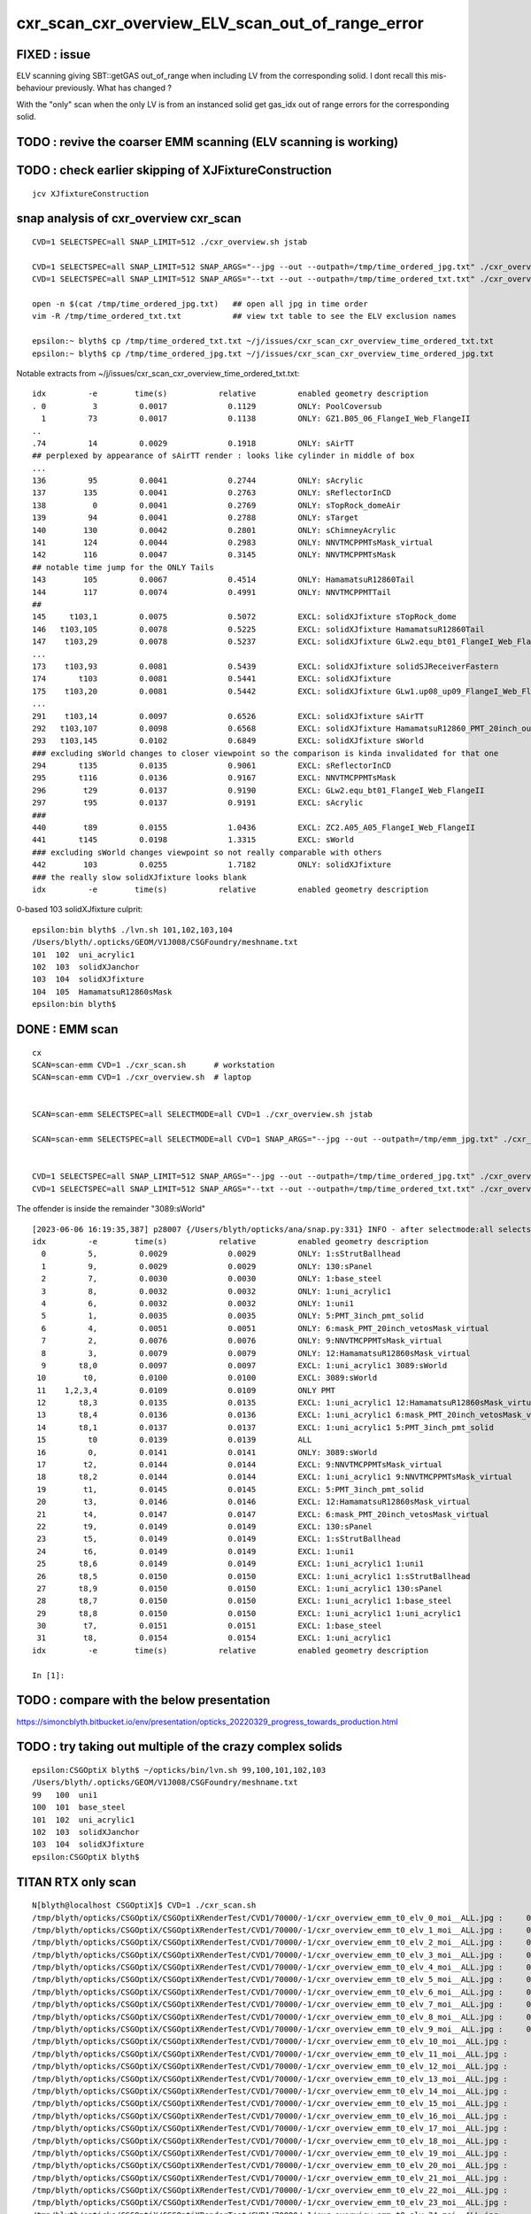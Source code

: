 cxr_scan_cxr_overview_ELV_scan_out_of_range_error
===================================================

FIXED : issue
--------------

ELV scanning giving SBT::getGAS out_of_range when including LV from the corresponding solid. 
I dont recall this mis-behaviour previously.  What has changed ? 

With the "only" scan when the only LV is from an instanced solid 
get gas_idx out of range errors for the corresponding solid. 


TODO : revive the coarser EMM scanning (ELV scanning is working)
------------------------------------------------------------------


TODO : check earlier skipping of XJFixtureConstruction
--------------------------------------------------------

::

    jcv XJfixtureConstruction




snap analysis of cxr_overview cxr_scan
-----------------------------------------

::

   CVD=1 SELECTSPEC=all SNAP_LIMIT=512 ./cxr_overview.sh jstab 

   CVD=1 SELECTSPEC=all SNAP_LIMIT=512 SNAP_ARGS="--jpg --out --outpath=/tmp/time_ordered_jpg.txt" ./cxr_overview.sh jstab
   CVD=1 SELECTSPEC=all SNAP_LIMIT=512 SNAP_ARGS="--txt --out --outpath=/tmp/time_ordered_txt.txt" ./cxr_overview.sh jstab

   open -n $(cat /tmp/time_ordered_jpg.txt)   ## open all jpg in time order 
   vim -R /tmp/time_ordered_txt.txt           ## view txt table to see the ELV exclusion names

   epsilon:~ blyth$ cp /tmp/time_ordered_txt.txt ~/j/issues/cxr_scan_cxr_overview_time_ordered_txt.txt
   epsilon:~ blyth$ cp /tmp/time_ordered_jpg.txt ~/j/issues/cxr_scan_cxr_overview_time_ordered_jpg.txt

Notable extracts from ~/j/issues/cxr_scan_cxr_overview_time_ordered_txt.txt::

    idx         -e        time(s)           relative         enabled geometry description
    . 0          3         0.0017             0.1129         ONLY: PoolCoversub       
      1         73         0.0017             0.1138         ONLY: GZ1.B05_06_FlangeI_Web_FlangeII
    ..
    .74         14         0.0029             0.1918         ONLY: sAirTT   
    ## perplexed by appearance of sAirTT render : looks like cylinder in middle of box 
    ...
    136         95         0.0041             0.2744         ONLY: sAcrylic
    137        135         0.0041             0.2763         ONLY: sReflectorInCD
    138          0         0.0041             0.2769         ONLY: sTopRock_domeAir
    139         94         0.0041             0.2788         ONLY: sTarget
    140        130         0.0042             0.2801         ONLY: sChimneyAcrylic
    141        124         0.0044             0.2983         ONLY: NNVTMCPPMTsMask_virtual
    142        116         0.0047             0.3145         ONLY: NNVTMCPPMTsMask
    ## notable time jump for the ONLY Tails  
    143        105         0.0067             0.4514         ONLY: HamamatsuR12860Tail
    144        117         0.0074             0.4991         ONLY: NNVTMCPPMTTail
    ##
    145     t103,1         0.0075             0.5072         EXCL: solidXJfixture sTopRock_dome
    146   t103,105         0.0078             0.5225         EXCL: solidXJfixture HamamatsuR12860Tail
    147    t103,29         0.0078             0.5237         EXCL: solidXJfixture GLw2.equ_bt01_FlangeI_Web_FlangeII
    ...
    173    t103,93         0.0081             0.5439         EXCL: solidXJfixture solidSJReceiverFastern
    174       t103         0.0081             0.5441         EXCL: solidXJfixture
    175    t103,20         0.0081             0.5442         EXCL: solidXJfixture GLw1.up08_up09_FlangeI_Web_FlangeII
    ...  
    291    t103,14         0.0097             0.6526         EXCL: solidXJfixture sAirTT
    292   t103,107         0.0098             0.6568         EXCL: solidXJfixture HamamatsuR12860_PMT_20inch_outer_edge_solid
    293   t103,145         0.0102             0.6849         EXCL: solidXJfixture sWorld
    ### excluding sWorld changes to closer viewpoint so the comparison is kinda invalidated for that one 
    294       t135         0.0135             0.9061         EXCL: sReflectorInCD
    295       t116         0.0136             0.9167         EXCL: NNVTMCPPMTsMask
    296        t29         0.0137             0.9190         EXCL: GLw2.equ_bt01_FlangeI_Web_FlangeII
    297        t95         0.0137             0.9191         EXCL: sAcrylic
    ###
    440        t89         0.0155             1.0436         EXCL: ZC2.A05_A05_FlangeI_Web_FlangeII
    441       t145         0.0198             1.3315         EXCL: sWorld
    ### excluding sWorld changes viewpoint so not really comparable with others 
    442        103         0.0255             1.7182         ONLY: solidXJfixture
    ### the really slow solidXJfixture looks blank 
    idx         -e        time(s)           relative         enabled geometry description
        


0-based 103 solidXJfixture culprit::

    epsilon:bin blyth$ ./lvn.sh 101,102,103,104
    /Users/blyth/.opticks/GEOM/V1J008/CSGFoundry/meshname.txt
    101  102  uni_acrylic1
    102  103  solidXJanchor
    103  104  solidXJfixture
    104  105  HamamatsuR12860sMask
    epsilon:bin blyth$ 

     


DONE : EMM scan 
----------------- 

::

    cx   
    SCAN=scan-emm CVD=1 ./cxr_scan.sh      # workstation
    SCAN=scan-emm CVD=1 ./cxr_overview.sh  # laptop


    SCAN=scan-emm SELECTSPEC=all SELECTMODE=all CVD=1 ./cxr_overview.sh jstab
    
    SCAN=scan-emm SELECTSPEC=all SELECTMODE=all CVD=1 SNAP_ARGS="--jpg --out --outpath=/tmp/emm_jpg.txt" ./cxr_overview.sh jstab


    CVD=1 SELECTSPEC=all SNAP_LIMIT=512 SNAP_ARGS="--jpg --out --outpath=/tmp/time_ordered_jpg.txt" ./cxr_overview.sh jstab
    CVD=1 SELECTSPEC=all SNAP_LIMIT=512 SNAP_ARGS="--txt --out --outpath=/tmp/time_ordered_txt.txt" ./cxr_overview.sh jstab



The offender is inside the remainder "3089:sWorld"


::

    [2023-06-06 16:19:35,387] p28007 {/Users/blyth/opticks/ana/snap.py:331} INFO - after selectmode:all selectspec:all snaps:32 
    idx         -e        time(s)           relative         enabled geometry description                                              
      0         5,         0.0029             0.0029         ONLY: 1:sStrutBallhead                                                    
      1         9,         0.0029             0.0029         ONLY: 130:sPanel                                                          
      2         7,         0.0030             0.0030         ONLY: 1:base_steel                                                        
      3         8,         0.0032             0.0032         ONLY: 1:uni_acrylic1                                                      
      4         6,         0.0032             0.0032         ONLY: 1:uni1                                                              
      5         1,         0.0035             0.0035         ONLY: 5:PMT_3inch_pmt_solid                                               
      6         4,         0.0051             0.0051         ONLY: 6:mask_PMT_20inch_vetosMask_virtual                                 
      7         2,         0.0076             0.0076         ONLY: 9:NNVTMCPPMTsMask_virtual                                           
      8         3,         0.0079             0.0079         ONLY: 12:HamamatsuR12860sMask_virtual                                     
      9       t8,0         0.0097             0.0097         EXCL: 1:uni_acrylic1 3089:sWorld                                          
     10        t0,         0.0100             0.0100         EXCL: 3089:sWorld                                                         
     11    1,2,3,4         0.0109             0.0109         ONLY PMT                                                                  
     12       t8,3         0.0135             0.0135         EXCL: 1:uni_acrylic1 12:HamamatsuR12860sMask_virtual                      
     13       t8,4         0.0136             0.0136         EXCL: 1:uni_acrylic1 6:mask_PMT_20inch_vetosMask_virtual                  
     14       t8,1         0.0137             0.0137         EXCL: 1:uni_acrylic1 5:PMT_3inch_pmt_solid                                
     15         t0         0.0139             0.0139         ALL                                                                       
     16         0,         0.0141             0.0141         ONLY: 3089:sWorld                                                         
     17        t2,         0.0144             0.0144         EXCL: 9:NNVTMCPPMTsMask_virtual                                           
     18       t8,2         0.0144             0.0144         EXCL: 1:uni_acrylic1 9:NNVTMCPPMTsMask_virtual                            
     19        t1,         0.0145             0.0145         EXCL: 5:PMT_3inch_pmt_solid                                               
     20        t3,         0.0146             0.0146         EXCL: 12:HamamatsuR12860sMask_virtual                                     
     21        t4,         0.0147             0.0147         EXCL: 6:mask_PMT_20inch_vetosMask_virtual                                 
     22        t9,         0.0149             0.0149         EXCL: 130:sPanel                                                          
     23        t5,         0.0149             0.0149         EXCL: 1:sStrutBallhead                                                    
     24        t6,         0.0149             0.0149         EXCL: 1:uni1                                                              
     25       t8,6         0.0149             0.0149         EXCL: 1:uni_acrylic1 1:uni1                                               
     26       t8,5         0.0150             0.0150         EXCL: 1:uni_acrylic1 1:sStrutBallhead                                     
     27       t8,9         0.0150             0.0150         EXCL: 1:uni_acrylic1 130:sPanel                                           
     28       t8,7         0.0150             0.0150         EXCL: 1:uni_acrylic1 1:base_steel                                         
     29       t8,8         0.0150             0.0150         EXCL: 1:uni_acrylic1 1:uni_acrylic1                                       
     30        t7,         0.0151             0.0151         EXCL: 1:base_steel                                                        
     31        t8,         0.0154             0.0154         EXCL: 1:uni_acrylic1                                                      
    idx         -e        time(s)           relative         enabled geometry description                                              

    In [1]:                                            




TODO : compare with the below presentation
-----------------------------------------------

https://simoncblyth.bitbucket.io/env/presentation/opticks_20220329_progress_towards_production.html

TODO : try taking out multiple of the crazy complex solids
-------------------------------------------------------------

::

    epsilon:CSGOptiX blyth$ ~/opticks/bin/lvn.sh 99,100,101,102,103
    /Users/blyth/.opticks/GEOM/V1J008/CSGFoundry/meshname.txt
    99   100  uni1
    100  101  base_steel
    101  102  uni_acrylic1
    102  103  solidXJanchor
    103  104  solidXJfixture
    epsilon:CSGOptiX blyth$ 




TITAN RTX only scan 
---------------------

::

    N[blyth@localhost CSGOptiX]$ CVD=1 ./cxr_scan.sh 
    /tmp/blyth/opticks/CSGOptiX/CSGOptiXRenderTest/CVD1/70000/-1/cxr_overview_emm_t0_elv_0_moi__ALL.jpg :     0.0041 1:TITAN_RTX 
    /tmp/blyth/opticks/CSGOptiX/CSGOptiXRenderTest/CVD1/70000/-1/cxr_overview_emm_t0_elv_1_moi__ALL.jpg :     0.0031 1:TITAN_RTX 
    /tmp/blyth/opticks/CSGOptiX/CSGOptiXRenderTest/CVD1/70000/-1/cxr_overview_emm_t0_elv_2_moi__ALL.jpg :     0.0031 1:TITAN_RTX 
    /tmp/blyth/opticks/CSGOptiX/CSGOptiXRenderTest/CVD1/70000/-1/cxr_overview_emm_t0_elv_3_moi__ALL.jpg :     0.0017 1:TITAN_RTX 
    /tmp/blyth/opticks/CSGOptiX/CSGOptiXRenderTest/CVD1/70000/-1/cxr_overview_emm_t0_elv_4_moi__ALL.jpg :     0.0029 1:TITAN_RTX 
    /tmp/blyth/opticks/CSGOptiX/CSGOptiXRenderTest/CVD1/70000/-1/cxr_overview_emm_t0_elv_5_moi__ALL.jpg :     0.0033 1:TITAN_RTX 
    /tmp/blyth/opticks/CSGOptiX/CSGOptiXRenderTest/CVD1/70000/-1/cxr_overview_emm_t0_elv_6_moi__ALL.jpg :     0.0034 1:TITAN_RTX 
    /tmp/blyth/opticks/CSGOptiX/CSGOptiXRenderTest/CVD1/70000/-1/cxr_overview_emm_t0_elv_7_moi__ALL.jpg :     0.0018 1:TITAN_RTX 
    /tmp/blyth/opticks/CSGOptiX/CSGOptiXRenderTest/CVD1/70000/-1/cxr_overview_emm_t0_elv_8_moi__ALL.jpg :     0.0030 1:TITAN_RTX 
    /tmp/blyth/opticks/CSGOptiX/CSGOptiXRenderTest/CVD1/70000/-1/cxr_overview_emm_t0_elv_9_moi__ALL.jpg :     0.0019 1:TITAN_RTX 
    /tmp/blyth/opticks/CSGOptiX/CSGOptiXRenderTest/CVD1/70000/-1/cxr_overview_emm_t0_elv_10_moi__ALL.jpg :     0.0019 1:TITAN_RTX 
    /tmp/blyth/opticks/CSGOptiX/CSGOptiXRenderTest/CVD1/70000/-1/cxr_overview_emm_t0_elv_11_moi__ALL.jpg :     0.0019 1:TITAN_RTX 
    /tmp/blyth/opticks/CSGOptiX/CSGOptiXRenderTest/CVD1/70000/-1/cxr_overview_emm_t0_elv_12_moi__ALL.jpg :     0.0019 1:TITAN_RTX 
    /tmp/blyth/opticks/CSGOptiX/CSGOptiXRenderTest/CVD1/70000/-1/cxr_overview_emm_t0_elv_13_moi__ALL.jpg :     0.0030 1:TITAN_RTX 
    /tmp/blyth/opticks/CSGOptiX/CSGOptiXRenderTest/CVD1/70000/-1/cxr_overview_emm_t0_elv_14_moi__ALL.jpg :     0.0029 1:TITAN_RTX 
    /tmp/blyth/opticks/CSGOptiX/CSGOptiXRenderTest/CVD1/70000/-1/cxr_overview_emm_t0_elv_15_moi__ALL.jpg :     0.0040 1:TITAN_RTX 
    /tmp/blyth/opticks/CSGOptiX/CSGOptiXRenderTest/CVD1/70000/-1/cxr_overview_emm_t0_elv_16_moi__ALL.jpg :     0.0032 1:TITAN_RTX 
    /tmp/blyth/opticks/CSGOptiX/CSGOptiXRenderTest/CVD1/70000/-1/cxr_overview_emm_t0_elv_17_moi__ALL.jpg :     0.0032 1:TITAN_RTX 
    /tmp/blyth/opticks/CSGOptiX/CSGOptiXRenderTest/CVD1/70000/-1/cxr_overview_emm_t0_elv_18_moi__ALL.jpg :     0.0031 1:TITAN_RTX 
    /tmp/blyth/opticks/CSGOptiX/CSGOptiXRenderTest/CVD1/70000/-1/cxr_overview_emm_t0_elv_19_moi__ALL.jpg :     0.0031 1:TITAN_RTX 
    /tmp/blyth/opticks/CSGOptiX/CSGOptiXRenderTest/CVD1/70000/-1/cxr_overview_emm_t0_elv_20_moi__ALL.jpg :     0.0030 1:TITAN_RTX 
    /tmp/blyth/opticks/CSGOptiX/CSGOptiXRenderTest/CVD1/70000/-1/cxr_overview_emm_t0_elv_21_moi__ALL.jpg :     0.0030 1:TITAN_RTX 
    /tmp/blyth/opticks/CSGOptiX/CSGOptiXRenderTest/CVD1/70000/-1/cxr_overview_emm_t0_elv_22_moi__ALL.jpg :     0.0019 1:TITAN_RTX 
    /tmp/blyth/opticks/CSGOptiX/CSGOptiXRenderTest/CVD1/70000/-1/cxr_overview_emm_t0_elv_23_moi__ALL.jpg :     0.0029 1:TITAN_RTX 
    /tmp/blyth/opticks/CSGOptiX/CSGOptiXRenderTest/CVD1/70000/-1/cxr_overview_emm_t0_elv_24_moi__ALL.jpg :     0.0029 1:TITAN_RTX 
    /tmp/blyth/opticks/CSGOptiX/CSGOptiXRenderTest/CVD1/70000/-1/cxr_overview_emm_t0_elv_25_moi__ALL.jpg :     0.0028 1:TITAN_RTX 
    /tmp/blyth/opticks/CSGOptiX/CSGOptiXRenderTest/CVD1/70000/-1/cxr_overview_emm_t0_elv_26_moi__ALL.jpg :     0.0018 1:TITAN_RTX 
    /tmp/blyth/opticks/CSGOptiX/CSGOptiXRenderTest/CVD1/70000/-1/cxr_overview_emm_t0_elv_27_moi__ALL.jpg :     0.0028 1:TITAN_RTX 
    /tmp/blyth/opticks/CSGOptiX/CSGOptiXRenderTest/CVD1/70000/-1/cxr_overview_emm_t0_elv_28_moi__ALL.jpg :     0.0018 1:TITAN_RTX 
    /tmp/blyth/opticks/CSGOptiX/CSGOptiXRenderTest/CVD1/70000/-1/cxr_overview_emm_t0_elv_29_moi__ALL.jpg :     0.0028 1:TITAN_RTX 
    /tmp/blyth/opticks/CSGOptiX/CSGOptiXRenderTest/CVD1/70000/-1/cxr_overview_emm_t0_elv_30_moi__ALL.jpg :     0.0030 1:TITAN_RTX 
    /tmp/blyth/opticks/CSGOptiX/CSGOptiXRenderTest/CVD1/70000/-1/cxr_overview_emm_t0_elv_31_moi__ALL.jpg :     0.0018 1:TITAN_RTX 
    /tmp/blyth/opticks/CSGOptiX/CSGOptiXRenderTest/CVD1/70000/-1/cxr_overview_emm_t0_elv_32_moi__ALL.jpg :     0.0029 1:TITAN_RTX 
    /tmp/blyth/opticks/CSGOptiX/CSGOptiXRenderTest/CVD1/70000/-1/cxr_overview_emm_t0_elv_33_moi__ALL.jpg :     0.0018 1:TITAN_RTX 
    /tmp/blyth/opticks/CSGOptiX/CSGOptiXRenderTest/CVD1/70000/-1/cxr_overview_emm_t0_elv_34_moi__ALL.jpg :     0.0030 1:TITAN_RTX 
    /tmp/blyth/opticks/CSGOptiX/CSGOptiXRenderTest/CVD1/70000/-1/cxr_overview_emm_t0_elv_35_moi__ALL.jpg :     0.0029 1:TITAN_RTX 
    /tmp/blyth/opticks/CSGOptiX/CSGOptiXRenderTest/CVD1/70000/-1/cxr_overview_emm_t0_elv_36_moi__ALL.jpg :     0.0029 1:TITAN_RTX 
    /tmp/blyth/opticks/CSGOptiX/CSGOptiXRenderTest/CVD1/70000/-1/cxr_overview_emm_t0_elv_37_moi__ALL.jpg :     0.0029 1:TITAN_RTX 
    /tmp/blyth/opticks/CSGOptiX/CSGOptiXRenderTest/CVD1/70000/-1/cxr_overview_emm_t0_elv_38_moi__ALL.jpg :     0.0031 1:TITAN_RTX 
    /tmp/blyth/opticks/CSGOptiX/CSGOptiXRenderTest/CVD1/70000/-1/cxr_overview_emm_t0_elv_39_moi__ALL.jpg :     0.0021 1:TITAN_RTX 
    /tmp/blyth/opticks/CSGOptiX/CSGOptiXRenderTest/CVD1/70000/-1/cxr_overview_emm_t0_elv_40_moi__ALL.jpg :     0.0032 1:TITAN_RTX 
    /tmp/blyth/opticks/CSGOptiX/CSGOptiXRenderTest/CVD1/70000/-1/cxr_overview_emm_t0_elv_41_moi__ALL.jpg :     0.0030 1:TITAN_RTX 
    /tmp/blyth/opticks/CSGOptiX/CSGOptiXRenderTest/CVD1/70000/-1/cxr_overview_emm_t0_elv_42_moi__ALL.jpg :     0.0029 1:TITAN_RTX 
    /tmp/blyth/opticks/CSGOptiX/CSGOptiXRenderTest/CVD1/70000/-1/cxr_overview_emm_t0_elv_43_moi__ALL.jpg :     0.0029 1:TITAN_RTX 
    /tmp/blyth/opticks/CSGOptiX/CSGOptiXRenderTest/CVD1/70000/-1/cxr_overview_emm_t0_elv_44_moi__ALL.jpg :     0.0028 1:TITAN_RTX 
    /tmp/blyth/opticks/CSGOptiX/CSGOptiXRenderTest/CVD1/70000/-1/cxr_overview_emm_t0_elv_45_moi__ALL.jpg :     0.0028 1:TITAN_RTX 
    /tmp/blyth/opticks/CSGOptiX/CSGOptiXRenderTest/CVD1/70000/-1/cxr_overview_emm_t0_elv_46_moi__ALL.jpg :     0.0028 1:TITAN_RTX 
    /tmp/blyth/opticks/CSGOptiX/CSGOptiXRenderTest/CVD1/70000/-1/cxr_overview_emm_t0_elv_47_moi__ALL.jpg :     0.0028 1:TITAN_RTX 
    /tmp/blyth/opticks/CSGOptiX/CSGOptiXRenderTest/CVD1/70000/-1/cxr_overview_emm_t0_elv_48_moi__ALL.jpg :     0.0028 1:TITAN_RTX 
    /tmp/blyth/opticks/CSGOptiX/CSGOptiXRenderTest/CVD1/70000/-1/cxr_overview_emm_t0_elv_49_moi__ALL.jpg :     0.0029 1:TITAN_RTX 
    /tmp/blyth/opticks/CSGOptiX/CSGOptiXRenderTest/CVD1/70000/-1/cxr_overview_emm_t0_elv_50_moi__ALL.jpg :     0.0017 1:TITAN_RTX 
    /tmp/blyth/opticks/CSGOptiX/CSGOptiXRenderTest/CVD1/70000/-1/cxr_overview_emm_t0_elv_51_moi__ALL.jpg :     0.0017 1:TITAN_RTX 
    /tmp/blyth/opticks/CSGOptiX/CSGOptiXRenderTest/CVD1/70000/-1/cxr_overview_emm_t0_elv_52_moi__ALL.jpg :     0.0017 1:TITAN_RTX 
    /tmp/blyth/opticks/CSGOptiX/CSGOptiXRenderTest/CVD1/70000/-1/cxr_overview_emm_t0_elv_53_moi__ALL.jpg :     0.0028 1:TITAN_RTX 
    /tmp/blyth/opticks/CSGOptiX/CSGOptiXRenderTest/CVD1/70000/-1/cxr_overview_emm_t0_elv_54_moi__ALL.jpg :     0.0028 1:TITAN_RTX 
    /tmp/blyth/opticks/CSGOptiX/CSGOptiXRenderTest/CVD1/70000/-1/cxr_overview_emm_t0_elv_55_moi__ALL.jpg :     0.0028 1:TITAN_RTX 
    /tmp/blyth/opticks/CSGOptiX/CSGOptiXRenderTest/CVD1/70000/-1/cxr_overview_emm_t0_elv_56_moi__ALL.jpg :     0.0028 1:TITAN_RTX 
    /tmp/blyth/opticks/CSGOptiX/CSGOptiXRenderTest/CVD1/70000/-1/cxr_overview_emm_t0_elv_57_moi__ALL.jpg :     0.0017 1:TITAN_RTX 
    /tmp/blyth/opticks/CSGOptiX/CSGOptiXRenderTest/CVD1/70000/-1/cxr_overview_emm_t0_elv_58_moi__ALL.jpg :     0.0018 1:TITAN_RTX 
    /tmp/blyth/opticks/CSGOptiX/CSGOptiXRenderTest/CVD1/70000/-1/cxr_overview_emm_t0_elv_59_moi__ALL.jpg :     0.0029 1:TITAN_RTX 
    /tmp/blyth/opticks/CSGOptiX/CSGOptiXRenderTest/CVD1/70000/-1/cxr_overview_emm_t0_elv_60_moi__ALL.jpg :     0.0028 1:TITAN_RTX 
    /tmp/blyth/opticks/CSGOptiX/CSGOptiXRenderTest/CVD1/70000/-1/cxr_overview_emm_t0_elv_61_moi__ALL.jpg :     0.0030 1:TITAN_RTX 
    /tmp/blyth/opticks/CSGOptiX/CSGOptiXRenderTest/CVD1/70000/-1/cxr_overview_emm_t0_elv_62_moi__ALL.jpg :     0.0021 1:TITAN_RTX 
    /tmp/blyth/opticks/CSGOptiX/CSGOptiXRenderTest/CVD1/70000/-1/cxr_overview_emm_t0_elv_63_moi__ALL.jpg :     0.0028 1:TITAN_RTX 
    /tmp/blyth/opticks/CSGOptiX/CSGOptiXRenderTest/CVD1/70000/-1/cxr_overview_emm_t0_elv_64_moi__ALL.jpg :     0.0029 1:TITAN_RTX 
    /tmp/blyth/opticks/CSGOptiX/CSGOptiXRenderTest/CVD1/70000/-1/cxr_overview_emm_t0_elv_65_moi__ALL.jpg :     0.0028 1:TITAN_RTX 
    /tmp/blyth/opticks/CSGOptiX/CSGOptiXRenderTest/CVD1/70000/-1/cxr_overview_emm_t0_elv_66_moi__ALL.jpg :     0.0029 1:TITAN_RTX 
    /tmp/blyth/opticks/CSGOptiX/CSGOptiXRenderTest/CVD1/70000/-1/cxr_overview_emm_t0_elv_67_moi__ALL.jpg :     0.0028 1:TITAN_RTX 
    /tmp/blyth/opticks/CSGOptiX/CSGOptiXRenderTest/CVD1/70000/-1/cxr_overview_emm_t0_elv_68_moi__ALL.jpg :     0.0028 1:TITAN_RTX 
    /tmp/blyth/opticks/CSGOptiX/CSGOptiXRenderTest/CVD1/70000/-1/cxr_overview_emm_t0_elv_69_moi__ALL.jpg :     0.0028 1:TITAN_RTX 
    /tmp/blyth/opticks/CSGOptiX/CSGOptiXRenderTest/CVD1/70000/-1/cxr_overview_emm_t0_elv_70_moi__ALL.jpg :     0.0028 1:TITAN_RTX 
    /tmp/blyth/opticks/CSGOptiX/CSGOptiXRenderTest/CVD1/70000/-1/cxr_overview_emm_t0_elv_71_moi__ALL.jpg :     0.0028 1:TITAN_RTX 
    /tmp/blyth/opticks/CSGOptiX/CSGOptiXRenderTest/CVD1/70000/-1/cxr_overview_emm_t0_elv_72_moi__ALL.jpg :     0.0017 1:TITAN_RTX 
    /tmp/blyth/opticks/CSGOptiX/CSGOptiXRenderTest/CVD1/70000/-1/cxr_overview_emm_t0_elv_73_moi__ALL.jpg :     0.0017 1:TITAN_RTX 
    /tmp/blyth/opticks/CSGOptiX/CSGOptiXRenderTest/CVD1/70000/-1/cxr_overview_emm_t0_elv_74_moi__ALL.jpg :     0.0028 1:TITAN_RTX 
    /tmp/blyth/opticks/CSGOptiX/CSGOptiXRenderTest/CVD1/70000/-1/cxr_overview_emm_t0_elv_75_moi__ALL.jpg :     0.0028 1:TITAN_RTX 
    /tmp/blyth/opticks/CSGOptiX/CSGOptiXRenderTest/CVD1/70000/-1/cxr_overview_emm_t0_elv_76_moi__ALL.jpg :     0.0018 1:TITAN_RTX 
    /tmp/blyth/opticks/CSGOptiX/CSGOptiXRenderTest/CVD1/70000/-1/cxr_overview_emm_t0_elv_77_moi__ALL.jpg :     0.0028 1:TITAN_RTX 
    /tmp/blyth/opticks/CSGOptiX/CSGOptiXRenderTest/CVD1/70000/-1/cxr_overview_emm_t0_elv_78_moi__ALL.jpg :     0.0028 1:TITAN_RTX 
    /tmp/blyth/opticks/CSGOptiX/CSGOptiXRenderTest/CVD1/70000/-1/cxr_overview_emm_t0_elv_79_moi__ALL.jpg :     0.0029 1:TITAN_RTX 
    /tmp/blyth/opticks/CSGOptiX/CSGOptiXRenderTest/CVD1/70000/-1/cxr_overview_emm_t0_elv_80_moi__ALL.jpg :     0.0028 1:TITAN_RTX 
    /tmp/blyth/opticks/CSGOptiX/CSGOptiXRenderTest/CVD1/70000/-1/cxr_overview_emm_t0_elv_81_moi__ALL.jpg :     0.0028 1:TITAN_RTX 
    /tmp/blyth/opticks/CSGOptiX/CSGOptiXRenderTest/CVD1/70000/-1/cxr_overview_emm_t0_elv_82_moi__ALL.jpg :     0.0018 1:TITAN_RTX 
    /tmp/blyth/opticks/CSGOptiX/CSGOptiXRenderTest/CVD1/70000/-1/cxr_overview_emm_t0_elv_83_moi__ALL.jpg :     0.0029 1:TITAN_RTX 
    /tmp/blyth/opticks/CSGOptiX/CSGOptiXRenderTest/CVD1/70000/-1/cxr_overview_emm_t0_elv_84_moi__ALL.jpg :     0.0030 1:TITAN_RTX 
    /tmp/blyth/opticks/CSGOptiX/CSGOptiXRenderTest/CVD1/70000/-1/cxr_overview_emm_t0_elv_85_moi__ALL.jpg :     0.0027 1:TITAN_RTX 
    /tmp/blyth/opticks/CSGOptiX/CSGOptiXRenderTest/CVD1/70000/-1/cxr_overview_emm_t0_elv_86_moi__ALL.jpg :     0.0018 1:TITAN_RTX 
    /tmp/blyth/opticks/CSGOptiX/CSGOptiXRenderTest/CVD1/70000/-1/cxr_overview_emm_t0_elv_87_moi__ALL.jpg :     0.0018 1:TITAN_RTX 
    /tmp/blyth/opticks/CSGOptiX/CSGOptiXRenderTest/CVD1/70000/-1/cxr_overview_emm_t0_elv_88_moi__ALL.jpg :     0.0018 1:TITAN_RTX 
    /tmp/blyth/opticks/CSGOptiX/CSGOptiXRenderTest/CVD1/70000/-1/cxr_overview_emm_t0_elv_89_moi__ALL.jpg :     0.0028 1:TITAN_RTX 
    /tmp/blyth/opticks/CSGOptiX/CSGOptiXRenderTest/CVD1/70000/-1/cxr_overview_emm_t0_elv_90_moi__ALL.jpg :     0.0028 1:TITAN_RTX 
    /tmp/blyth/opticks/CSGOptiX/CSGOptiXRenderTest/CVD1/70000/-1/cxr_overview_emm_t0_elv_91_moi__ALL.jpg :     0.0028 1:TITAN_RTX 
    /tmp/blyth/opticks/CSGOptiX/CSGOptiXRenderTest/CVD1/70000/-1/cxr_overview_emm_t0_elv_92_moi__ALL.jpg :     0.0018 1:TITAN_RTX 
    /tmp/blyth/opticks/CSGOptiX/CSGOptiXRenderTest/CVD1/70000/-1/cxr_overview_emm_t0_elv_93_moi__ALL.jpg :     0.0028 1:TITAN_RTX 
    /tmp/blyth/opticks/CSGOptiX/CSGOptiXRenderTest/CVD1/70000/-1/cxr_overview_emm_t0_elv_94_moi__ALL.jpg :     0.0041 1:TITAN_RTX 
    /tmp/blyth/opticks/CSGOptiX/CSGOptiXRenderTest/CVD1/70000/-1/cxr_overview_emm_t0_elv_95_moi__ALL.jpg :     0.0041 1:TITAN_RTX 
    /tmp/blyth/opticks/CSGOptiX/CSGOptiXRenderTest/CVD1/70000/-1/cxr_overview_emm_t0_elv_96_moi__ALL.jpg :     0.0031 1:TITAN_RTX 
    /tmp/blyth/opticks/CSGOptiX/CSGOptiXRenderTest/CVD1/70000/-1/cxr_overview_emm_t0_elv_97_moi__ALL.jpg :     0.0029 1:TITAN_RTX 
    /tmp/blyth/opticks/CSGOptiX/CSGOptiXRenderTest/CVD1/70000/-1/cxr_overview_emm_t0_elv_98_moi__ALL.jpg :     0.0018 1:TITAN_RTX 
    /tmp/blyth/opticks/CSGOptiX/CSGOptiXRenderTest/CVD1/70000/-1/cxr_overview_emm_t0_elv_99_moi__ALL.jpg :     0.0020 1:TITAN_RTX 
    /tmp/blyth/opticks/CSGOptiX/CSGOptiXRenderTest/CVD1/70000/-1/cxr_overview_emm_t0_elv_100_moi__ALL.jpg :     0.0029 1:TITAN_RTX 
    /tmp/blyth/opticks/CSGOptiX/CSGOptiXRenderTest/CVD1/70000/-1/cxr_overview_emm_t0_elv_101_moi__ALL.jpg :     0.0031 1:TITAN_RTX 
    /tmp/blyth/opticks/CSGOptiX/CSGOptiXRenderTest/CVD1/70000/-1/cxr_overview_emm_t0_elv_102_moi__ALL.jpg :     0.0028 1:TITAN_RTX 
    /tmp/blyth/opticks/CSGOptiX/CSGOptiXRenderTest/CVD1/70000/-1/cxr_overview_emm_t0_elv_103_moi__ALL.jpg :    *0.0255* 1:TITAN_RTX 
    /tmp/blyth/opticks/CSGOptiX/CSGOptiXRenderTest/CVD1/70000/-1/cxr_overview_emm_t0_elv_104_moi__ALL.jpg :     0.0037 1:TITAN_RTX 
    /tmp/blyth/opticks/CSGOptiX/CSGOptiXRenderTest/CVD1/70000/-1/cxr_overview_emm_t0_elv_105_moi__ALL.jpg :     0.0067 1:TITAN_RTX 
    /tmp/blyth/opticks/CSGOptiX/CSGOptiXRenderTest/CVD1/70000/-1/cxr_overview_emm_t0_elv_106_moi__ALL.jpg :     0.0020 1:TITAN_RTX 
    /tmp/blyth/opticks/CSGOptiX/CSGOptiXRenderTest/CVD1/70000/-1/cxr_overview_emm_t0_elv_107_moi__ALL.jpg :     0.0032 1:TITAN_RTX 
    /tmp/blyth/opticks/CSGOptiX/CSGOptiXRenderTest/CVD1/70000/-1/cxr_overview_emm_t0_elv_108_moi__ALL.jpg :     0.0020 1:TITAN_RTX 
    /tmp/blyth/opticks/CSGOptiX/CSGOptiXRenderTest/CVD1/70000/-1/cxr_overview_emm_t0_elv_109_moi__ALL.jpg :     0.0020 1:TITAN_RTX 
    /tmp/blyth/opticks/CSGOptiX/CSGOptiXRenderTest/CVD1/70000/-1/cxr_overview_emm_t0_elv_110_moi__ALL.jpg :     0.0021 1:TITAN_RTX 
    /tmp/blyth/opticks/CSGOptiX/CSGOptiXRenderTest/CVD1/70000/-1/cxr_overview_emm_t0_elv_111_moi__ALL.jpg :     0.0028 1:TITAN_RTX 
    /tmp/blyth/opticks/CSGOptiX/CSGOptiXRenderTest/CVD1/70000/-1/cxr_overview_emm_t0_elv_112_moi__ALL.jpg :     0.0032 1:TITAN_RTX 
    /tmp/blyth/opticks/CSGOptiX/CSGOptiXRenderTest/CVD1/70000/-1/cxr_overview_emm_t0_elv_113_moi__ALL.jpg :     0.0027 1:TITAN_RTX 
    /tmp/blyth/opticks/CSGOptiX/CSGOptiXRenderTest/CVD1/70000/-1/cxr_overview_emm_t0_elv_114_moi__ALL.jpg :     0.0038 1:TITAN_RTX 
    /tmp/blyth/opticks/CSGOptiX/CSGOptiXRenderTest/CVD1/70000/-1/cxr_overview_emm_t0_elv_115_moi__ALL.jpg :     0.0036 1:TITAN_RTX 
    /tmp/blyth/opticks/CSGOptiX/CSGOptiXRenderTest/CVD1/70000/-1/cxr_overview_emm_t0_elv_116_moi__ALL.jpg :     0.0047 1:TITAN_RTX 
    /tmp/blyth/opticks/CSGOptiX/CSGOptiXRenderTest/CVD1/70000/-1/cxr_overview_emm_t0_elv_117_moi__ALL.jpg :     0.0074 1:TITAN_RTX 
    /tmp/blyth/opticks/CSGOptiX/CSGOptiXRenderTest/CVD1/70000/-1/cxr_overview_emm_t0_elv_118_moi__ALL.jpg :     0.0033 1:TITAN_RTX 
    /tmp/blyth/opticks/CSGOptiX/CSGOptiXRenderTest/CVD1/70000/-1/cxr_overview_emm_t0_elv_119_moi__ALL.jpg :     0.0033 1:TITAN_RTX 
    /tmp/blyth/opticks/CSGOptiX/CSGOptiXRenderTest/CVD1/70000/-1/cxr_overview_emm_t0_elv_120_moi__ALL.jpg :     0.0033 1:TITAN_RTX 
    /tmp/blyth/opticks/CSGOptiX/CSGOptiXRenderTest/CVD1/70000/-1/cxr_overview_emm_t0_elv_121_moi__ALL.jpg :     0.0030 1:TITAN_RTX 
    /tmp/blyth/opticks/CSGOptiX/CSGOptiXRenderTest/CVD1/70000/-1/cxr_overview_emm_t0_elv_122_moi__ALL.jpg :     0.0023 1:TITAN_RTX 
    /tmp/blyth/opticks/CSGOptiX/CSGOptiXRenderTest/CVD1/70000/-1/cxr_overview_emm_t0_elv_123_moi__ALL.jpg :     0.0023 1:TITAN_RTX 
    /tmp/blyth/opticks/CSGOptiX/CSGOptiXRenderTest/CVD1/70000/-1/cxr_overview_emm_t0_elv_124_moi__ALL.jpg :     0.0044 1:TITAN_RTX 
    /tmp/blyth/opticks/CSGOptiX/CSGOptiXRenderTest/CVD1/70000/-1/cxr_overview_emm_t0_elv_125_moi__ALL.jpg :     0.0030 1:TITAN_RTX 
    /tmp/blyth/opticks/CSGOptiX/CSGOptiXRenderTest/CVD1/70000/-1/cxr_overview_emm_t0_elv_126_moi__ALL.jpg :     0.0022 1:TITAN_RTX 
    /tmp/blyth/opticks/CSGOptiX/CSGOptiXRenderTest/CVD1/70000/-1/cxr_overview_emm_t0_elv_127_moi__ALL.jpg :     0.0031 1:TITAN_RTX 
    /tmp/blyth/opticks/CSGOptiX/CSGOptiXRenderTest/CVD1/70000/-1/cxr_overview_emm_t0_elv_128_moi__ALL.jpg :     0.0020 1:TITAN_RTX 
    /tmp/blyth/opticks/CSGOptiX/CSGOptiXRenderTest/CVD1/70000/-1/cxr_overview_emm_t0_elv_129_moi__ALL.jpg :     0.0033 1:TITAN_RTX 
    /tmp/blyth/opticks/CSGOptiX/CSGOptiXRenderTest/CVD1/70000/-1/cxr_overview_emm_t0_elv_130_moi__ALL.jpg :     0.0042 1:TITAN_RTX 
    /tmp/blyth/opticks/CSGOptiX/CSGOptiXRenderTest/CVD1/70000/-1/cxr_overview_emm_t0_elv_131_moi__ALL.jpg :     0.0030 1:TITAN_RTX 
    /tmp/blyth/opticks/CSGOptiX/CSGOptiXRenderTest/CVD1/70000/-1/cxr_overview_emm_t0_elv_132_moi__ALL.jpg :     0.0024 1:TITAN_RTX 
    /tmp/blyth/opticks/CSGOptiX/CSGOptiXRenderTest/CVD1/70000/-1/cxr_overview_emm_t0_elv_133_moi__ALL.jpg :     0.0030 1:TITAN_RTX 
    /tmp/blyth/opticks/CSGOptiX/CSGOptiXRenderTest/CVD1/70000/-1/cxr_overview_emm_t0_elv_134_moi__ALL.jpg :     0.0031 1:TITAN_RTX 
    /tmp/blyth/opticks/CSGOptiX/CSGOptiXRenderTest/CVD1/70000/-1/cxr_overview_emm_t0_elv_135_moi__ALL.jpg :     0.0041 1:TITAN_RTX 
    /tmp/blyth/opticks/CSGOptiX/CSGOptiXRenderTest/CVD1/70000/-1/cxr_overview_emm_t0_elv_136_moi__ALL.jpg :     0.0021 1:TITAN_RTX 
    /tmp/blyth/opticks/CSGOptiX/CSGOptiXRenderTest/CVD1/70000/-1/cxr_overview_emm_t0_elv_137_moi__ALL.jpg :     0.0032 1:TITAN_RTX 
    /tmp/blyth/opticks/CSGOptiX/CSGOptiXRenderTest/CVD1/70000/-1/cxr_overview_emm_t0_elv_138_moi__ALL.jpg :     0.0032 1:TITAN_RTX 
    /tmp/blyth/opticks/CSGOptiX/CSGOptiXRenderTest/CVD1/70000/-1/cxr_overview_emm_t0_elv_139_moi__ALL.jpg :     0.0031 1:TITAN_RTX 
    /tmp/blyth/opticks/CSGOptiX/CSGOptiXRenderTest/CVD1/70000/-1/cxr_overview_emm_t0_elv_140_moi__ALL.jpg :     0.0031 1:TITAN_RTX 
    /tmp/blyth/opticks/CSGOptiX/CSGOptiXRenderTest/CVD1/70000/-1/cxr_overview_emm_t0_elv_141_moi__ALL.jpg :     0.0030 1:TITAN_RTX 
    /tmp/blyth/opticks/CSGOptiX/CSGOptiXRenderTest/CVD1/70000/-1/cxr_overview_emm_t0_elv_142_moi__ALL.jpg :     0.0022 1:TITAN_RTX 
    /tmp/blyth/opticks/CSGOptiX/CSGOptiXRenderTest/CVD1/70000/-1/cxr_overview_emm_t0_elv_143_moi__ALL.jpg :     0.0032 1:TITAN_RTX 
    /tmp/blyth/opticks/CSGOptiX/CSGOptiXRenderTest/CVD1/70000/-1/cxr_overview_emm_t0_elv_144_moi__ALL.jpg :     0.0021 1:TITAN_RTX 
    /tmp/blyth/opticks/CSGOptiX/CSGOptiXRenderTest/CVD1/70000/-1/cxr_overview_emm_t0_elv_145_moi__ALL.jpg :     0.0032 1:TITAN_RTX 
    CSGFoundry::upload@2829: FAILED TO UPLOAD
    CSGOptiXRenderTest: /data/blyth/junotop/opticks/CSG/CSGFoundry.cc:2830: void CSGFoundry::upload(): Assertion `is_uploaded_1 == true' failed.
    ./cxr.sh: line 160: 79799 Aborted                 (core dumped) CSGOptiXRenderTest
    CSGFoundry::upload@2829: FAILED TO UPLOAD
    CSGOptiXRenderTest: /data/blyth/junotop/opticks/CSG/CSGFoundry.cc:2830: void CSGFoundry::upload(): Assertion `is_uploaded_1 == true' failed.
    ./cxr.sh: line 160: 79854 Aborted                 (core dumped) CSGOptiXRenderTest
    N[blyth@localhost CSGOptiX]$ 




TITAN RTX exclusion scan : excluding the slowest LV:103 XJFixtureConstruction and then all one-by-one
--------------------------------------------------------------------------------------------------------

::

    N[blyth@localhost CSGOptiX]$ CVD=1 ./cxr_scan.sh 
    /tmp/blyth/opticks/CSGOptiX/CSGOptiXRenderTest/CVD1/70000/-1/cxr_overview_emm_t0_elv_t103,0_moi__ALL.jpg :     0.0088 1:TITAN_RTX 
    /tmp/blyth/opticks/CSGOptiX/CSGOptiXRenderTest/CVD1/70000/-1/cxr_overview_emm_t0_elv_t103,1_moi__ALL.jpg :     0.0075 1:TITAN_RTX 
    /tmp/blyth/opticks/CSGOptiX/CSGOptiXRenderTest/CVD1/70000/-1/cxr_overview_emm_t0_elv_t103,2_moi__ALL.jpg :     0.0090 1:TITAN_RTX 
    /tmp/blyth/opticks/CSGOptiX/CSGOptiXRenderTest/CVD1/70000/-1/cxr_overview_emm_t0_elv_t103,3_moi__ALL.jpg :     0.0091 1:TITAN_RTX 
    /tmp/blyth/opticks/CSGOptiX/CSGOptiXRenderTest/CVD1/70000/-1/cxr_overview_emm_t0_elv_t103,4_moi__ALL.jpg :     0.0096 1:TITAN_RTX 
    /tmp/blyth/opticks/CSGOptiX/CSGOptiXRenderTest/CVD1/70000/-1/cxr_overview_emm_t0_elv_t103,5_moi__ALL.jpg :     0.0090 1:TITAN_RTX 
    /tmp/blyth/opticks/CSGOptiX/CSGOptiXRenderTest/CVD1/70000/-1/cxr_overview_emm_t0_elv_t103,6_moi__ALL.jpg :     0.0091 1:TITAN_RTX 
    /tmp/blyth/opticks/CSGOptiX/CSGOptiXRenderTest/CVD1/70000/-1/cxr_overview_emm_t0_elv_t103,7_moi__ALL.jpg :     0.0090 1:TITAN_RTX 
    /tmp/blyth/opticks/CSGOptiX/CSGOptiXRenderTest/CVD1/70000/-1/cxr_overview_emm_t0_elv_t103,8_moi__ALL.jpg :     0.0080 1:TITAN_RTX 
    /tmp/blyth/opticks/CSGOptiX/CSGOptiXRenderTest/CVD1/70000/-1/cxr_overview_emm_t0_elv_t103,9_moi__ALL.jpg :     0.0082 1:TITAN_RTX 
    /tmp/blyth/opticks/CSGOptiX/CSGOptiXRenderTest/CVD1/70000/-1/cxr_overview_emm_t0_elv_t103,10_moi__ALL.jpg :     0.0092 1:TITAN_RTX 
    /tmp/blyth/opticks/CSGOptiX/CSGOptiXRenderTest/CVD1/70000/-1/cxr_overview_emm_t0_elv_t103,11_moi__ALL.jpg :     0.0089 1:TITAN_RTX 
    /tmp/blyth/opticks/CSGOptiX/CSGOptiXRenderTest/CVD1/70000/-1/cxr_overview_emm_t0_elv_t103,12_moi__ALL.jpg :     0.0094 1:TITAN_RTX 
    /tmp/blyth/opticks/CSGOptiX/CSGOptiXRenderTest/CVD1/70000/-1/cxr_overview_emm_t0_elv_t103,13_moi__ALL.jpg :     0.0089 1:TITAN_RTX 
    /tmp/blyth/opticks/CSGOptiX/CSGOptiXRenderTest/CVD1/70000/-1/cxr_overview_emm_t0_elv_t103,14_moi__ALL.jpg :     0.0097 1:TITAN_RTX 
    /tmp/blyth/opticks/CSGOptiX/CSGOptiXRenderTest/CVD1/70000/-1/cxr_overview_emm_t0_elv_t103,15_moi__ALL.jpg :     0.0090 1:TITAN_RTX 
    /tmp/blyth/opticks/CSGOptiX/CSGOptiXRenderTest/CVD1/70000/-1/cxr_overview_emm_t0_elv_t103,16_moi__ALL.jpg :     0.0089 1:TITAN_RTX 
    /tmp/blyth/opticks/CSGOptiX/CSGOptiXRenderTest/CVD1/70000/-1/cxr_overview_emm_t0_elv_t103,17_moi__ALL.jpg :     0.0080 1:TITAN_RTX 
    /tmp/blyth/opticks/CSGOptiX/CSGOptiXRenderTest/CVD1/70000/-1/cxr_overview_emm_t0_elv_t103,18_moi__ALL.jpg :     0.0091 1:TITAN_RTX 
    /tmp/blyth/opticks/CSGOptiX/CSGOptiXRenderTest/CVD1/70000/-1/cxr_overview_emm_t0_elv_t103,19_moi__ALL.jpg :     0.0081 1:TITAN_RTX 
    /tmp/blyth/opticks/CSGOptiX/CSGOptiXRenderTest/CVD1/70000/-1/cxr_overview_emm_t0_elv_t103,20_moi__ALL.jpg :     0.0081 1:TITAN_RTX 
    /tmp/blyth/opticks/CSGOptiX/CSGOptiXRenderTest/CVD1/70000/-1/cxr_overview_emm_t0_elv_t103,21_moi__ALL.jpg :     0.0091 1:TITAN_RTX 
    /tmp/blyth/opticks/CSGOptiX/CSGOptiXRenderTest/CVD1/70000/-1/cxr_overview_emm_t0_elv_t103,22_moi__ALL.jpg :     0.0080 1:TITAN_RTX 
    /tmp/blyth/opticks/CSGOptiX/CSGOptiXRenderTest/CVD1/70000/-1/cxr_overview_emm_t0_elv_t103,23_moi__ALL.jpg :     0.0090 1:TITAN_RTX 
    /tmp/blyth/opticks/CSGOptiX/CSGOptiXRenderTest/CVD1/70000/-1/cxr_overview_emm_t0_elv_t103,24_moi__ALL.jpg :     0.0080 1:TITAN_RTX 
    /tmp/blyth/opticks/CSGOptiX/CSGOptiXRenderTest/CVD1/70000/-1/cxr_overview_emm_t0_elv_t103,25_moi__ALL.jpg :     0.0081 1:TITAN_RTX 
    /tmp/blyth/opticks/CSGOptiX/CSGOptiXRenderTest/CVD1/70000/-1/cxr_overview_emm_t0_elv_t103,26_moi__ALL.jpg :     0.0091 1:TITAN_RTX 
    /tmp/blyth/opticks/CSGOptiX/CSGOptiXRenderTest/CVD1/70000/-1/cxr_overview_emm_t0_elv_t103,27_moi__ALL.jpg :     0.0093 1:TITAN_RTX 
    /tmp/blyth/opticks/CSGOptiX/CSGOptiXRenderTest/CVD1/70000/-1/cxr_overview_emm_t0_elv_t103,28_moi__ALL.jpg :     0.0090 1:TITAN_RTX 
    /tmp/blyth/opticks/CSGOptiX/CSGOptiXRenderTest/CVD1/70000/-1/cxr_overview_emm_t0_elv_t103,29_moi__ALL.jpg :     0.0078 1:TITAN_RTX 
    /tmp/blyth/opticks/CSGOptiX/CSGOptiXRenderTest/CVD1/70000/-1/cxr_overview_emm_t0_elv_t103,30_moi__ALL.jpg :     0.0090 1:TITAN_RTX 
    /tmp/blyth/opticks/CSGOptiX/CSGOptiXRenderTest/CVD1/70000/-1/cxr_overview_emm_t0_elv_t103,31_moi__ALL.jpg :     0.0090 1:TITAN_RTX 
    /tmp/blyth/opticks/CSGOptiX/CSGOptiXRenderTest/CVD1/70000/-1/cxr_overview_emm_t0_elv_t103,32_moi__ALL.jpg :     0.0091 1:TITAN_RTX 
    /tmp/blyth/opticks/CSGOptiX/CSGOptiXRenderTest/CVD1/70000/-1/cxr_overview_emm_t0_elv_t103,33_moi__ALL.jpg :     0.0090 1:TITAN_RTX 
    /tmp/blyth/opticks/CSGOptiX/CSGOptiXRenderTest/CVD1/70000/-1/cxr_overview_emm_t0_elv_t103,34_moi__ALL.jpg :     0.0095 1:TITAN_RTX 
    /tmp/blyth/opticks/CSGOptiX/CSGOptiXRenderTest/CVD1/70000/-1/cxr_overview_emm_t0_elv_t103,35_moi__ALL.jpg :     0.0080 1:TITAN_RTX 
    /tmp/blyth/opticks/CSGOptiX/CSGOptiXRenderTest/CVD1/70000/-1/cxr_overview_emm_t0_elv_t103,36_moi__ALL.jpg :     0.0082 1:TITAN_RTX 
    /tmp/blyth/opticks/CSGOptiX/CSGOptiXRenderTest/CVD1/70000/-1/cxr_overview_emm_t0_elv_t103,37_moi__ALL.jpg :     0.0090 1:TITAN_RTX 
    /tmp/blyth/opticks/CSGOptiX/CSGOptiXRenderTest/CVD1/70000/-1/cxr_overview_emm_t0_elv_t103,38_moi__ALL.jpg :     0.0090 1:TITAN_RTX 
    /tmp/blyth/opticks/CSGOptiX/CSGOptiXRenderTest/CVD1/70000/-1/cxr_overview_emm_t0_elv_t103,39_moi__ALL.jpg :     0.0090 1:TITAN_RTX 
    /tmp/blyth/opticks/CSGOptiX/CSGOptiXRenderTest/CVD1/70000/-1/cxr_overview_emm_t0_elv_t103,40_moi__ALL.jpg :     0.0093 1:TITAN_RTX 
    /tmp/blyth/opticks/CSGOptiX/CSGOptiXRenderTest/CVD1/70000/-1/cxr_overview_emm_t0_elv_t103,41_moi__ALL.jpg :     0.0092 1:TITAN_RTX 
    /tmp/blyth/opticks/CSGOptiX/CSGOptiXRenderTest/CVD1/70000/-1/cxr_overview_emm_t0_elv_t103,42_moi__ALL.jpg :     0.0091 1:TITAN_RTX 
    /tmp/blyth/opticks/CSGOptiX/CSGOptiXRenderTest/CVD1/70000/-1/cxr_overview_emm_t0_elv_t103,43_moi__ALL.jpg :     0.0091 1:TITAN_RTX 
    /tmp/blyth/opticks/CSGOptiX/CSGOptiXRenderTest/CVD1/70000/-1/cxr_overview_emm_t0_elv_t103,44_moi__ALL.jpg :     0.0090 1:TITAN_RTX 
    /tmp/blyth/opticks/CSGOptiX/CSGOptiXRenderTest/CVD1/70000/-1/cxr_overview_emm_t0_elv_t103,45_moi__ALL.jpg :     0.0091 1:TITAN_RTX 
    /tmp/blyth/opticks/CSGOptiX/CSGOptiXRenderTest/CVD1/70000/-1/cxr_overview_emm_t0_elv_t103,46_moi__ALL.jpg :     0.0081 1:TITAN_RTX 
    /tmp/blyth/opticks/CSGOptiX/CSGOptiXRenderTest/CVD1/70000/-1/cxr_overview_emm_t0_elv_t103,47_moi__ALL.jpg :     0.0087 1:TITAN_RTX 
    /tmp/blyth/opticks/CSGOptiX/CSGOptiXRenderTest/CVD1/70000/-1/cxr_overview_emm_t0_elv_t103,48_moi__ALL.jpg :     0.0091 1:TITAN_RTX 
    /tmp/blyth/opticks/CSGOptiX/CSGOptiXRenderTest/CVD1/70000/-1/cxr_overview_emm_t0_elv_t103,49_moi__ALL.jpg :     0.0081 1:TITAN_RTX 
    /tmp/blyth/opticks/CSGOptiX/CSGOptiXRenderTest/CVD1/70000/-1/cxr_overview_emm_t0_elv_t103,50_moi__ALL.jpg :     0.0080 1:TITAN_RTX 
    /tmp/blyth/opticks/CSGOptiX/CSGOptiXRenderTest/CVD1/70000/-1/cxr_overview_emm_t0_elv_t103,51_moi__ALL.jpg :     0.0091 1:TITAN_RTX 
    /tmp/blyth/opticks/CSGOptiX/CSGOptiXRenderTest/CVD1/70000/-1/cxr_overview_emm_t0_elv_t103,52_moi__ALL.jpg :     0.0095 1:TITAN_RTX 
    /tmp/blyth/opticks/CSGOptiX/CSGOptiXRenderTest/CVD1/70000/-1/cxr_overview_emm_t0_elv_t103,53_moi__ALL.jpg :     0.0090 1:TITAN_RTX 
    /tmp/blyth/opticks/CSGOptiX/CSGOptiXRenderTest/CVD1/70000/-1/cxr_overview_emm_t0_elv_t103,54_moi__ALL.jpg :     0.0090 1:TITAN_RTX 
    /tmp/blyth/opticks/CSGOptiX/CSGOptiXRenderTest/CVD1/70000/-1/cxr_overview_emm_t0_elv_t103,55_moi__ALL.jpg :     0.0091 1:TITAN_RTX 
    /tmp/blyth/opticks/CSGOptiX/CSGOptiXRenderTest/CVD1/70000/-1/cxr_overview_emm_t0_elv_t103,56_moi__ALL.jpg :     0.0090 1:TITAN_RTX 
    /tmp/blyth/opticks/CSGOptiX/CSGOptiXRenderTest/CVD1/70000/-1/cxr_overview_emm_t0_elv_t103,57_moi__ALL.jpg :     0.0086 1:TITAN_RTX 
    /tmp/blyth/opticks/CSGOptiX/CSGOptiXRenderTest/CVD1/70000/-1/cxr_overview_emm_t0_elv_t103,58_moi__ALL.jpg :     0.0091 1:TITAN_RTX 
    /tmp/blyth/opticks/CSGOptiX/CSGOptiXRenderTest/CVD1/70000/-1/cxr_overview_emm_t0_elv_t103,59_moi__ALL.jpg :     0.0090 1:TITAN_RTX 
    /tmp/blyth/opticks/CSGOptiX/CSGOptiXRenderTest/CVD1/70000/-1/cxr_overview_emm_t0_elv_t103,60_moi__ALL.jpg :     0.0091 1:TITAN_RTX 
    /tmp/blyth/opticks/CSGOptiX/CSGOptiXRenderTest/CVD1/70000/-1/cxr_overview_emm_t0_elv_t103,61_moi__ALL.jpg :     0.0081 1:TITAN_RTX 
    /tmp/blyth/opticks/CSGOptiX/CSGOptiXRenderTest/CVD1/70000/-1/cxr_overview_emm_t0_elv_t103,62_moi__ALL.jpg :     0.0081 1:TITAN_RTX 
    /tmp/blyth/opticks/CSGOptiX/CSGOptiXRenderTest/CVD1/70000/-1/cxr_overview_emm_t0_elv_t103,63_moi__ALL.jpg :     0.0080 1:TITAN_RTX 
    /tmp/blyth/opticks/CSGOptiX/CSGOptiXRenderTest/CVD1/70000/-1/cxr_overview_emm_t0_elv_t103,64_moi__ALL.jpg :     0.0090 1:TITAN_RTX 
    /tmp/blyth/opticks/CSGOptiX/CSGOptiXRenderTest/CVD1/70000/-1/cxr_overview_emm_t0_elv_t103,65_moi__ALL.jpg :     0.0081 1:TITAN_RTX 
    /tmp/blyth/opticks/CSGOptiX/CSGOptiXRenderTest/CVD1/70000/-1/cxr_overview_emm_t0_elv_t103,66_moi__ALL.jpg :     0.0091 1:TITAN_RTX 
    /tmp/blyth/opticks/CSGOptiX/CSGOptiXRenderTest/CVD1/70000/-1/cxr_overview_emm_t0_elv_t103,67_moi__ALL.jpg :     0.0080 1:TITAN_RTX 
    /tmp/blyth/opticks/CSGOptiX/CSGOptiXRenderTest/CVD1/70000/-1/cxr_overview_emm_t0_elv_t103,68_moi__ALL.jpg :     0.0085 1:TITAN_RTX 
    /tmp/blyth/opticks/CSGOptiX/CSGOptiXRenderTest/CVD1/70000/-1/cxr_overview_emm_t0_elv_t103,69_moi__ALL.jpg :     0.0090 1:TITAN_RTX 
    /tmp/blyth/opticks/CSGOptiX/CSGOptiXRenderTest/CVD1/70000/-1/cxr_overview_emm_t0_elv_t103,70_moi__ALL.jpg :     0.0080 1:TITAN_RTX 
    /tmp/blyth/opticks/CSGOptiX/CSGOptiXRenderTest/CVD1/70000/-1/cxr_overview_emm_t0_elv_t103,71_moi__ALL.jpg :     0.0097 1:TITAN_RTX 
    /tmp/blyth/opticks/CSGOptiX/CSGOptiXRenderTest/CVD1/70000/-1/cxr_overview_emm_t0_elv_t103,72_moi__ALL.jpg :     0.0081 1:TITAN_RTX 
    /tmp/blyth/opticks/CSGOptiX/CSGOptiXRenderTest/CVD1/70000/-1/cxr_overview_emm_t0_elv_t103,73_moi__ALL.jpg :     0.0097 1:TITAN_RTX 
    /tmp/blyth/opticks/CSGOptiX/CSGOptiXRenderTest/CVD1/70000/-1/cxr_overview_emm_t0_elv_t103,74_moi__ALL.jpg :     0.0090 1:TITAN_RTX 
    /tmp/blyth/opticks/CSGOptiX/CSGOptiXRenderTest/CVD1/70000/-1/cxr_overview_emm_t0_elv_t103,75_moi__ALL.jpg :     0.0081 1:TITAN_RTX 
    /tmp/blyth/opticks/CSGOptiX/CSGOptiXRenderTest/CVD1/70000/-1/cxr_overview_emm_t0_elv_t103,76_moi__ALL.jpg :     0.0086 1:TITAN_RTX 
    /tmp/blyth/opticks/CSGOptiX/CSGOptiXRenderTest/CVD1/70000/-1/cxr_overview_emm_t0_elv_t103,77_moi__ALL.jpg :     0.0091 1:TITAN_RTX 
    /tmp/blyth/opticks/CSGOptiX/CSGOptiXRenderTest/CVD1/70000/-1/cxr_overview_emm_t0_elv_t103,78_moi__ALL.jpg :     0.0090 1:TITAN_RTX 
    /tmp/blyth/opticks/CSGOptiX/CSGOptiXRenderTest/CVD1/70000/-1/cxr_overview_emm_t0_elv_t103,79_moi__ALL.jpg :     0.0090 1:TITAN_RTX 
    /tmp/blyth/opticks/CSGOptiX/CSGOptiXRenderTest/CVD1/70000/-1/cxr_overview_emm_t0_elv_t103,80_moi__ALL.jpg :     0.0090 1:TITAN_RTX 
    /tmp/blyth/opticks/CSGOptiX/CSGOptiXRenderTest/CVD1/70000/-1/cxr_overview_emm_t0_elv_t103,81_moi__ALL.jpg :     0.0095 1:TITAN_RTX 
    /tmp/blyth/opticks/CSGOptiX/CSGOptiXRenderTest/CVD1/70000/-1/cxr_overview_emm_t0_elv_t103,82_moi__ALL.jpg :     0.0091 1:TITAN_RTX 
    /tmp/blyth/opticks/CSGOptiX/CSGOptiXRenderTest/CVD1/70000/-1/cxr_overview_emm_t0_elv_t103,83_moi__ALL.jpg :     0.0080 1:TITAN_RTX 
    /tmp/blyth/opticks/CSGOptiX/CSGOptiXRenderTest/CVD1/70000/-1/cxr_overview_emm_t0_elv_t103,84_moi__ALL.jpg :     0.0080 1:TITAN_RTX 
    /tmp/blyth/opticks/CSGOptiX/CSGOptiXRenderTest/CVD1/70000/-1/cxr_overview_emm_t0_elv_t103,85_moi__ALL.jpg :     0.0092 1:TITAN_RTX 
    /tmp/blyth/opticks/CSGOptiX/CSGOptiXRenderTest/CVD1/70000/-1/cxr_overview_emm_t0_elv_t103,86_moi__ALL.jpg :     0.0090 1:TITAN_RTX 
    /tmp/blyth/opticks/CSGOptiX/CSGOptiXRenderTest/CVD1/70000/-1/cxr_overview_emm_t0_elv_t103,87_moi__ALL.jpg :     0.0081 1:TITAN_RTX 
    /tmp/blyth/opticks/CSGOptiX/CSGOptiXRenderTest/CVD1/70000/-1/cxr_overview_emm_t0_elv_t103,88_moi__ALL.jpg :     0.0089 1:TITAN_RTX 
    /tmp/blyth/opticks/CSGOptiX/CSGOptiXRenderTest/CVD1/70000/-1/cxr_overview_emm_t0_elv_t103,89_moi__ALL.jpg :     0.0081 1:TITAN_RTX 
    /tmp/blyth/opticks/CSGOptiX/CSGOptiXRenderTest/CVD1/70000/-1/cxr_overview_emm_t0_elv_t103,90_moi__ALL.jpg :     0.0091 1:TITAN_RTX 
    /tmp/blyth/opticks/CSGOptiX/CSGOptiXRenderTest/CVD1/70000/-1/cxr_overview_emm_t0_elv_t103,91_moi__ALL.jpg :     0.0091 1:TITAN_RTX 
    /tmp/blyth/opticks/CSGOptiX/CSGOptiXRenderTest/CVD1/70000/-1/cxr_overview_emm_t0_elv_t103,92_moi__ALL.jpg :     0.0090 1:TITAN_RTX 
    /tmp/blyth/opticks/CSGOptiX/CSGOptiXRenderTest/CVD1/70000/-1/cxr_overview_emm_t0_elv_t103,93_moi__ALL.jpg :     0.0081 1:TITAN_RTX 
    /tmp/blyth/opticks/CSGOptiX/CSGOptiXRenderTest/CVD1/70000/-1/cxr_overview_emm_t0_elv_t103,94_moi__ALL.jpg :     0.0088 1:TITAN_RTX 
    /tmp/blyth/opticks/CSGOptiX/CSGOptiXRenderTest/CVD1/70000/-1/cxr_overview_emm_t0_elv_t103,95_moi__ALL.jpg :     0.0094 1:TITAN_RTX 
    /tmp/blyth/opticks/CSGOptiX/CSGOptiXRenderTest/CVD1/70000/-1/cxr_overview_emm_t0_elv_t103,96_moi__ALL.jpg :     0.0091 1:TITAN_RTX 
    /tmp/blyth/opticks/CSGOptiX/CSGOptiXRenderTest/CVD1/70000/-1/cxr_overview_emm_t0_elv_t103,97_moi__ALL.jpg :     0.0090 1:TITAN_RTX 
    /tmp/blyth/opticks/CSGOptiX/CSGOptiXRenderTest/CVD1/70000/-1/cxr_overview_emm_t0_elv_t103,98_moi__ALL.jpg :     0.0091 1:TITAN_RTX 
    /tmp/blyth/opticks/CSGOptiX/CSGOptiXRenderTest/CVD1/70000/-1/cxr_overview_emm_t0_elv_t103,99_moi__ALL.jpg :     0.0081 1:TITAN_RTX 
    /tmp/blyth/opticks/CSGOptiX/CSGOptiXRenderTest/CVD1/70000/-1/cxr_overview_emm_t0_elv_t103,100_moi__ALL.jpg :     0.0097 1:TITAN_RTX 
    /tmp/blyth/opticks/CSGOptiX/CSGOptiXRenderTest/CVD1/70000/-1/cxr_overview_emm_t0_elv_t103,101_moi__ALL.jpg :     0.0092 1:TITAN_RTX 
    /tmp/blyth/opticks/CSGOptiX/CSGOptiXRenderTest/CVD1/70000/-1/cxr_overview_emm_t0_elv_t103,102_moi__ALL.jpg :     0.0082 1:TITAN_RTX 
    /tmp/blyth/opticks/CSGOptiX/CSGOptiXRenderTest/CVD1/70000/-1/cxr_overview_emm_t0_elv_t103,103_moi__ALL.jpg :     0.0080 1:TITAN_RTX 
    /tmp/blyth/opticks/CSGOptiX/CSGOptiXRenderTest/CVD1/70000/-1/cxr_overview_emm_t0_elv_t103,104_moi__ALL.jpg :     0.0096 1:TITAN_RTX 
    /tmp/blyth/opticks/CSGOptiX/CSGOptiXRenderTest/CVD1/70000/-1/cxr_overview_emm_t0_elv_t103,105_moi__ALL.jpg :     0.0078 1:TITAN_RTX 
    /tmp/blyth/opticks/CSGOptiX/CSGOptiXRenderTest/CVD1/70000/-1/cxr_overview_emm_t0_elv_t103,106_moi__ALL.jpg :     0.0090 1:TITAN_RTX 
    /tmp/blyth/opticks/CSGOptiX/CSGOptiXRenderTest/CVD1/70000/-1/cxr_overview_emm_t0_elv_t103,107_moi__ALL.jpg :     0.0098 1:TITAN_RTX 
    /tmp/blyth/opticks/CSGOptiX/CSGOptiXRenderTest/CVD1/70000/-1/cxr_overview_emm_t0_elv_t103,108_moi__ALL.jpg :     0.0093 1:TITAN_RTX 
    /tmp/blyth/opticks/CSGOptiX/CSGOptiXRenderTest/CVD1/70000/-1/cxr_overview_emm_t0_elv_t103,109_moi__ALL.jpg :     0.0097 1:TITAN_RTX 
    /tmp/blyth/opticks/CSGOptiX/CSGOptiXRenderTest/CVD1/70000/-1/cxr_overview_emm_t0_elv_t103,110_moi__ALL.jpg :     0.0080 1:TITAN_RTX 
    /tmp/blyth/opticks/CSGOptiX/CSGOptiXRenderTest/CVD1/70000/-1/cxr_overview_emm_t0_elv_t103,111_moi__ALL.jpg :     0.0091 1:TITAN_RTX 
    /tmp/blyth/opticks/CSGOptiX/CSGOptiXRenderTest/CVD1/70000/-1/cxr_overview_emm_t0_elv_t103,112_moi__ALL.jpg :     0.0092 1:TITAN_RTX 
    /tmp/blyth/opticks/CSGOptiX/CSGOptiXRenderTest/CVD1/70000/-1/cxr_overview_emm_t0_elv_t103,113_moi__ALL.jpg :     0.0090 1:TITAN_RTX 
    /tmp/blyth/opticks/CSGOptiX/CSGOptiXRenderTest/CVD1/70000/-1/cxr_overview_emm_t0_elv_t103,114_moi__ALL.jpg :     0.0090 1:TITAN_RTX 
    /tmp/blyth/opticks/CSGOptiX/CSGOptiXRenderTest/CVD1/70000/-1/cxr_overview_emm_t0_elv_t103,115_moi__ALL.jpg :     0.0090 1:TITAN_RTX 
    /tmp/blyth/opticks/CSGOptiX/CSGOptiXRenderTest/CVD1/70000/-1/cxr_overview_emm_t0_elv_t103,116_moi__ALL.jpg :     0.0091 1:TITAN_RTX 
    /tmp/blyth/opticks/CSGOptiX/CSGOptiXRenderTest/CVD1/70000/-1/cxr_overview_emm_t0_elv_t103,117_moi__ALL.jpg :     0.0089 1:TITAN_RTX 
    /tmp/blyth/opticks/CSGOptiX/CSGOptiXRenderTest/CVD1/70000/-1/cxr_overview_emm_t0_elv_t103,118_moi__ALL.jpg :     0.0091 1:TITAN_RTX 
    /tmp/blyth/opticks/CSGOptiX/CSGOptiXRenderTest/CVD1/70000/-1/cxr_overview_emm_t0_elv_t103,119_moi__ALL.jpg :     0.0090 1:TITAN_RTX 
    /tmp/blyth/opticks/CSGOptiX/CSGOptiXRenderTest/CVD1/70000/-1/cxr_overview_emm_t0_elv_t103,120_moi__ALL.jpg :     0.0091 1:TITAN_RTX 
    /tmp/blyth/opticks/CSGOptiX/CSGOptiXRenderTest/CVD1/70000/-1/cxr_overview_emm_t0_elv_t103,121_moi__ALL.jpg :     0.0091 1:TITAN_RTX 
    /tmp/blyth/opticks/CSGOptiX/CSGOptiXRenderTest/CVD1/70000/-1/cxr_overview_emm_t0_elv_t103,122_moi__ALL.jpg :     0.0079 1:TITAN_RTX 
    /tmp/blyth/opticks/CSGOptiX/CSGOptiXRenderTest/CVD1/70000/-1/cxr_overview_emm_t0_elv_t103,123_moi__ALL.jpg :     0.0091 1:TITAN_RTX 
    /tmp/blyth/opticks/CSGOptiX/CSGOptiXRenderTest/CVD1/70000/-1/cxr_overview_emm_t0_elv_t103,124_moi__ALL.jpg :     0.0090 1:TITAN_RTX 
    /tmp/blyth/opticks/CSGOptiX/CSGOptiXRenderTest/CVD1/70000/-1/cxr_overview_emm_t0_elv_t103,125_moi__ALL.jpg :     0.0090 1:TITAN_RTX 
    /tmp/blyth/opticks/CSGOptiX/CSGOptiXRenderTest/CVD1/70000/-1/cxr_overview_emm_t0_elv_t103,126_moi__ALL.jpg :     0.0096 1:TITAN_RTX 
    /tmp/blyth/opticks/CSGOptiX/CSGOptiXRenderTest/CVD1/70000/-1/cxr_overview_emm_t0_elv_t103,127_moi__ALL.jpg :     0.0090 1:TITAN_RTX 
    /tmp/blyth/opticks/CSGOptiX/CSGOptiXRenderTest/CVD1/70000/-1/cxr_overview_emm_t0_elv_t103,128_moi__ALL.jpg :     0.0090 1:TITAN_RTX 
    /tmp/blyth/opticks/CSGOptiX/CSGOptiXRenderTest/CVD1/70000/-1/cxr_overview_emm_t0_elv_t103,129_moi__ALL.jpg :     0.0090 1:TITAN_RTX 
    /tmp/blyth/opticks/CSGOptiX/CSGOptiXRenderTest/CVD1/70000/-1/cxr_overview_emm_t0_elv_t103,130_moi__ALL.jpg :     0.0091 1:TITAN_RTX 
    /tmp/blyth/opticks/CSGOptiX/CSGOptiXRenderTest/CVD1/70000/-1/cxr_overview_emm_t0_elv_t103,131_moi__ALL.jpg :     0.0081 1:TITAN_RTX 
    /tmp/blyth/opticks/CSGOptiX/CSGOptiXRenderTest/CVD1/70000/-1/cxr_overview_emm_t0_elv_t103,132_moi__ALL.jpg :     0.0081 1:TITAN_RTX 
    /tmp/blyth/opticks/CSGOptiX/CSGOptiXRenderTest/CVD1/70000/-1/cxr_overview_emm_t0_elv_t103,133_moi__ALL.jpg :     0.0086 1:TITAN_RTX 
    /tmp/blyth/opticks/CSGOptiX/CSGOptiXRenderTest/CVD1/70000/-1/cxr_overview_emm_t0_elv_t103,134_moi__ALL.jpg :     0.0092 1:TITAN_RTX 
    /tmp/blyth/opticks/CSGOptiX/CSGOptiXRenderTest/CVD1/70000/-1/cxr_overview_emm_t0_elv_t103,135_moi__ALL.jpg :     0.0086 1:TITAN_RTX 
    /tmp/blyth/opticks/CSGOptiX/CSGOptiXRenderTest/CVD1/70000/-1/cxr_overview_emm_t0_elv_t103,136_moi__ALL.jpg :     0.0090 1:TITAN_RTX 
    /tmp/blyth/opticks/CSGOptiX/CSGOptiXRenderTest/CVD1/70000/-1/cxr_overview_emm_t0_elv_t103,137_moi__ALL.jpg :     0.0090 1:TITAN_RTX 
    /tmp/blyth/opticks/CSGOptiX/CSGOptiXRenderTest/CVD1/70000/-1/cxr_overview_emm_t0_elv_t103,138_moi__ALL.jpg :     0.0079 1:TITAN_RTX 
    /tmp/blyth/opticks/CSGOptiX/CSGOptiXRenderTest/CVD1/70000/-1/cxr_overview_emm_t0_elv_t103,139_moi__ALL.jpg :     0.0090 1:TITAN_RTX 
    /tmp/blyth/opticks/CSGOptiX/CSGOptiXRenderTest/CVD1/70000/-1/cxr_overview_emm_t0_elv_t103,140_moi__ALL.jpg :     0.0081 1:TITAN_RTX 
    /tmp/blyth/opticks/CSGOptiX/CSGOptiXRenderTest/CVD1/70000/-1/cxr_overview_emm_t0_elv_t103,141_moi__ALL.jpg :     0.0091 1:TITAN_RTX 
    /tmp/blyth/opticks/CSGOptiX/CSGOptiXRenderTest/CVD1/70000/-1/cxr_overview_emm_t0_elv_t103,142_moi__ALL.jpg :     0.0085 1:TITAN_RTX 
    /tmp/blyth/opticks/CSGOptiX/CSGOptiXRenderTest/CVD1/70000/-1/cxr_overview_emm_t0_elv_t103,143_moi__ALL.jpg :     0.0091 1:TITAN_RTX 
    /tmp/blyth/opticks/CSGOptiX/CSGOptiXRenderTest/CVD1/70000/-1/cxr_overview_emm_t0_elv_t103,144_moi__ALL.jpg :     0.0089 1:TITAN_RTX 
    /tmp/blyth/opticks/CSGOptiX/CSGOptiXRenderTest/CVD1/70000/-1/cxr_overview_emm_t0_elv_t103,145_moi__ALL.jpg :     0.0102 1:TITAN_RTX 
    /tmp/blyth/opticks/CSGOptiX/CSGOptiXRenderTest/CVD1/70000/-1/cxr_overview_emm_t0_elv_t103,146_moi__ALL.jpg :     0.0080 1:TITAN_RTX 
    /tmp/blyth/opticks/CSGOptiX/CSGOptiXRenderTest/CVD1/70000/-1/cxr_overview_emm_t0_elv_t103,147_moi__ALL.jpg :     0.0080 1:TITAN_RTX 
    N[blyth@localhost CSGOptiX]$ 




TITAN RTX exclusion scan
-------------------------

::

    N[blyth@localhost CSGOptiX]$ CVD=1 ./cxr_scan.sh 
    /tmp/blyth/opticks/CSGOptiX/CSGOptiXRenderTest/CVD1/70000/-1/cxr_overview_emm_t0_elv_t0_moi__ALL.jpg :     0.0145 1:TITAN_RTX 
    /tmp/blyth/opticks/CSGOptiX/CSGOptiXRenderTest/CVD1/70000/-1/cxr_overview_emm_t0_elv_t1_moi__ALL.jpg :     0.0143 1:TITAN_RTX 
    /tmp/blyth/opticks/CSGOptiX/CSGOptiXRenderTest/CVD1/70000/-1/cxr_overview_emm_t0_elv_t2_moi__ALL.jpg :     0.0145 1:TITAN_RTX 
    /tmp/blyth/opticks/CSGOptiX/CSGOptiXRenderTest/CVD1/70000/-1/cxr_overview_emm_t0_elv_t3_moi__ALL.jpg :     0.0138 1:TITAN_RTX 
    /tmp/blyth/opticks/CSGOptiX/CSGOptiXRenderTest/CVD1/70000/-1/cxr_overview_emm_t0_elv_t4_moi__ALL.jpg :     0.0149 1:TITAN_RTX 
    /tmp/blyth/opticks/CSGOptiX/CSGOptiXRenderTest/CVD1/70000/-1/cxr_overview_emm_t0_elv_t5_moi__ALL.jpg :     0.0139 1:TITAN_RTX 
    /tmp/blyth/opticks/CSGOptiX/CSGOptiXRenderTest/CVD1/70000/-1/cxr_overview_emm_t0_elv_t6_moi__ALL.jpg :     0.0149 1:TITAN_RTX 
    /tmp/blyth/opticks/CSGOptiX/CSGOptiXRenderTest/CVD1/70000/-1/cxr_overview_emm_t0_elv_t7_moi__ALL.jpg :     0.0148 1:TITAN_RTX 
    /tmp/blyth/opticks/CSGOptiX/CSGOptiXRenderTest/CVD1/70000/-1/cxr_overview_emm_t0_elv_t8_moi__ALL.jpg :     0.0147 1:TITAN_RTX 
    /tmp/blyth/opticks/CSGOptiX/CSGOptiXRenderTest/CVD1/70000/-1/cxr_overview_emm_t0_elv_t9_moi__ALL.jpg :     0.0148 1:TITAN_RTX 
    /tmp/blyth/opticks/CSGOptiX/CSGOptiXRenderTest/CVD1/70000/-1/cxr_overview_emm_t0_elv_t10_moi__ALL.jpg :     0.0148 1:TITAN_RTX 
    /tmp/blyth/opticks/CSGOptiX/CSGOptiXRenderTest/CVD1/70000/-1/cxr_overview_emm_t0_elv_t11_moi__ALL.jpg :     0.0139 1:TITAN_RTX 
    /tmp/blyth/opticks/CSGOptiX/CSGOptiXRenderTest/CVD1/70000/-1/cxr_overview_emm_t0_elv_t12_moi__ALL.jpg :     0.0155 1:TITAN_RTX 
    /tmp/blyth/opticks/CSGOptiX/CSGOptiXRenderTest/CVD1/70000/-1/cxr_overview_emm_t0_elv_t13_moi__ALL.jpg :     0.0138 1:TITAN_RTX 
    /tmp/blyth/opticks/CSGOptiX/CSGOptiXRenderTest/CVD1/70000/-1/cxr_overview_emm_t0_elv_t14_moi__ALL.jpg :     0.0149 1:TITAN_RTX 
    /tmp/blyth/opticks/CSGOptiX/CSGOptiXRenderTest/CVD1/70000/-1/cxr_overview_emm_t0_elv_t15_moi__ALL.jpg :     0.0148 1:TITAN_RTX 
    /tmp/blyth/opticks/CSGOptiX/CSGOptiXRenderTest/CVD1/70000/-1/cxr_overview_emm_t0_elv_t16_moi__ALL.jpg :     0.0148 1:TITAN_RTX 
    /tmp/blyth/opticks/CSGOptiX/CSGOptiXRenderTest/CVD1/70000/-1/cxr_overview_emm_t0_elv_t17_moi__ALL.jpg :     0.0154 1:TITAN_RTX 
    /tmp/blyth/opticks/CSGOptiX/CSGOptiXRenderTest/CVD1/70000/-1/cxr_overview_emm_t0_elv_t18_moi__ALL.jpg :     0.0149 1:TITAN_RTX 
    /tmp/blyth/opticks/CSGOptiX/CSGOptiXRenderTest/CVD1/70000/-1/cxr_overview_emm_t0_elv_t19_moi__ALL.jpg :     0.0148 1:TITAN_RTX 
    /tmp/blyth/opticks/CSGOptiX/CSGOptiXRenderTest/CVD1/70000/-1/cxr_overview_emm_t0_elv_t20_moi__ALL.jpg :     0.0148 1:TITAN_RTX 
    /tmp/blyth/opticks/CSGOptiX/CSGOptiXRenderTest/CVD1/70000/-1/cxr_overview_emm_t0_elv_t21_moi__ALL.jpg :     0.0149 1:TITAN_RTX 
    /tmp/blyth/opticks/CSGOptiX/CSGOptiXRenderTest/CVD1/70000/-1/cxr_overview_emm_t0_elv_t22_moi__ALL.jpg :     0.0137 1:TITAN_RTX 
    /tmp/blyth/opticks/CSGOptiX/CSGOptiXRenderTest/CVD1/70000/-1/cxr_overview_emm_t0_elv_t23_moi__ALL.jpg :     0.0155 1:TITAN_RTX 
    /tmp/blyth/opticks/CSGOptiX/CSGOptiXRenderTest/CVD1/70000/-1/cxr_overview_emm_t0_elv_t24_moi__ALL.jpg :     0.0149 1:TITAN_RTX 
    /tmp/blyth/opticks/CSGOptiX/CSGOptiXRenderTest/CVD1/70000/-1/cxr_overview_emm_t0_elv_t25_moi__ALL.jpg :     0.0149 1:TITAN_RTX 
    /tmp/blyth/opticks/CSGOptiX/CSGOptiXRenderTest/CVD1/70000/-1/cxr_overview_emm_t0_elv_t26_moi__ALL.jpg :     0.0148 1:TITAN_RTX 
    /tmp/blyth/opticks/CSGOptiX/CSGOptiXRenderTest/CVD1/70000/-1/cxr_overview_emm_t0_elv_t27_moi__ALL.jpg :     0.0137 1:TITAN_RTX 
    /tmp/blyth/opticks/CSGOptiX/CSGOptiXRenderTest/CVD1/70000/-1/cxr_overview_emm_t0_elv_t28_moi__ALL.jpg :     0.0154 1:TITAN_RTX 
    /tmp/blyth/opticks/CSGOptiX/CSGOptiXRenderTest/CVD1/70000/-1/cxr_overview_emm_t0_elv_t29_moi__ALL.jpg :     0.0137 1:TITAN_RTX 
    /tmp/blyth/opticks/CSGOptiX/CSGOptiXRenderTest/CVD1/70000/-1/cxr_overview_emm_t0_elv_t30_moi__ALL.jpg :     0.0139 1:TITAN_RTX 
    /tmp/blyth/opticks/CSGOptiX/CSGOptiXRenderTest/CVD1/70000/-1/cxr_overview_emm_t0_elv_t31_moi__ALL.jpg :     0.0155 1:TITAN_RTX 
    /tmp/blyth/opticks/CSGOptiX/CSGOptiXRenderTest/CVD1/70000/-1/cxr_overview_emm_t0_elv_t32_moi__ALL.jpg :     0.0139 1:TITAN_RTX 
    /tmp/blyth/opticks/CSGOptiX/CSGOptiXRenderTest/CVD1/70000/-1/cxr_overview_emm_t0_elv_t33_moi__ALL.jpg :     0.0144 1:TITAN_RTX 
    /tmp/blyth/opticks/CSGOptiX/CSGOptiXRenderTest/CVD1/70000/-1/cxr_overview_emm_t0_elv_t34_moi__ALL.jpg :     0.0149 1:TITAN_RTX 
    /tmp/blyth/opticks/CSGOptiX/CSGOptiXRenderTest/CVD1/70000/-1/cxr_overview_emm_t0_elv_t35_moi__ALL.jpg :     0.0138 1:TITAN_RTX 
    /tmp/blyth/opticks/CSGOptiX/CSGOptiXRenderTest/CVD1/70000/-1/cxr_overview_emm_t0_elv_t36_moi__ALL.jpg :     0.0149 1:TITAN_RTX 
    /tmp/blyth/opticks/CSGOptiX/CSGOptiXRenderTest/CVD1/70000/-1/cxr_overview_emm_t0_elv_t37_moi__ALL.jpg :     0.0153 1:TITAN_RTX 
    /tmp/blyth/opticks/CSGOptiX/CSGOptiXRenderTest/CVD1/70000/-1/cxr_overview_emm_t0_elv_t38_moi__ALL.jpg :     0.0147 1:TITAN_RTX 
    /tmp/blyth/opticks/CSGOptiX/CSGOptiXRenderTest/CVD1/70000/-1/cxr_overview_emm_t0_elv_t39_moi__ALL.jpg :     0.0154 1:TITAN_RTX 
    /tmp/blyth/opticks/CSGOptiX/CSGOptiXRenderTest/CVD1/70000/-1/cxr_overview_emm_t0_elv_t40_moi__ALL.jpg :     0.0151 1:TITAN_RTX 
    /tmp/blyth/opticks/CSGOptiX/CSGOptiXRenderTest/CVD1/70000/-1/cxr_overview_emm_t0_elv_t41_moi__ALL.jpg :     0.0150 1:TITAN_RTX 
    /tmp/blyth/opticks/CSGOptiX/CSGOptiXRenderTest/CVD1/70000/-1/cxr_overview_emm_t0_elv_t42_moi__ALL.jpg :     0.0140 1:TITAN_RTX 
    /tmp/blyth/opticks/CSGOptiX/CSGOptiXRenderTest/CVD1/70000/-1/cxr_overview_emm_t0_elv_t43_moi__ALL.jpg :     0.0146 1:TITAN_RTX 
    /tmp/blyth/opticks/CSGOptiX/CSGOptiXRenderTest/CVD1/70000/-1/cxr_overview_emm_t0_elv_t44_moi__ALL.jpg :     0.0148 1:TITAN_RTX 
    /tmp/blyth/opticks/CSGOptiX/CSGOptiXRenderTest/CVD1/70000/-1/cxr_overview_emm_t0_elv_t45_moi__ALL.jpg :     0.0150 1:TITAN_RTX 
    /tmp/blyth/opticks/CSGOptiX/CSGOptiXRenderTest/CVD1/70000/-1/cxr_overview_emm_t0_elv_t46_moi__ALL.jpg :     0.0150 1:TITAN_RTX 
    /tmp/blyth/opticks/CSGOptiX/CSGOptiXRenderTest/CVD1/70000/-1/cxr_overview_emm_t0_elv_t47_moi__ALL.jpg :     0.0143 1:TITAN_RTX 
    /tmp/blyth/opticks/CSGOptiX/CSGOptiXRenderTest/CVD1/70000/-1/cxr_overview_emm_t0_elv_t48_moi__ALL.jpg :     0.0150 1:TITAN_RTX 
    /tmp/blyth/opticks/CSGOptiX/CSGOptiXRenderTest/CVD1/70000/-1/cxr_overview_emm_t0_elv_t49_moi__ALL.jpg :     0.0147 1:TITAN_RTX 
    /tmp/blyth/opticks/CSGOptiX/CSGOptiXRenderTest/CVD1/70000/-1/cxr_overview_emm_t0_elv_t50_moi__ALL.jpg :     0.0148 1:TITAN_RTX 
    /tmp/blyth/opticks/CSGOptiX/CSGOptiXRenderTest/CVD1/70000/-1/cxr_overview_emm_t0_elv_t51_moi__ALL.jpg :     0.0149 1:TITAN_RTX 
    /tmp/blyth/opticks/CSGOptiX/CSGOptiXRenderTest/CVD1/70000/-1/cxr_overview_emm_t0_elv_t52_moi__ALL.jpg :     0.0148 1:TITAN_RTX 
    /tmp/blyth/opticks/CSGOptiX/CSGOptiXRenderTest/CVD1/70000/-1/cxr_overview_emm_t0_elv_t53_moi__ALL.jpg :     0.0141 1:TITAN_RTX 
    /tmp/blyth/opticks/CSGOptiX/CSGOptiXRenderTest/CVD1/70000/-1/cxr_overview_emm_t0_elv_t54_moi__ALL.jpg :     0.0149 1:TITAN_RTX 
    /tmp/blyth/opticks/CSGOptiX/CSGOptiXRenderTest/CVD1/70000/-1/cxr_overview_emm_t0_elv_t55_moi__ALL.jpg :     0.0147 1:TITAN_RTX 
    /tmp/blyth/opticks/CSGOptiX/CSGOptiXRenderTest/CVD1/70000/-1/cxr_overview_emm_t0_elv_t56_moi__ALL.jpg :     0.0150 1:TITAN_RTX 
    /tmp/blyth/opticks/CSGOptiX/CSGOptiXRenderTest/CVD1/70000/-1/cxr_overview_emm_t0_elv_t57_moi__ALL.jpg :     0.0148 1:TITAN_RTX 
    /tmp/blyth/opticks/CSGOptiX/CSGOptiXRenderTest/CVD1/70000/-1/cxr_overview_emm_t0_elv_t58_moi__ALL.jpg :     0.0150 1:TITAN_RTX 
    /tmp/blyth/opticks/CSGOptiX/CSGOptiXRenderTest/CVD1/70000/-1/cxr_overview_emm_t0_elv_t59_moi__ALL.jpg :     0.0138 1:TITAN_RTX 
    /tmp/blyth/opticks/CSGOptiX/CSGOptiXRenderTest/CVD1/70000/-1/cxr_overview_emm_t0_elv_t60_moi__ALL.jpg :     0.0138 1:TITAN_RTX 
    /tmp/blyth/opticks/CSGOptiX/CSGOptiXRenderTest/CVD1/70000/-1/cxr_overview_emm_t0_elv_t61_moi__ALL.jpg :     0.0149 1:TITAN_RTX 
    /tmp/blyth/opticks/CSGOptiX/CSGOptiXRenderTest/CVD1/70000/-1/cxr_overview_emm_t0_elv_t62_moi__ALL.jpg :     0.0148 1:TITAN_RTX 
    /tmp/blyth/opticks/CSGOptiX/CSGOptiXRenderTest/CVD1/70000/-1/cxr_overview_emm_t0_elv_t63_moi__ALL.jpg :     0.0138 1:TITAN_RTX 
    /tmp/blyth/opticks/CSGOptiX/CSGOptiXRenderTest/CVD1/70000/-1/cxr_overview_emm_t0_elv_t64_moi__ALL.jpg :     0.0148 1:TITAN_RTX 
    /tmp/blyth/opticks/CSGOptiX/CSGOptiXRenderTest/CVD1/70000/-1/cxr_overview_emm_t0_elv_t65_moi__ALL.jpg :     0.0138 1:TITAN_RTX 
    /tmp/blyth/opticks/CSGOptiX/CSGOptiXRenderTest/CVD1/70000/-1/cxr_overview_emm_t0_elv_t66_moi__ALL.jpg :     0.0139 1:TITAN_RTX 
    /tmp/blyth/opticks/CSGOptiX/CSGOptiXRenderTest/CVD1/70000/-1/cxr_overview_emm_t0_elv_t67_moi__ALL.jpg :     0.0139 1:TITAN_RTX 
    /tmp/blyth/opticks/CSGOptiX/CSGOptiXRenderTest/CVD1/70000/-1/cxr_overview_emm_t0_elv_t68_moi__ALL.jpg :     0.0140 1:TITAN_RTX 
    /tmp/blyth/opticks/CSGOptiX/CSGOptiXRenderTest/CVD1/70000/-1/cxr_overview_emm_t0_elv_t69_moi__ALL.jpg :     0.0149 1:TITAN_RTX 
    /tmp/blyth/opticks/CSGOptiX/CSGOptiXRenderTest/CVD1/70000/-1/cxr_overview_emm_t0_elv_t70_moi__ALL.jpg :     0.0142 1:TITAN_RTX 
    /tmp/blyth/opticks/CSGOptiX/CSGOptiXRenderTest/CVD1/70000/-1/cxr_overview_emm_t0_elv_t71_moi__ALL.jpg :     0.0151 1:TITAN_RTX 
    /tmp/blyth/opticks/CSGOptiX/CSGOptiXRenderTest/CVD1/70000/-1/cxr_overview_emm_t0_elv_t72_moi__ALL.jpg :     0.0139 1:TITAN_RTX 
    /tmp/blyth/opticks/CSGOptiX/CSGOptiXRenderTest/CVD1/70000/-1/cxr_overview_emm_t0_elv_t73_moi__ALL.jpg :     0.0153 1:TITAN_RTX 
    /tmp/blyth/opticks/CSGOptiX/CSGOptiXRenderTest/CVD1/70000/-1/cxr_overview_emm_t0_elv_t74_moi__ALL.jpg :     0.0137 1:TITAN_RTX 
    /tmp/blyth/opticks/CSGOptiX/CSGOptiXRenderTest/CVD1/70000/-1/cxr_overview_emm_t0_elv_t75_moi__ALL.jpg :     0.0148 1:TITAN_RTX 
    /tmp/blyth/opticks/CSGOptiX/CSGOptiXRenderTest/CVD1/70000/-1/cxr_overview_emm_t0_elv_t76_moi__ALL.jpg :     0.0139 1:TITAN_RTX 
    /tmp/blyth/opticks/CSGOptiX/CSGOptiXRenderTest/CVD1/70000/-1/cxr_overview_emm_t0_elv_t77_moi__ALL.jpg :     0.0149 1:TITAN_RTX 
    /tmp/blyth/opticks/CSGOptiX/CSGOptiXRenderTest/CVD1/70000/-1/cxr_overview_emm_t0_elv_t78_moi__ALL.jpg :     0.0148 1:TITAN_RTX 
    /tmp/blyth/opticks/CSGOptiX/CSGOptiXRenderTest/CVD1/70000/-1/cxr_overview_emm_t0_elv_t79_moi__ALL.jpg :     0.0149 1:TITAN_RTX 
    /tmp/blyth/opticks/CSGOptiX/CSGOptiXRenderTest/CVD1/70000/-1/cxr_overview_emm_t0_elv_t80_moi__ALL.jpg :     0.0138 1:TITAN_RTX 
    /tmp/blyth/opticks/CSGOptiX/CSGOptiXRenderTest/CVD1/70000/-1/cxr_overview_emm_t0_elv_t81_moi__ALL.jpg :     0.0138 1:TITAN_RTX 
    /tmp/blyth/opticks/CSGOptiX/CSGOptiXRenderTest/CVD1/70000/-1/cxr_overview_emm_t0_elv_t82_moi__ALL.jpg :     0.0148 1:TITAN_RTX 
    /tmp/blyth/opticks/CSGOptiX/CSGOptiXRenderTest/CVD1/70000/-1/cxr_overview_emm_t0_elv_t83_moi__ALL.jpg :     0.0139 1:TITAN_RTX 
    /tmp/blyth/opticks/CSGOptiX/CSGOptiXRenderTest/CVD1/70000/-1/cxr_overview_emm_t0_elv_t84_moi__ALL.jpg :     0.0148 1:TITAN_RTX 
    /tmp/blyth/opticks/CSGOptiX/CSGOptiXRenderTest/CVD1/70000/-1/cxr_overview_emm_t0_elv_t85_moi__ALL.jpg :     0.0138 1:TITAN_RTX 
    /tmp/blyth/opticks/CSGOptiX/CSGOptiXRenderTest/CVD1/70000/-1/cxr_overview_emm_t0_elv_t86_moi__ALL.jpg :     0.0139 1:TITAN_RTX 
    /tmp/blyth/opticks/CSGOptiX/CSGOptiXRenderTest/CVD1/70000/-1/cxr_overview_emm_t0_elv_t87_moi__ALL.jpg :     0.0151 1:TITAN_RTX 
    /tmp/blyth/opticks/CSGOptiX/CSGOptiXRenderTest/CVD1/70000/-1/cxr_overview_emm_t0_elv_t88_moi__ALL.jpg :     0.0149 1:TITAN_RTX 
    /tmp/blyth/opticks/CSGOptiX/CSGOptiXRenderTest/CVD1/70000/-1/cxr_overview_emm_t0_elv_t89_moi__ALL.jpg :     0.0155 1:TITAN_RTX 
    /tmp/blyth/opticks/CSGOptiX/CSGOptiXRenderTest/CVD1/70000/-1/cxr_overview_emm_t0_elv_t90_moi__ALL.jpg :     0.0149 1:TITAN_RTX 
    /tmp/blyth/opticks/CSGOptiX/CSGOptiXRenderTest/CVD1/70000/-1/cxr_overview_emm_t0_elv_t91_moi__ALL.jpg :     0.0139 1:TITAN_RTX 
    /tmp/blyth/opticks/CSGOptiX/CSGOptiXRenderTest/CVD1/70000/-1/cxr_overview_emm_t0_elv_t92_moi__ALL.jpg :     0.0149 1:TITAN_RTX 
    /tmp/blyth/opticks/CSGOptiX/CSGOptiXRenderTest/CVD1/70000/-1/cxr_overview_emm_t0_elv_t93_moi__ALL.jpg :     0.0139 1:TITAN_RTX 
    /tmp/blyth/opticks/CSGOptiX/CSGOptiXRenderTest/CVD1/70000/-1/cxr_overview_emm_t0_elv_t94_moi__ALL.jpg :     0.0147 1:TITAN_RTX 
    /tmp/blyth/opticks/CSGOptiX/CSGOptiXRenderTest/CVD1/70000/-1/cxr_overview_emm_t0_elv_t95_moi__ALL.jpg :     0.0137 1:TITAN_RTX 
    /tmp/blyth/opticks/CSGOptiX/CSGOptiXRenderTest/CVD1/70000/-1/cxr_overview_emm_t0_elv_t96_moi__ALL.jpg :     0.0149 1:TITAN_RTX 
    /tmp/blyth/opticks/CSGOptiX/CSGOptiXRenderTest/CVD1/70000/-1/cxr_overview_emm_t0_elv_t97_moi__ALL.jpg :     0.0138 1:TITAN_RTX 
    /tmp/blyth/opticks/CSGOptiX/CSGOptiXRenderTest/CVD1/70000/-1/cxr_overview_emm_t0_elv_t98_moi__ALL.jpg :     0.0149 1:TITAN_RTX 
    /tmp/blyth/opticks/CSGOptiX/CSGOptiXRenderTest/CVD1/70000/-1/cxr_overview_emm_t0_elv_t99_moi__ALL.jpg :     0.0149 1:TITAN_RTX 
    /tmp/blyth/opticks/CSGOptiX/CSGOptiXRenderTest/CVD1/70000/-1/cxr_overview_emm_t0_elv_t100_moi__ALL.jpg :     0.0148 1:TITAN_RTX 
    /tmp/blyth/opticks/CSGOptiX/CSGOptiXRenderTest/CVD1/70000/-1/cxr_overview_emm_t0_elv_t101_moi__ALL.jpg :     0.0151 1:TITAN_RTX 
    /tmp/blyth/opticks/CSGOptiX/CSGOptiXRenderTest/CVD1/70000/-1/cxr_overview_emm_t0_elv_t102_moi__ALL.jpg :     0.0151 1:TITAN_RTX 
    /tmp/blyth/opticks/CSGOptiX/CSGOptiXRenderTest/CVD1/70000/-1/cxr_overview_emm_t0_elv_t103_moi__ALL.jpg :    *0.0081* 1:TITAN_RTX 
    /tmp/blyth/opticks/CSGOptiX/CSGOptiXRenderTest/CVD1/70000/-1/cxr_overview_emm_t0_elv_t104_moi__ALL.jpg :     0.0143 1:TITAN_RTX 
    /tmp/blyth/opticks/CSGOptiX/CSGOptiXRenderTest/CVD1/70000/-1/cxr_overview_emm_t0_elv_t105_moi__ALL.jpg :     0.0146 1:TITAN_RTX 
    /tmp/blyth/opticks/CSGOptiX/CSGOptiXRenderTest/CVD1/70000/-1/cxr_overview_emm_t0_elv_t106_moi__ALL.jpg :     0.0149 1:TITAN_RTX 
    /tmp/blyth/opticks/CSGOptiX/CSGOptiXRenderTest/CVD1/70000/-1/cxr_overview_emm_t0_elv_t107_moi__ALL.jpg :     0.0155 1:TITAN_RTX 
    /tmp/blyth/opticks/CSGOptiX/CSGOptiXRenderTest/CVD1/70000/-1/cxr_overview_emm_t0_elv_t108_moi__ALL.jpg :     0.0148 1:TITAN_RTX 
    /tmp/blyth/opticks/CSGOptiX/CSGOptiXRenderTest/CVD1/70000/-1/cxr_overview_emm_t0_elv_t109_moi__ALL.jpg :     0.0148 1:TITAN_RTX 
    /tmp/blyth/opticks/CSGOptiX/CSGOptiXRenderTest/CVD1/70000/-1/cxr_overview_emm_t0_elv_t110_moi__ALL.jpg :     0.0148 1:TITAN_RTX 
    /tmp/blyth/opticks/CSGOptiX/CSGOptiXRenderTest/CVD1/70000/-1/cxr_overview_emm_t0_elv_t111_moi__ALL.jpg :     0.0149 1:TITAN_RTX 
    /tmp/blyth/opticks/CSGOptiX/CSGOptiXRenderTest/CVD1/70000/-1/cxr_overview_emm_t0_elv_t112_moi__ALL.jpg :     0.0155 1:TITAN_RTX 
    /tmp/blyth/opticks/CSGOptiX/CSGOptiXRenderTest/CVD1/70000/-1/cxr_overview_emm_t0_elv_t113_moi__ALL.jpg :     0.0147 1:TITAN_RTX 
    /tmp/blyth/opticks/CSGOptiX/CSGOptiXRenderTest/CVD1/70000/-1/cxr_overview_emm_t0_elv_t114_moi__ALL.jpg :     0.0148 1:TITAN_RTX 
    /tmp/blyth/opticks/CSGOptiX/CSGOptiXRenderTest/CVD1/70000/-1/cxr_overview_emm_t0_elv_t115_moi__ALL.jpg :     0.0139 1:TITAN_RTX 
    /tmp/blyth/opticks/CSGOptiX/CSGOptiXRenderTest/CVD1/70000/-1/cxr_overview_emm_t0_elv_t116_moi__ALL.jpg :     0.0136 1:TITAN_RTX 
    /tmp/blyth/opticks/CSGOptiX/CSGOptiXRenderTest/CVD1/70000/-1/cxr_overview_emm_t0_elv_t117_moi__ALL.jpg :     0.0137 1:TITAN_RTX 
    /tmp/blyth/opticks/CSGOptiX/CSGOptiXRenderTest/CVD1/70000/-1/cxr_overview_emm_t0_elv_t118_moi__ALL.jpg :     0.0149 1:TITAN_RTX 
    /tmp/blyth/opticks/CSGOptiX/CSGOptiXRenderTest/CVD1/70000/-1/cxr_overview_emm_t0_elv_t119_moi__ALL.jpg :     0.0149 1:TITAN_RTX 
    /tmp/blyth/opticks/CSGOptiX/CSGOptiXRenderTest/CVD1/70000/-1/cxr_overview_emm_t0_elv_t120_moi__ALL.jpg :     0.0153 1:TITAN_RTX 
    /tmp/blyth/opticks/CSGOptiX/CSGOptiXRenderTest/CVD1/70000/-1/cxr_overview_emm_t0_elv_t121_moi__ALL.jpg :     0.0149 1:TITAN_RTX 
    /tmp/blyth/opticks/CSGOptiX/CSGOptiXRenderTest/CVD1/70000/-1/cxr_overview_emm_t0_elv_t122_moi__ALL.jpg :     0.0138 1:TITAN_RTX 
    /tmp/blyth/opticks/CSGOptiX/CSGOptiXRenderTest/CVD1/70000/-1/cxr_overview_emm_t0_elv_t123_moi__ALL.jpg :     0.0148 1:TITAN_RTX 
    /tmp/blyth/opticks/CSGOptiX/CSGOptiXRenderTest/CVD1/70000/-1/cxr_overview_emm_t0_elv_t124_moi__ALL.jpg :     0.0139 1:TITAN_RTX 
    /tmp/blyth/opticks/CSGOptiX/CSGOptiXRenderTest/CVD1/70000/-1/cxr_overview_emm_t0_elv_t125_moi__ALL.jpg :     0.0149 1:TITAN_RTX 
    /tmp/blyth/opticks/CSGOptiX/CSGOptiXRenderTest/CVD1/70000/-1/cxr_overview_emm_t0_elv_t126_moi__ALL.jpg :     0.0139 1:TITAN_RTX 
    /tmp/blyth/opticks/CSGOptiX/CSGOptiXRenderTest/CVD1/70000/-1/cxr_overview_emm_t0_elv_t127_moi__ALL.jpg :     0.0149 1:TITAN_RTX 
    /tmp/blyth/opticks/CSGOptiX/CSGOptiXRenderTest/CVD1/70000/-1/cxr_overview_emm_t0_elv_t128_moi__ALL.jpg :     0.0139 1:TITAN_RTX 
    /tmp/blyth/opticks/CSGOptiX/CSGOptiXRenderTest/CVD1/70000/-1/cxr_overview_emm_t0_elv_t129_moi__ALL.jpg :     0.0139 1:TITAN_RTX 
    /tmp/blyth/opticks/CSGOptiX/CSGOptiXRenderTest/CVD1/70000/-1/cxr_overview_emm_t0_elv_t130_moi__ALL.jpg :     0.0153 1:TITAN_RTX 
    /tmp/blyth/opticks/CSGOptiX/CSGOptiXRenderTest/CVD1/70000/-1/cxr_overview_emm_t0_elv_t131_moi__ALL.jpg :     0.0139 1:TITAN_RTX 
    /tmp/blyth/opticks/CSGOptiX/CSGOptiXRenderTest/CVD1/70000/-1/cxr_overview_emm_t0_elv_t132_moi__ALL.jpg :     0.0144 1:TITAN_RTX 
    /tmp/blyth/opticks/CSGOptiX/CSGOptiXRenderTest/CVD1/70000/-1/cxr_overview_emm_t0_elv_t133_moi__ALL.jpg :     0.0139 1:TITAN_RTX 
    /tmp/blyth/opticks/CSGOptiX/CSGOptiXRenderTest/CVD1/70000/-1/cxr_overview_emm_t0_elv_t134_moi__ALL.jpg :     0.0144 1:TITAN_RTX 
    /tmp/blyth/opticks/CSGOptiX/CSGOptiXRenderTest/CVD1/70000/-1/cxr_overview_emm_t0_elv_t135_moi__ALL.jpg :     0.0135 1:TITAN_RTX 
    /tmp/blyth/opticks/CSGOptiX/CSGOptiXRenderTest/CVD1/70000/-1/cxr_overview_emm_t0_elv_t136_moi__ALL.jpg :     0.0148 1:TITAN_RTX 
    /tmp/blyth/opticks/CSGOptiX/CSGOptiXRenderTest/CVD1/70000/-1/cxr_overview_emm_t0_elv_t137_moi__ALL.jpg :     0.0139 1:TITAN_RTX 
    /tmp/blyth/opticks/CSGOptiX/CSGOptiXRenderTest/CVD1/70000/-1/cxr_overview_emm_t0_elv_t138_moi__ALL.jpg :     0.0138 1:TITAN_RTX 
    /tmp/blyth/opticks/CSGOptiX/CSGOptiXRenderTest/CVD1/70000/-1/cxr_overview_emm_t0_elv_t139_moi__ALL.jpg :     0.0147 1:TITAN_RTX 
    /tmp/blyth/opticks/CSGOptiX/CSGOptiXRenderTest/CVD1/70000/-1/cxr_overview_emm_t0_elv_t140_moi__ALL.jpg :     0.0149 1:TITAN_RTX 
    /tmp/blyth/opticks/CSGOptiX/CSGOptiXRenderTest/CVD1/70000/-1/cxr_overview_emm_t0_elv_t141_moi__ALL.jpg :     0.0149 1:TITAN_RTX 
    /tmp/blyth/opticks/CSGOptiX/CSGOptiXRenderTest/CVD1/70000/-1/cxr_overview_emm_t0_elv_t142_moi__ALL.jpg :     0.0153 1:TITAN_RTX 
    /tmp/blyth/opticks/CSGOptiX/CSGOptiXRenderTest/CVD1/70000/-1/cxr_overview_emm_t0_elv_t143_moi__ALL.jpg :     0.0147 1:TITAN_RTX 
    /tmp/blyth/opticks/CSGOptiX/CSGOptiXRenderTest/CVD1/70000/-1/cxr_overview_emm_t0_elv_t144_moi__ALL.jpg :     0.0138 1:TITAN_RTX 
    /tmp/blyth/opticks/CSGOptiX/CSGOptiXRenderTest/CVD1/70000/-1/cxr_overview_emm_t0_elv_t145_moi__ALL.jpg :     0.0198 1:TITAN_RTX 
    /tmp/blyth/opticks/CSGOptiX/CSGOptiXRenderTest/CVD1/70000/-1/cxr_overview_emm_t0_elv_t146_moi__ALL.jpg :     0.0147 1:TITAN_RTX 
    /tmp/blyth/opticks/CSGOptiX/CSGOptiXRenderTest/CVD1/70000/-1/cxr_overview_emm_t0_elv_t147_moi__ALL.jpg :     0.0148 1:TITAN_RTX 
    N[blyth@localhost CSGOptiX]$ 




TODO : better handling of a selection that selects no geometry
------------------------------------------------------------------

* currently get "FAILED TO UPLOAD"

::

    CSGOptiX::render_snap@970: /tmp/blyth/opticks/CSGOptiX/CSGOptiXRenderTest/SCVD1/70000/-1/cxr_overview_emm_t0_elv_144_moi__ALL.jpg :     0.0029
    CSGOptiX::render_snap@970: /tmp/blyth/opticks/CSGOptiX/CSGOptiXRenderTest/SCVD1/70000/-1/cxr_overview_emm_t0_elv_145_moi__ALL.jpg :     0.0029
    CSGFoundry::upload@2829: FAILED TO UPLOAD
    CSGOptiXRenderTest: /data/blyth/junotop/opticks/CSG/CSGFoundry.cc:2830: void CSGFoundry::upload(): Assertion `is_uploaded_1 == true' failed.
    ./cxr.sh: line 157: 372983 Aborted                 (core dumped) CSGOptiXRenderTest
    CSGFoundry::upload@2829: FAILED TO UPLOAD
    CSGOptiXRenderTest: /data/blyth/junotop/opticks/CSG/CSGFoundry.cc:2830: void CSGFoundry::upload(): Assertion `is_uploaded_1 == true' failed.
    ./cxr.sh: line 157: 373026 Aborted                 (core dumped) CSGOptiXRenderTest
    N[blyth@localhost CSGOptiX]$ 


confirmed cause and FIX
------------------------

The compound solid references in the instance transforms are not being 
updated to accomodate changes in the number of compound solids as a result
of the selecting CSGCopy.  

* DONE: find where the qat4 gas_idx references are formed ?

  * probably stree::add_inst

* DONE: work out how to effect a mapping from old to new gas refs

  * added FIX to CSGCopy::copySolidInstances


* HMM: while not guaranteed to work I expect for the single LV "only" 
  geometries there will almost always be only a single solid so the gas_idx 
  ref needs to be zero   

* HMM: for single exclusion geometries the problem is when the exclusion knocks
  out a compound solid, which will only happen for the single LV "compounds" :
  in those cases some of the gas_idx refs will need to be decremented while 
  most will stay the same : how to write code to do this mapping ?

  * need access to the src and dst CSGFoundry
  * traverse the IAS refs converting gas_idx into compound solid names ?



Review the creation of OptiX geometry IAS
-------------------------------------------

::

    331 void SBT::createIAS(unsigned ias_idx)
    332 {
    333     unsigned num_inst = foundry->getNumInst();
    334     unsigned num_ias_inst = foundry->getNumInstancesIAS(ias_idx, emm);
    335     LOG(LEVEL) << " ias_idx " << ias_idx << " num_inst " << num_inst ;
    336 
    337     std::vector<qat4> inst ;
    338     foundry->getInstanceTransformsIAS(inst, ias_idx, emm );
    339     assert( num_ias_inst == inst.size() );
    340 
    341     createIAS(inst);
    342     LOG(LEVEL) << descIAS(inst);
    343 }


    043 void IAS_Builder::CollectInstances(std::vector<OptixInstance>& instances, const std::vector<qat4>& ias_inst, const SBT* sbt ) //     static 
     44 {
     45     unsigned num_ias_inst = ias_inst.size() ;
     46     unsigned flags = OPTIX_INSTANCE_FLAG_DISABLE_ANYHIT ;
     47     unsigned prim_idx = 0u ;  // need sbt offset for the outer prim(aka layer) of the GAS 
     48 
     49     std::map<unsigned, unsigned> gasIdx_sbtOffset ;
     50 
     51     for(unsigned i=0 ; i < num_ias_inst ; i++)
     52     {
     53         const qat4& q = ias_inst[i] ;
     54         int ins_idx,  gasIdx, sensor_identifier, sensor_index ;
     55         q.getIdentity(ins_idx, gasIdx, sensor_identifier, sensor_index );
     56         const GAS& gas = sbt->getGAS(gasIdx);  // susceptible to out-of-range errors for stale gas_idx 
     57 


Where the Opticks inst come from
----------------------------------

::

    2567 inline void stree::add_inst()
    2568 {
    2569     glm::tmat4x4<double> tr_m2w(1.) ; 
    2570     glm::tmat4x4<double> tr_w2m(1.) ; 
    2571     add_inst(tr_m2w, tr_w2m, 0, 0 );   // global instance with identity transforms 
    2572 
    2573     unsigned num_factor = get_num_factor(); 
    2574     for(unsigned i=0 ; i < num_factor ; i++)
    2575     {
    2576         std::vector<int> nodes ; 
    2577         get_factor_nodes(nodes, i);  
    2578 
    2579         unsigned gas_idx = i + 1 ; // 0 is the global instance, so need this + 1  
    2580         std::cout 
    2581             << "stree::add_inst"
    2582             << " i " << std::setw(3) << i 
    2583             << " gas_idx " << std::setw(3) << gas_idx
    2584             << " nodes.size " << std::setw(7) << nodes.size()
    2585             << std::endl
    2586             ;
    2587 
    2588         for(unsigned j=0 ; j < nodes.size() ; j++)
    2589         {
    2590             int nidx = nodes[j]; 
    2591             //get_m2w_product(tr_m2w, nidx, false); 
    2592             //get_w2m_product(tr_w2m, nidx, true ); 
    2593 
    2594             bool local = false ; 
    2595             bool reverse = false ; 
    2596             get_node_product( tr_m2w, tr_w2m, nidx, local, reverse, nullptr  );
    2597 
    2598             add_inst(tr_m2w, tr_w2m, gas_idx, nidx ); 
    2599         }
    2600     }
    2601     narrow_inst();


::

    2860 unsigned CSGFoundry::getNumInstancesIAS(int ias_idx, unsigned long long emm) const
    2861 {
    2862     return qat4::count_ias(inst, ias_idx, emm );
    2863 }
    2864 void CSGFoundry::getInstanceTransformsIAS(std::vector<qat4>& select_inst, int ias_idx, unsigned long long emm ) const
    2865 {
    2866     qat4::select_instances_ias(inst, select_inst, ias_idx, emm ) ;
    2867 }
    2868 
    2869 
    2870 unsigned CSGFoundry::getNumInstancesGAS(int gas_idx) const
    2871 {
    2872     return qat4::count_gas(inst, gas_idx );
    2873 }
    2874 
    2875 void CSGFoundry::getInstanceTransformsGAS(std::vector<qat4>& select_qv, int gas_idx ) const
    2876 {
    2877     qat4::select_instances_gas(inst, select_qv, gas_idx ) ;
    2878 }



CSGCopy has a solid map already::

     47 CSGCopy::CSGCopy(const CSGFoundry* src_, const SBitSet* elv_)
     48     :
     49     src(src_),
     50     sNumSolid(src->getNumSolid()),
     51     solidMap(new int[sNumSolid]),
     52     sSolidIdx(~0u),
     53     elv(elv_),
     54     dst(new CSGFoundry)
     55 {
     56 }


::

    327 void CSGCopy::copySolidInstances()
    328 {
    329     unsigned sNumInst = src->getNumInst();
    330     for(unsigned i=0 ; i < sNumInst ; i++)
    331     {
    332         int sInstIdx = i ;
    333         const qat4* ins = src->getInst(sInstIdx) ;
    334 
    335         int ins_idx,  gas_idx, sensor_identifier, sensor_index ;
    336         ins->getIdentity(ins_idx,  gas_idx, sensor_identifier, sensor_index );
    337 
    338         assert( ins_idx == sInstIdx );
    339         assert( gas_idx < int(sNumSolid) );
    340 
    341         int sSolidIdx = gas_idx ;
    342         int dSolidIdx = solidMap[sSolidIdx] ;
    343 
    344         if( dSolidIdx > -1 )
    345         {
    346             const float* tr16 = ins->cdata();
    347             dst->addInstance(tr16,  gas_idx, sensor_identifier, sensor_index );
    348         }
    349     }
    350 }

Possible fix::

    344         if( dSolidIdx > -1 )
    345         {
    346             const float* tr16 = ins->cdata();
    347             //dst->addInstance(tr16,  gas_idx, sensor_identifier, sensor_index ); 
    348             dst->addInstance(tr16,  dSolidIdx, sensor_identifier, sensor_index );
    349             //                     ^^^^^^^^^^^  try to fix gas_refs going stale on selection 
    350 
    351         }
    352     }



reproduce the selecting CSGCopy on laptop
-------------------------------------------

::

    epsilon:tests blyth$ ELV=8 ./CSGFoundryLoadTest.sh



only scan after fix
----------------------

::

    N[blyth@localhost CSGOptiX]$ ./cxr_scan.sh   ## CSGOptiX::render_snap@970
    /tmp/blyth/opticks/CSGOptiX/CSGOptiXRenderTest/SCVD1/70000/-1/cxr_overview_emm_t0_elv_0_moi__ALL.jpg :     0.0039
    /tmp/blyth/opticks/CSGOptiX/CSGOptiXRenderTest/SCVD1/70000/-1/cxr_overview_emm_t0_elv_1_moi__ALL.jpg :     0.0036
    /tmp/blyth/opticks/CSGOptiX/CSGOptiXRenderTest/SCVD1/70000/-1/cxr_overview_emm_t0_elv_2_moi__ALL.jpg :     0.0028
    /tmp/blyth/opticks/CSGOptiX/CSGOptiXRenderTest/SCVD1/70000/-1/cxr_overview_emm_t0_elv_3_moi__ALL.jpg :     0.0024
    /tmp/blyth/opticks/CSGOptiX/CSGOptiXRenderTest/SCVD1/70000/-1/cxr_overview_emm_t0_elv_4_moi__ALL.jpg :     0.0023
    /tmp/blyth/opticks/CSGOptiX/CSGOptiXRenderTest/SCVD1/70000/-1/cxr_overview_emm_t0_elv_5_moi__ALL.jpg :     0.0028
    /tmp/blyth/opticks/CSGOptiX/CSGOptiXRenderTest/SCVD1/70000/-1/cxr_overview_emm_t0_elv_6_moi__ALL.jpg :     0.0032
    /tmp/blyth/opticks/CSGOptiX/CSGOptiXRenderTest/SCVD1/70000/-1/cxr_overview_emm_t0_elv_7_moi__ALL.jpg :     0.0024
    /tmp/blyth/opticks/CSGOptiX/CSGOptiXRenderTest/SCVD1/70000/-1/cxr_overview_emm_t0_elv_8_moi__ALL.jpg :     0.0026
    /tmp/blyth/opticks/CSGOptiX/CSGOptiXRenderTest/SCVD1/70000/-1/cxr_overview_emm_t0_elv_9_moi__ALL.jpg :     0.0078
    /tmp/blyth/opticks/CSGOptiX/CSGOptiXRenderTest/SCVD1/70000/-1/cxr_overview_emm_t0_elv_10_moi__ALL.jpg :     0.0024
    /tmp/blyth/opticks/CSGOptiX/CSGOptiXRenderTest/SCVD1/70000/-1/cxr_overview_emm_t0_elv_11_moi__ALL.jpg :     0.0024
    /tmp/blyth/opticks/CSGOptiX/CSGOptiXRenderTest/SCVD1/70000/-1/cxr_overview_emm_t0_elv_12_moi__ALL.jpg :     0.0024
    /tmp/blyth/opticks/CSGOptiX/CSGOptiXRenderTest/SCVD1/70000/-1/cxr_overview_emm_t0_elv_13_moi__ALL.jpg :     0.0023
    /tmp/blyth/opticks/CSGOptiX/CSGOptiXRenderTest/SCVD1/70000/-1/cxr_overview_emm_t0_elv_14_moi__ALL.jpg :     0.0034
    /tmp/blyth/opticks/CSGOptiX/CSGOptiXRenderTest/SCVD1/70000/-1/cxr_overview_emm_t0_elv_15_moi__ALL.jpg :     0.0087
    /tmp/blyth/opticks/CSGOptiX/CSGOptiXRenderTest/SCVD1/70000/-1/cxr_overview_emm_t0_elv_16_moi__ALL.jpg :     0.0032
    /tmp/blyth/opticks/CSGOptiX/CSGOptiXRenderTest/SCVD1/70000/-1/cxr_overview_emm_t0_elv_17_moi__ALL.jpg :     0.0033
    /tmp/blyth/opticks/CSGOptiX/CSGOptiXRenderTest/SCVD1/70000/-1/cxr_overview_emm_t0_elv_18_moi__ALL.jpg :     0.0028
    /tmp/blyth/opticks/CSGOptiX/CSGOptiXRenderTest/SCVD1/70000/-1/cxr_overview_emm_t0_elv_19_moi__ALL.jpg :     0.0024
    /tmp/blyth/opticks/CSGOptiX/CSGOptiXRenderTest/SCVD1/70000/-1/cxr_overview_emm_t0_elv_20_moi__ALL.jpg :     0.0023
    /tmp/blyth/opticks/CSGOptiX/CSGOptiXRenderTest/SCVD1/70000/-1/cxr_overview_emm_t0_elv_21_moi__ALL.jpg :     0.0023
    /tmp/blyth/opticks/CSGOptiX/CSGOptiXRenderTest/SCVD1/70000/-1/cxr_overview_emm_t0_elv_22_moi__ALL.jpg :     0.0022
    /tmp/blyth/opticks/CSGOptiX/CSGOptiXRenderTest/SCVD1/70000/-1/cxr_overview_emm_t0_elv_23_moi__ALL.jpg :     0.0023
    /tmp/blyth/opticks/CSGOptiX/CSGOptiXRenderTest/SCVD1/70000/-1/cxr_overview_emm_t0_elv_24_moi__ALL.jpg :     0.0021
    /tmp/blyth/opticks/CSGOptiX/CSGOptiXRenderTest/SCVD1/70000/-1/cxr_overview_emm_t0_elv_25_moi__ALL.jpg :     0.0074
    /tmp/blyth/opticks/CSGOptiX/CSGOptiXRenderTest/SCVD1/70000/-1/cxr_overview_emm_t0_elv_26_moi__ALL.jpg :     0.0071
    /tmp/blyth/opticks/CSGOptiX/CSGOptiXRenderTest/SCVD1/70000/-1/cxr_overview_emm_t0_elv_27_moi__ALL.jpg :     0.0074
    /tmp/blyth/opticks/CSGOptiX/CSGOptiXRenderTest/SCVD1/70000/-1/cxr_overview_emm_t0_elv_28_moi__ALL.jpg :     0.0039
    /tmp/blyth/opticks/CSGOptiX/CSGOptiXRenderTest/SCVD1/70000/-1/cxr_overview_emm_t0_elv_29_moi__ALL.jpg :     0.0075
    /tmp/blyth/opticks/CSGOptiX/CSGOptiXRenderTest/SCVD1/70000/-1/cxr_overview_emm_t0_elv_30_moi__ALL.jpg :     0.0019
    /tmp/blyth/opticks/CSGOptiX/CSGOptiXRenderTest/SCVD1/70000/-1/cxr_overview_emm_t0_elv_31_moi__ALL.jpg :     0.0021
    /tmp/blyth/opticks/CSGOptiX/CSGOptiXRenderTest/SCVD1/70000/-1/cxr_overview_emm_t0_elv_32_moi__ALL.jpg :     0.0068
    /tmp/blyth/opticks/CSGOptiX/CSGOptiXRenderTest/SCVD1/70000/-1/cxr_overview_emm_t0_elv_33_moi__ALL.jpg :     0.0073
    /tmp/blyth/opticks/CSGOptiX/CSGOptiXRenderTest/SCVD1/70000/-1/cxr_overview_emm_t0_elv_34_moi__ALL.jpg :     0.0073
    /tmp/blyth/opticks/CSGOptiX/CSGOptiXRenderTest/SCVD1/70000/-1/cxr_overview_emm_t0_elv_35_moi__ALL.jpg :     0.0022
    /tmp/blyth/opticks/CSGOptiX/CSGOptiXRenderTest/SCVD1/70000/-1/cxr_overview_emm_t0_elv_36_moi__ALL.jpg :     0.0077
    /tmp/blyth/opticks/CSGOptiX/CSGOptiXRenderTest/SCVD1/70000/-1/cxr_overview_emm_t0_elv_37_moi__ALL.jpg :     0.0076
    /tmp/blyth/opticks/CSGOptiX/CSGOptiXRenderTest/SCVD1/70000/-1/cxr_overview_emm_t0_elv_38_moi__ALL.jpg :     0.0024
    /tmp/blyth/opticks/CSGOptiX/CSGOptiXRenderTest/SCVD1/70000/-1/cxr_overview_emm_t0_elv_39_moi__ALL.jpg :     0.0024
    /tmp/blyth/opticks/CSGOptiX/CSGOptiXRenderTest/SCVD1/70000/-1/cxr_overview_emm_t0_elv_40_moi__ALL.jpg :     0.0023
    /tmp/blyth/opticks/CSGOptiX/CSGOptiXRenderTest/SCVD1/70000/-1/cxr_overview_emm_t0_elv_41_moi__ALL.jpg :     0.0021
    /tmp/blyth/opticks/CSGOptiX/CSGOptiXRenderTest/SCVD1/70000/-1/cxr_overview_emm_t0_elv_42_moi__ALL.jpg :     0.0024
    /tmp/blyth/opticks/CSGOptiX/CSGOptiXRenderTest/SCVD1/70000/-1/cxr_overview_emm_t0_elv_43_moi__ALL.jpg :     0.0023
    /tmp/blyth/opticks/CSGOptiX/CSGOptiXRenderTest/SCVD1/70000/-1/cxr_overview_emm_t0_elv_44_moi__ALL.jpg :     0.0021
    /tmp/blyth/opticks/CSGOptiX/CSGOptiXRenderTest/SCVD1/70000/-1/cxr_overview_emm_t0_elv_45_moi__ALL.jpg :     0.0071
    /tmp/blyth/opticks/CSGOptiX/CSGOptiXRenderTest/SCVD1/70000/-1/cxr_overview_emm_t0_elv_46_moi__ALL.jpg :     0.0019
    /tmp/blyth/opticks/CSGOptiX/CSGOptiXRenderTest/SCVD1/70000/-1/cxr_overview_emm_t0_elv_47_moi__ALL.jpg :     0.0019
    /tmp/blyth/opticks/CSGOptiX/CSGOptiXRenderTest/SCVD1/70000/-1/cxr_overview_emm_t0_elv_48_moi__ALL.jpg :     0.0019
    /tmp/blyth/opticks/CSGOptiX/CSGOptiXRenderTest/SCVD1/70000/-1/cxr_overview_emm_t0_elv_49_moi__ALL.jpg :     0.0073
    /tmp/blyth/opticks/CSGOptiX/CSGOptiXRenderTest/SCVD1/70000/-1/cxr_overview_emm_t0_elv_50_moi__ALL.jpg :     0.0021
    /tmp/blyth/opticks/CSGOptiX/CSGOptiXRenderTest/SCVD1/70000/-1/cxr_overview_emm_t0_elv_51_moi__ALL.jpg :     0.0022
    /tmp/blyth/opticks/CSGOptiX/CSGOptiXRenderTest/SCVD1/70000/-1/cxr_overview_emm_t0_elv_52_moi__ALL.jpg :     0.0021
    /tmp/blyth/opticks/CSGOptiX/CSGOptiXRenderTest/SCVD1/70000/-1/cxr_overview_emm_t0_elv_53_moi__ALL.jpg :     0.0021
    /tmp/blyth/opticks/CSGOptiX/CSGOptiXRenderTest/SCVD1/70000/-1/cxr_overview_emm_t0_elv_54_moi__ALL.jpg :     0.0023
    /tmp/blyth/opticks/CSGOptiX/CSGOptiXRenderTest/SCVD1/70000/-1/cxr_overview_emm_t0_elv_55_moi__ALL.jpg :     0.0019
    /tmp/blyth/opticks/CSGOptiX/CSGOptiXRenderTest/SCVD1/70000/-1/cxr_overview_emm_t0_elv_56_moi__ALL.jpg :     0.0021
    /tmp/blyth/opticks/CSGOptiX/CSGOptiXRenderTest/SCVD1/70000/-1/cxr_overview_emm_t0_elv_57_moi__ALL.jpg :     0.0021
    /tmp/blyth/opticks/CSGOptiX/CSGOptiXRenderTest/SCVD1/70000/-1/cxr_overview_emm_t0_elv_58_moi__ALL.jpg :     0.0022
    /tmp/blyth/opticks/CSGOptiX/CSGOptiXRenderTest/SCVD1/70000/-1/cxr_overview_emm_t0_elv_59_moi__ALL.jpg :     0.0020
    /tmp/blyth/opticks/CSGOptiX/CSGOptiXRenderTest/SCVD1/70000/-1/cxr_overview_emm_t0_elv_60_moi__ALL.jpg :     0.0020
    /tmp/blyth/opticks/CSGOptiX/CSGOptiXRenderTest/SCVD1/70000/-1/cxr_overview_emm_t0_elv_61_moi__ALL.jpg :     0.0021
    /tmp/blyth/opticks/CSGOptiX/CSGOptiXRenderTest/SCVD1/70000/-1/cxr_overview_emm_t0_elv_62_moi__ALL.jpg :     0.0025
    /tmp/blyth/opticks/CSGOptiX/CSGOptiXRenderTest/SCVD1/70000/-1/cxr_overview_emm_t0_elv_63_moi__ALL.jpg :     0.0019
    /tmp/blyth/opticks/CSGOptiX/CSGOptiXRenderTest/SCVD1/70000/-1/cxr_overview_emm_t0_elv_64_moi__ALL.jpg :     0.0020
    /tmp/blyth/opticks/CSGOptiX/CSGOptiXRenderTest/SCVD1/70000/-1/cxr_overview_emm_t0_elv_65_moi__ALL.jpg :     0.0019
    /tmp/blyth/opticks/CSGOptiX/CSGOptiXRenderTest/SCVD1/70000/-1/cxr_overview_emm_t0_elv_66_moi__ALL.jpg :     0.0073
    /tmp/blyth/opticks/CSGOptiX/CSGOptiXRenderTest/SCVD1/70000/-1/cxr_overview_emm_t0_elv_67_moi__ALL.jpg :     0.0021
    /tmp/blyth/opticks/CSGOptiX/CSGOptiXRenderTest/SCVD1/70000/-1/cxr_overview_emm_t0_elv_68_moi__ALL.jpg :     0.0019
    /tmp/blyth/opticks/CSGOptiX/CSGOptiXRenderTest/SCVD1/70000/-1/cxr_overview_emm_t0_elv_69_moi__ALL.jpg :     0.0021
    /tmp/blyth/opticks/CSGOptiX/CSGOptiXRenderTest/SCVD1/70000/-1/cxr_overview_emm_t0_elv_70_moi__ALL.jpg :     0.0023
    /tmp/blyth/opticks/CSGOptiX/CSGOptiXRenderTest/SCVD1/70000/-1/cxr_overview_emm_t0_elv_71_moi__ALL.jpg :     0.0023
    /tmp/blyth/opticks/CSGOptiX/CSGOptiXRenderTest/SCVD1/70000/-1/cxr_overview_emm_t0_elv_72_moi__ALL.jpg :     0.0021
    /tmp/blyth/opticks/CSGOptiX/CSGOptiXRenderTest/SCVD1/70000/-1/cxr_overview_emm_t0_elv_73_moi__ALL.jpg :     0.0019
    /tmp/blyth/opticks/CSGOptiX/CSGOptiXRenderTest/SCVD1/70000/-1/cxr_overview_emm_t0_elv_74_moi__ALL.jpg :     0.0019
    /tmp/blyth/opticks/CSGOptiX/CSGOptiXRenderTest/SCVD1/70000/-1/cxr_overview_emm_t0_elv_75_moi__ALL.jpg :     0.0019
    /tmp/blyth/opticks/CSGOptiX/CSGOptiXRenderTest/SCVD1/70000/-1/cxr_overview_emm_t0_elv_76_moi__ALL.jpg :     0.0019
    /tmp/blyth/opticks/CSGOptiX/CSGOptiXRenderTest/SCVD1/70000/-1/cxr_overview_emm_t0_elv_77_moi__ALL.jpg :     0.0019
    /tmp/blyth/opticks/CSGOptiX/CSGOptiXRenderTest/SCVD1/70000/-1/cxr_overview_emm_t0_elv_78_moi__ALL.jpg :     0.0019
    /tmp/blyth/opticks/CSGOptiX/CSGOptiXRenderTest/SCVD1/70000/-1/cxr_overview_emm_t0_elv_79_moi__ALL.jpg :     0.0023
    /tmp/blyth/opticks/CSGOptiX/CSGOptiXRenderTest/SCVD1/70000/-1/cxr_overview_emm_t0_elv_80_moi__ALL.jpg :     0.0019
    /tmp/blyth/opticks/CSGOptiX/CSGOptiXRenderTest/SCVD1/70000/-1/cxr_overview_emm_t0_elv_81_moi__ALL.jpg :     0.0074
    /tmp/blyth/opticks/CSGOptiX/CSGOptiXRenderTest/SCVD1/70000/-1/cxr_overview_emm_t0_elv_82_moi__ALL.jpg :     0.0024
    /tmp/blyth/opticks/CSGOptiX/CSGOptiXRenderTest/SCVD1/70000/-1/cxr_overview_emm_t0_elv_83_moi__ALL.jpg :     0.0021
    /tmp/blyth/opticks/CSGOptiX/CSGOptiXRenderTest/SCVD1/70000/-1/cxr_overview_emm_t0_elv_84_moi__ALL.jpg :     0.0022
    /tmp/blyth/opticks/CSGOptiX/CSGOptiXRenderTest/SCVD1/70000/-1/cxr_overview_emm_t0_elv_85_moi__ALL.jpg :     0.0020
    /tmp/blyth/opticks/CSGOptiX/CSGOptiXRenderTest/SCVD1/70000/-1/cxr_overview_emm_t0_elv_86_moi__ALL.jpg :     0.0019
    /tmp/blyth/opticks/CSGOptiX/CSGOptiXRenderTest/SCVD1/70000/-1/cxr_overview_emm_t0_elv_87_moi__ALL.jpg :     0.0020
    /tmp/blyth/opticks/CSGOptiX/CSGOptiXRenderTest/SCVD1/70000/-1/cxr_overview_emm_t0_elv_88_moi__ALL.jpg :     0.0022
    /tmp/blyth/opticks/CSGOptiX/CSGOptiXRenderTest/SCVD1/70000/-1/cxr_overview_emm_t0_elv_89_moi__ALL.jpg :     0.0019
    /tmp/blyth/opticks/CSGOptiX/CSGOptiXRenderTest/SCVD1/70000/-1/cxr_overview_emm_t0_elv_90_moi__ALL.jpg :     0.0021
    /tmp/blyth/opticks/CSGOptiX/CSGOptiXRenderTest/SCVD1/70000/-1/cxr_overview_emm_t0_elv_91_moi__ALL.jpg :     0.0021
    /tmp/blyth/opticks/CSGOptiX/CSGOptiXRenderTest/SCVD1/70000/-1/cxr_overview_emm_t0_elv_92_moi__ALL.jpg :     0.0021
    /tmp/blyth/opticks/CSGOptiX/CSGOptiXRenderTest/SCVD1/70000/-1/cxr_overview_emm_t0_elv_93_moi__ALL.jpg :     0.0019
    /tmp/blyth/opticks/CSGOptiX/CSGOptiXRenderTest/SCVD1/70000/-1/cxr_overview_emm_t0_elv_94_moi__ALL.jpg :     0.0036
    /tmp/blyth/opticks/CSGOptiX/CSGOptiXRenderTest/SCVD1/70000/-1/cxr_overview_emm_t0_elv_95_moi__ALL.jpg :     0.0036
    /tmp/blyth/opticks/CSGOptiX/CSGOptiXRenderTest/SCVD1/70000/-1/cxr_overview_emm_t0_elv_96_moi__ALL.jpg :     0.0042
    /tmp/blyth/opticks/CSGOptiX/CSGOptiXRenderTest/SCVD1/70000/-1/cxr_overview_emm_t0_elv_97_moi__ALL.jpg :     0.0022
    /tmp/blyth/opticks/CSGOptiX/CSGOptiXRenderTest/SCVD1/70000/-1/cxr_overview_emm_t0_elv_98_moi__ALL.jpg :     0.0020
    /tmp/blyth/opticks/CSGOptiX/CSGOptiXRenderTest/SCVD1/70000/-1/cxr_overview_emm_t0_elv_99_moi__ALL.jpg :     0.0022
    /tmp/blyth/opticks/CSGOptiX/CSGOptiXRenderTest/SCVD1/70000/-1/cxr_overview_emm_t0_elv_100_moi__ALL.jpg :     0.0075
    /tmp/blyth/opticks/CSGOptiX/CSGOptiXRenderTest/SCVD1/70000/-1/cxr_overview_emm_t0_elv_101_moi__ALL.jpg :     0.0074
    /tmp/blyth/opticks/CSGOptiX/CSGOptiXRenderTest/SCVD1/70000/-1/cxr_overview_emm_t0_elv_102_moi__ALL.jpg :     0.0020
    /tmp/blyth/opticks/CSGOptiX/CSGOptiXRenderTest/SCVD1/70000/-1/cxr_overview_emm_t0_elv_103_moi__ALL.jpg :    *0.0314*
    /tmp/blyth/opticks/CSGOptiX/CSGOptiXRenderTest/SCVD1/70000/-1/cxr_overview_emm_t0_elv_104_moi__ALL.jpg :     0.0036
    /tmp/blyth/opticks/CSGOptiX/CSGOptiXRenderTest/SCVD1/70000/-1/cxr_overview_emm_t0_elv_105_moi__ALL.jpg :     0.0051
    /tmp/blyth/opticks/CSGOptiX/CSGOptiXRenderTest/SCVD1/70000/-1/cxr_overview_emm_t0_elv_106_moi__ALL.jpg :     0.0026
    /tmp/blyth/opticks/CSGOptiX/CSGOptiXRenderTest/SCVD1/70000/-1/cxr_overview_emm_t0_elv_107_moi__ALL.jpg :     0.0045
    /tmp/blyth/opticks/CSGOptiX/CSGOptiXRenderTest/SCVD1/70000/-1/cxr_overview_emm_t0_elv_108_moi__ALL.jpg :     0.0066
    /tmp/blyth/opticks/CSGOptiX/CSGOptiXRenderTest/SCVD1/70000/-1/cxr_overview_emm_t0_elv_109_moi__ALL.jpg :     0.0076
    /tmp/blyth/opticks/CSGOptiX/CSGOptiXRenderTest/SCVD1/70000/-1/cxr_overview_emm_t0_elv_110_moi__ALL.jpg :     0.0073
    /tmp/blyth/opticks/CSGOptiX/CSGOptiXRenderTest/SCVD1/70000/-1/cxr_overview_emm_t0_elv_111_moi__ALL.jpg :     0.0077
    /tmp/blyth/opticks/CSGOptiX/CSGOptiXRenderTest/SCVD1/70000/-1/cxr_overview_emm_t0_elv_112_moi__ALL.jpg :     0.0079
    /tmp/blyth/opticks/CSGOptiX/CSGOptiXRenderTest/SCVD1/70000/-1/cxr_overview_emm_t0_elv_113_moi__ALL.jpg :     0.0038
    /tmp/blyth/opticks/CSGOptiX/CSGOptiXRenderTest/SCVD1/70000/-1/cxr_overview_emm_t0_elv_114_moi__ALL.jpg :     0.0091
    /tmp/blyth/opticks/CSGOptiX/CSGOptiXRenderTest/SCVD1/70000/-1/cxr_overview_emm_t0_elv_115_moi__ALL.jpg :     0.0036
    /tmp/blyth/opticks/CSGOptiX/CSGOptiXRenderTest/SCVD1/70000/-1/cxr_overview_emm_t0_elv_116_moi__ALL.jpg :     0.0067
    /tmp/blyth/opticks/CSGOptiX/CSGOptiXRenderTest/SCVD1/70000/-1/cxr_overview_emm_t0_elv_117_moi__ALL.jpg :    *0.0102*
    /tmp/blyth/opticks/CSGOptiX/CSGOptiXRenderTest/SCVD1/70000/-1/cxr_overview_emm_t0_elv_118_moi__ALL.jpg :     0.0027
    /tmp/blyth/opticks/CSGOptiX/CSGOptiXRenderTest/SCVD1/70000/-1/cxr_overview_emm_t0_elv_119_moi__ALL.jpg :     0.0027
    /tmp/blyth/opticks/CSGOptiX/CSGOptiXRenderTest/SCVD1/70000/-1/cxr_overview_emm_t0_elv_120_moi__ALL.jpg :     0.0027
    /tmp/blyth/opticks/CSGOptiX/CSGOptiXRenderTest/SCVD1/70000/-1/cxr_overview_emm_t0_elv_121_moi__ALL.jpg :     0.0024
    /tmp/blyth/opticks/CSGOptiX/CSGOptiXRenderTest/SCVD1/70000/-1/cxr_overview_emm_t0_elv_122_moi__ALL.jpg :     0.0041
    /tmp/blyth/opticks/CSGOptiX/CSGOptiXRenderTest/SCVD1/70000/-1/cxr_overview_emm_t0_elv_123_moi__ALL.jpg :     0.0041
    /tmp/blyth/opticks/CSGOptiX/CSGOptiXRenderTest/SCVD1/70000/-1/cxr_overview_emm_t0_elv_124_moi__ALL.jpg :     0.0067
    /tmp/blyth/opticks/CSGOptiX/CSGOptiXRenderTest/SCVD1/70000/-1/cxr_overview_emm_t0_elv_125_moi__ALL.jpg :     0.0026
    /tmp/blyth/opticks/CSGOptiX/CSGOptiXRenderTest/SCVD1/70000/-1/cxr_overview_emm_t0_elv_126_moi__ALL.jpg :     0.0068
    /tmp/blyth/opticks/CSGOptiX/CSGOptiXRenderTest/SCVD1/70000/-1/cxr_overview_emm_t0_elv_127_moi__ALL.jpg :     0.0026
    /tmp/blyth/opticks/CSGOptiX/CSGOptiXRenderTest/SCVD1/70000/-1/cxr_overview_emm_t0_elv_128_moi__ALL.jpg :     0.0026
    /tmp/blyth/opticks/CSGOptiX/CSGOptiXRenderTest/SCVD1/70000/-1/cxr_overview_emm_t0_elv_129_moi__ALL.jpg :     0.0028
    /tmp/blyth/opticks/CSGOptiX/CSGOptiXRenderTest/SCVD1/70000/-1/cxr_overview_emm_t0_elv_130_moi__ALL.jpg :     0.0094
    /tmp/blyth/opticks/CSGOptiX/CSGOptiXRenderTest/SCVD1/70000/-1/cxr_overview_emm_t0_elv_131_moi__ALL.jpg :     0.0024
    /tmp/blyth/opticks/CSGOptiX/CSGOptiXRenderTest/SCVD1/70000/-1/cxr_overview_emm_t0_elv_132_moi__ALL.jpg :     0.0029
    /tmp/blyth/opticks/CSGOptiX/CSGOptiXRenderTest/SCVD1/70000/-1/cxr_overview_emm_t0_elv_133_moi__ALL.jpg :     0.0024
    /tmp/blyth/opticks/CSGOptiX/CSGOptiXRenderTest/SCVD1/70000/-1/cxr_overview_emm_t0_elv_134_moi__ALL.jpg :     0.0034
    /tmp/blyth/opticks/CSGOptiX/CSGOptiXRenderTest/SCVD1/70000/-1/cxr_overview_emm_t0_elv_135_moi__ALL.jpg :     0.0040
    /tmp/blyth/opticks/CSGOptiX/CSGOptiXRenderTest/SCVD1/70000/-1/cxr_overview_emm_t0_elv_136_moi__ALL.jpg :     0.0081
    /tmp/blyth/opticks/CSGOptiX/CSGOptiXRenderTest/SCVD1/70000/-1/cxr_overview_emm_t0_elv_137_moi__ALL.jpg :     0.0073
    /tmp/blyth/opticks/CSGOptiX/CSGOptiXRenderTest/SCVD1/70000/-1/cxr_overview_emm_t0_elv_138_moi__ALL.jpg :     0.0080
    /tmp/blyth/opticks/CSGOptiX/CSGOptiXRenderTest/SCVD1/70000/-1/cxr_overview_emm_t0_elv_139_moi__ALL.jpg :     0.0026
    /tmp/blyth/opticks/CSGOptiX/CSGOptiXRenderTest/SCVD1/70000/-1/cxr_overview_emm_t0_elv_140_moi__ALL.jpg :     0.0064
    /tmp/blyth/opticks/CSGOptiX/CSGOptiXRenderTest/SCVD1/70000/-1/cxr_overview_emm_t0_elv_141_moi__ALL.jpg :     0.0070
    /tmp/blyth/opticks/CSGOptiX/CSGOptiXRenderTest/SCVD1/70000/-1/cxr_overview_emm_t0_elv_142_moi__ALL.jpg :     0.0029
    /tmp/blyth/opticks/CSGOptiX/CSGOptiXRenderTest/SCVD1/70000/-1/cxr_overview_emm_t0_elv_143_moi__ALL.jpg :     0.0029
    /tmp/blyth/opticks/CSGOptiX/CSGOptiXRenderTest/SCVD1/70000/-1/cxr_overview_emm_t0_elv_144_moi__ALL.jpg :     0.0029
    /tmp/blyth/opticks/CSGOptiX/CSGOptiXRenderTest/SCVD1/70000/-1/cxr_overview_emm_t0_elv_145_moi__ALL.jpg :     0.0029
    CSGFoundry::upload@2829: FAILED TO UPLOAD
    CSGOptiXRenderTest: /data/blyth/junotop/opticks/CSG/CSGFoundry.cc:2830: void CSGFoundry::upload(): Assertion `is_uploaded_1 == true' failed.
    ./cxr.sh: line 157: 372983 Aborted                 (core dumped) CSGOptiXRenderTest
    CSGFoundry::upload@2829: FAILED TO UPLOAD
    CSGOptiXRenderTest: /data/blyth/junotop/opticks/CSG/CSGFoundry.cc:2830: void CSGFoundry::upload(): Assertion `is_uploaded_1 == true' failed.
    ./cxr.sh: line 157: 373026 Aborted                 (core dumped) CSGOptiXRenderTest
    N[blyth@localhost CSGOptiX]$ 


::

    epsilon:CSGOptiX blyth$ ~/opticks/bin/lvn.sh 103,117
    /Users/blyth/.opticks/GEOM/V1J008/CSGFoundry/meshname.txt
    103  104  solidXJfixture
    117  118  NNVTMCPPMTTail
    epsilon:CSGOptiX blyth$ 





DONE : get GPU control to work again SCVD.h no longer works, now use scontext.h
----------------------------------------------------------------------------------

::

    ./cxr_min.sh : run : delete prior LOG CSGOptiXRdrTest.log
    CSGOptiX::initCtx@349: 
    Ctx::desc
                                      device :          1
    Properties::desc
                          limitMaxTraceDepth :         31
               limitMaxTraversableGraphDepth :         16
                    limitMaxPrimitivesPerGas :  536870912  20000000
                     limitMaxInstancesPerIas :   16777216   1000000
                               rtcoreVersion :          a
                          limitMaxInstanceId :   16777215    ffffff
          limitNumBitsInstanceVisibilityMask :          8
                    limitMaxSbtRecordsPerGas :   16777216   1000000
                           limitMaxSbtOffset :   16777215    ffffff

    terminate called after throwing an instance of 'sutil::CUDA_Exception'
      what():  CUDA call (cudaFree( (void*)d_temp_buffer_gas ) ) failed with error: 'an illegal memory access was encountered' (/data/blyth/junotop/opticks/CSGOptiX/GAS_Builder.cc:239)

    ./cxr_min.sh: line 107: 393188 Aborted                 (core dumped) $bin





exclusion scan after fix
-------------------------------

::

    N[blyth@localhost CSGOptiX]$ ./cxr_scan.sh 
    /tmp/blyth/opticks/CSGOptiX/CSGOptiXRenderTest/SCVD1/70000/-1/cxr_overview_emm_t0_elv_t0_moi__ALL.jpg :     0.0248
    /tmp/blyth/opticks/CSGOptiX/CSGOptiXRenderTest/SCVD1/70000/-1/cxr_overview_emm_t0_elv_t1_moi__ALL.jpg :     0.0246
    /tmp/blyth/opticks/CSGOptiX/CSGOptiXRenderTest/SCVD1/70000/-1/cxr_overview_emm_t0_elv_t2_moi__ALL.jpg :     0.0246
    /tmp/blyth/opticks/CSGOptiX/CSGOptiXRenderTest/SCVD1/70000/-1/cxr_overview_emm_t0_elv_t3_moi__ALL.jpg :     0.0203
    /tmp/blyth/opticks/CSGOptiX/CSGOptiXRenderTest/SCVD1/70000/-1/cxr_overview_emm_t0_elv_t4_moi__ALL.jpg :     0.0203
    /tmp/blyth/opticks/CSGOptiX/CSGOptiXRenderTest/SCVD1/70000/-1/cxr_overview_emm_t0_elv_t5_moi__ALL.jpg :     0.0202
    /tmp/blyth/opticks/CSGOptiX/CSGOptiXRenderTest/SCVD1/70000/-1/cxr_overview_emm_t0_elv_t6_moi__ALL.jpg :     0.0202
    /tmp/blyth/opticks/CSGOptiX/CSGOptiXRenderTest/SCVD1/70000/-1/cxr_overview_emm_t0_elv_t7_moi__ALL.jpg :     0.0202
    /tmp/blyth/opticks/CSGOptiX/CSGOptiXRenderTest/SCVD1/70000/-1/cxr_overview_emm_t0_elv_t8_moi__ALL.jpg :     0.0203
    /tmp/blyth/opticks/CSGOptiX/CSGOptiXRenderTest/SCVD1/70000/-1/cxr_overview_emm_t0_elv_t9_moi__ALL.jpg :     0.0203
    /tmp/blyth/opticks/CSGOptiX/CSGOptiXRenderTest/SCVD1/70000/-1/cxr_overview_emm_t0_elv_t10_moi__ALL.jpg :     0.0202
    /tmp/blyth/opticks/CSGOptiX/CSGOptiXRenderTest/SCVD1/70000/-1/cxr_overview_emm_t0_elv_t11_moi__ALL.jpg :     0.0205
    /tmp/blyth/opticks/CSGOptiX/CSGOptiXRenderTest/SCVD1/70000/-1/cxr_overview_emm_t0_elv_t12_moi__ALL.jpg :     0.0203
    /tmp/blyth/opticks/CSGOptiX/CSGOptiXRenderTest/SCVD1/70000/-1/cxr_overview_emm_t0_elv_t13_moi__ALL.jpg :     0.0203
    /tmp/blyth/opticks/CSGOptiX/CSGOptiXRenderTest/SCVD1/70000/-1/cxr_overview_emm_t0_elv_t14_moi__ALL.jpg :     0.0202
    /tmp/blyth/opticks/CSGOptiX/CSGOptiXRenderTest/SCVD1/70000/-1/cxr_overview_emm_t0_elv_t15_moi__ALL.jpg :     0.0207
    /tmp/blyth/opticks/CSGOptiX/CSGOptiXRenderTest/SCVD1/70000/-1/cxr_overview_emm_t0_elv_t16_moi__ALL.jpg :     0.0252
    /tmp/blyth/opticks/CSGOptiX/CSGOptiXRenderTest/SCVD1/70000/-1/cxr_overview_emm_t0_elv_t17_moi__ALL.jpg :     0.0203
    /tmp/blyth/opticks/CSGOptiX/CSGOptiXRenderTest/SCVD1/70000/-1/cxr_overview_emm_t0_elv_t18_moi__ALL.jpg :     0.0204
    /tmp/blyth/opticks/CSGOptiX/CSGOptiXRenderTest/SCVD1/70000/-1/cxr_overview_emm_t0_elv_t19_moi__ALL.jpg :     0.0202
    /tmp/blyth/opticks/CSGOptiX/CSGOptiXRenderTest/SCVD1/70000/-1/cxr_overview_emm_t0_elv_t20_moi__ALL.jpg :     0.0202
    /tmp/blyth/opticks/CSGOptiX/CSGOptiXRenderTest/SCVD1/70000/-1/cxr_overview_emm_t0_elv_t21_moi__ALL.jpg :     0.0204
    /tmp/blyth/opticks/CSGOptiX/CSGOptiXRenderTest/SCVD1/70000/-1/cxr_overview_emm_t0_elv_t22_moi__ALL.jpg :     0.0203
    /tmp/blyth/opticks/CSGOptiX/CSGOptiXRenderTest/SCVD1/70000/-1/cxr_overview_emm_t0_elv_t23_moi__ALL.jpg :     0.0204
    /tmp/blyth/opticks/CSGOptiX/CSGOptiXRenderTest/SCVD1/70000/-1/cxr_overview_emm_t0_elv_t24_moi__ALL.jpg :     0.0204
    /tmp/blyth/opticks/CSGOptiX/CSGOptiXRenderTest/SCVD1/70000/-1/cxr_overview_emm_t0_elv_t25_moi__ALL.jpg :     0.0204
    /tmp/blyth/opticks/CSGOptiX/CSGOptiXRenderTest/SCVD1/70000/-1/cxr_overview_emm_t0_elv_t26_moi__ALL.jpg :     0.0203
    /tmp/blyth/opticks/CSGOptiX/CSGOptiXRenderTest/SCVD1/70000/-1/cxr_overview_emm_t0_elv_t27_moi__ALL.jpg :     0.0205
    /tmp/blyth/opticks/CSGOptiX/CSGOptiXRenderTest/SCVD1/70000/-1/cxr_overview_emm_t0_elv_t28_moi__ALL.jpg :     0.0203
    /tmp/blyth/opticks/CSGOptiX/CSGOptiXRenderTest/SCVD1/70000/-1/cxr_overview_emm_t0_elv_t29_moi__ALL.jpg :     0.0204
    /tmp/blyth/opticks/CSGOptiX/CSGOptiXRenderTest/SCVD1/70000/-1/cxr_overview_emm_t0_elv_t30_moi__ALL.jpg :     0.0205
    /tmp/blyth/opticks/CSGOptiX/CSGOptiXRenderTest/SCVD1/70000/-1/cxr_overview_emm_t0_elv_t31_moi__ALL.jpg :     0.0204
    /tmp/blyth/opticks/CSGOptiX/CSGOptiXRenderTest/SCVD1/70000/-1/cxr_overview_emm_t0_elv_t32_moi__ALL.jpg :     0.0203
    /tmp/blyth/opticks/CSGOptiX/CSGOptiXRenderTest/SCVD1/70000/-1/cxr_overview_emm_t0_elv_t33_moi__ALL.jpg :     0.0204
    /tmp/blyth/opticks/CSGOptiX/CSGOptiXRenderTest/SCVD1/70000/-1/cxr_overview_emm_t0_elv_t34_moi__ALL.jpg :     0.0203
    /tmp/blyth/opticks/CSGOptiX/CSGOptiXRenderTest/SCVD1/70000/-1/cxr_overview_emm_t0_elv_t35_moi__ALL.jpg :     0.0203
    /tmp/blyth/opticks/CSGOptiX/CSGOptiXRenderTest/SCVD1/70000/-1/cxr_overview_emm_t0_elv_t36_moi__ALL.jpg :     0.0202
    /tmp/blyth/opticks/CSGOptiX/CSGOptiXRenderTest/SCVD1/70000/-1/cxr_overview_emm_t0_elv_t37_moi__ALL.jpg :     0.0204
    /tmp/blyth/opticks/CSGOptiX/CSGOptiXRenderTest/SCVD1/70000/-1/cxr_overview_emm_t0_elv_t38_moi__ALL.jpg :     0.0204
    /tmp/blyth/opticks/CSGOptiX/CSGOptiXRenderTest/SCVD1/70000/-1/cxr_overview_emm_t0_elv_t39_moi__ALL.jpg :     0.0203
    /tmp/blyth/opticks/CSGOptiX/CSGOptiXRenderTest/SCVD1/70000/-1/cxr_overview_emm_t0_elv_t40_moi__ALL.jpg :     0.0203
    /tmp/blyth/opticks/CSGOptiX/CSGOptiXRenderTest/SCVD1/70000/-1/cxr_overview_emm_t0_elv_t41_moi__ALL.jpg :     0.0204
    /tmp/blyth/opticks/CSGOptiX/CSGOptiXRenderTest/SCVD1/70000/-1/cxr_overview_emm_t0_elv_t42_moi__ALL.jpg :     0.0203
    /tmp/blyth/opticks/CSGOptiX/CSGOptiXRenderTest/SCVD1/70000/-1/cxr_overview_emm_t0_elv_t43_moi__ALL.jpg :     0.0202
    /tmp/blyth/opticks/CSGOptiX/CSGOptiXRenderTest/SCVD1/70000/-1/cxr_overview_emm_t0_elv_t44_moi__ALL.jpg :     0.0203
    /tmp/blyth/opticks/CSGOptiX/CSGOptiXRenderTest/SCVD1/70000/-1/cxr_overview_emm_t0_elv_t45_moi__ALL.jpg :     0.0203
    /tmp/blyth/opticks/CSGOptiX/CSGOptiXRenderTest/SCVD1/70000/-1/cxr_overview_emm_t0_elv_t46_moi__ALL.jpg :     0.0203
    /tmp/blyth/opticks/CSGOptiX/CSGOptiXRenderTest/SCVD1/70000/-1/cxr_overview_emm_t0_elv_t47_moi__ALL.jpg :     0.0203
    /tmp/blyth/opticks/CSGOptiX/CSGOptiXRenderTest/SCVD1/70000/-1/cxr_overview_emm_t0_elv_t48_moi__ALL.jpg :     0.0202
    /tmp/blyth/opticks/CSGOptiX/CSGOptiXRenderTest/SCVD1/70000/-1/cxr_overview_emm_t0_elv_t49_moi__ALL.jpg :     0.0202
    /tmp/blyth/opticks/CSGOptiX/CSGOptiXRenderTest/SCVD1/70000/-1/cxr_overview_emm_t0_elv_t50_moi__ALL.jpg :     0.0203
    /tmp/blyth/opticks/CSGOptiX/CSGOptiXRenderTest/SCVD1/70000/-1/cxr_overview_emm_t0_elv_t51_moi__ALL.jpg :     0.0203
    /tmp/blyth/opticks/CSGOptiX/CSGOptiXRenderTest/SCVD1/70000/-1/cxr_overview_emm_t0_elv_t52_moi__ALL.jpg :     0.0202
    /tmp/blyth/opticks/CSGOptiX/CSGOptiXRenderTest/SCVD1/70000/-1/cxr_overview_emm_t0_elv_t53_moi__ALL.jpg :     0.0202
    /tmp/blyth/opticks/CSGOptiX/CSGOptiXRenderTest/SCVD1/70000/-1/cxr_overview_emm_t0_elv_t54_moi__ALL.jpg :     0.0203
    /tmp/blyth/opticks/CSGOptiX/CSGOptiXRenderTest/SCVD1/70000/-1/cxr_overview_emm_t0_elv_t55_moi__ALL.jpg :     0.0204
    /tmp/blyth/opticks/CSGOptiX/CSGOptiXRenderTest/SCVD1/70000/-1/cxr_overview_emm_t0_elv_t56_moi__ALL.jpg :     0.0203
    /tmp/blyth/opticks/CSGOptiX/CSGOptiXRenderTest/SCVD1/70000/-1/cxr_overview_emm_t0_elv_t57_moi__ALL.jpg :     0.0202
    /tmp/blyth/opticks/CSGOptiX/CSGOptiXRenderTest/SCVD1/70000/-1/cxr_overview_emm_t0_elv_t58_moi__ALL.jpg :     0.0203
    /tmp/blyth/opticks/CSGOptiX/CSGOptiXRenderTest/SCVD1/70000/-1/cxr_overview_emm_t0_elv_t59_moi__ALL.jpg :     0.0202
    /tmp/blyth/opticks/CSGOptiX/CSGOptiXRenderTest/SCVD1/70000/-1/cxr_overview_emm_t0_elv_t60_moi__ALL.jpg :     0.0204
    /tmp/blyth/opticks/CSGOptiX/CSGOptiXRenderTest/SCVD1/70000/-1/cxr_overview_emm_t0_elv_t61_moi__ALL.jpg :     0.0203
    /tmp/blyth/opticks/CSGOptiX/CSGOptiXRenderTest/SCVD1/70000/-1/cxr_overview_emm_t0_elv_t62_moi__ALL.jpg :     0.0204
    /tmp/blyth/opticks/CSGOptiX/CSGOptiXRenderTest/SCVD1/70000/-1/cxr_overview_emm_t0_elv_t63_moi__ALL.jpg :     0.0203
    /tmp/blyth/opticks/CSGOptiX/CSGOptiXRenderTest/SCVD1/70000/-1/cxr_overview_emm_t0_elv_t64_moi__ALL.jpg :     0.0203
    /tmp/blyth/opticks/CSGOptiX/CSGOptiXRenderTest/SCVD1/70000/-1/cxr_overview_emm_t0_elv_t65_moi__ALL.jpg :     0.0204
    /tmp/blyth/opticks/CSGOptiX/CSGOptiXRenderTest/SCVD1/70000/-1/cxr_overview_emm_t0_elv_t66_moi__ALL.jpg :     0.0203
    /tmp/blyth/opticks/CSGOptiX/CSGOptiXRenderTest/SCVD1/70000/-1/cxr_overview_emm_t0_elv_t67_moi__ALL.jpg :     0.0203
    /tmp/blyth/opticks/CSGOptiX/CSGOptiXRenderTest/SCVD1/70000/-1/cxr_overview_emm_t0_elv_t68_moi__ALL.jpg :     0.0202
    /tmp/blyth/opticks/CSGOptiX/CSGOptiXRenderTest/SCVD1/70000/-1/cxr_overview_emm_t0_elv_t69_moi__ALL.jpg :     0.0203
    /tmp/blyth/opticks/CSGOptiX/CSGOptiXRenderTest/SCVD1/70000/-1/cxr_overview_emm_t0_elv_t70_moi__ALL.jpg :     0.0203
    /tmp/blyth/opticks/CSGOptiX/CSGOptiXRenderTest/SCVD1/70000/-1/cxr_overview_emm_t0_elv_t71_moi__ALL.jpg :     0.0202
    /tmp/blyth/opticks/CSGOptiX/CSGOptiXRenderTest/SCVD1/70000/-1/cxr_overview_emm_t0_elv_t72_moi__ALL.jpg :     0.0203
    /tmp/blyth/opticks/CSGOptiX/CSGOptiXRenderTest/SCVD1/70000/-1/cxr_overview_emm_t0_elv_t73_moi__ALL.jpg :     0.0202
    /tmp/blyth/opticks/CSGOptiX/CSGOptiXRenderTest/SCVD1/70000/-1/cxr_overview_emm_t0_elv_t74_moi__ALL.jpg :     0.0202
    /tmp/blyth/opticks/CSGOptiX/CSGOptiXRenderTest/SCVD1/70000/-1/cxr_overview_emm_t0_elv_t75_moi__ALL.jpg :     0.0204
    /tmp/blyth/opticks/CSGOptiX/CSGOptiXRenderTest/SCVD1/70000/-1/cxr_overview_emm_t0_elv_t76_moi__ALL.jpg :     0.0203
    /tmp/blyth/opticks/CSGOptiX/CSGOptiXRenderTest/SCVD1/70000/-1/cxr_overview_emm_t0_elv_t77_moi__ALL.jpg :     0.0203
    /tmp/blyth/opticks/CSGOptiX/CSGOptiXRenderTest/SCVD1/70000/-1/cxr_overview_emm_t0_elv_t78_moi__ALL.jpg :     0.0206
    /tmp/blyth/opticks/CSGOptiX/CSGOptiXRenderTest/SCVD1/70000/-1/cxr_overview_emm_t0_elv_t79_moi__ALL.jpg :     0.0204
    /tmp/blyth/opticks/CSGOptiX/CSGOptiXRenderTest/SCVD1/70000/-1/cxr_overview_emm_t0_elv_t80_moi__ALL.jpg :     0.0204
    /tmp/blyth/opticks/CSGOptiX/CSGOptiXRenderTest/SCVD1/70000/-1/cxr_overview_emm_t0_elv_t81_moi__ALL.jpg :     0.0205
    /tmp/blyth/opticks/CSGOptiX/CSGOptiXRenderTest/SCVD1/70000/-1/cxr_overview_emm_t0_elv_t82_moi__ALL.jpg :     0.0204
    /tmp/blyth/opticks/CSGOptiX/CSGOptiXRenderTest/SCVD1/70000/-1/cxr_overview_emm_t0_elv_t83_moi__ALL.jpg :     0.0203
    /tmp/blyth/opticks/CSGOptiX/CSGOptiXRenderTest/SCVD1/70000/-1/cxr_overview_emm_t0_elv_t84_moi__ALL.jpg :     0.0203
    /tmp/blyth/opticks/CSGOptiX/CSGOptiXRenderTest/SCVD1/70000/-1/cxr_overview_emm_t0_elv_t85_moi__ALL.jpg :     0.0204
    /tmp/blyth/opticks/CSGOptiX/CSGOptiXRenderTest/SCVD1/70000/-1/cxr_overview_emm_t0_elv_t86_moi__ALL.jpg :     0.0204
    /tmp/blyth/opticks/CSGOptiX/CSGOptiXRenderTest/SCVD1/70000/-1/cxr_overview_emm_t0_elv_t87_moi__ALL.jpg :     0.0205
    /tmp/blyth/opticks/CSGOptiX/CSGOptiXRenderTest/SCVD1/70000/-1/cxr_overview_emm_t0_elv_t88_moi__ALL.jpg :     0.0204
    /tmp/blyth/opticks/CSGOptiX/CSGOptiXRenderTest/SCVD1/70000/-1/cxr_overview_emm_t0_elv_t89_moi__ALL.jpg :     0.0204
    /tmp/blyth/opticks/CSGOptiX/CSGOptiXRenderTest/SCVD1/70000/-1/cxr_overview_emm_t0_elv_t90_moi__ALL.jpg :     0.0203
    /tmp/blyth/opticks/CSGOptiX/CSGOptiXRenderTest/SCVD1/70000/-1/cxr_overview_emm_t0_elv_t91_moi__ALL.jpg :     0.0202
    /tmp/blyth/opticks/CSGOptiX/CSGOptiXRenderTest/SCVD1/70000/-1/cxr_overview_emm_t0_elv_t92_moi__ALL.jpg :     0.0203
    /tmp/blyth/opticks/CSGOptiX/CSGOptiXRenderTest/SCVD1/70000/-1/cxr_overview_emm_t0_elv_t93_moi__ALL.jpg :     0.0205
    /tmp/blyth/opticks/CSGOptiX/CSGOptiXRenderTest/SCVD1/70000/-1/cxr_overview_emm_t0_elv_t94_moi__ALL.jpg :     0.0207
    /tmp/blyth/opticks/CSGOptiX/CSGOptiXRenderTest/SCVD1/70000/-1/cxr_overview_emm_t0_elv_t95_moi__ALL.jpg :     0.0210
    /tmp/blyth/opticks/CSGOptiX/CSGOptiXRenderTest/SCVD1/70000/-1/cxr_overview_emm_t0_elv_t96_moi__ALL.jpg :     0.0203
    /tmp/blyth/opticks/CSGOptiX/CSGOptiXRenderTest/SCVD1/70000/-1/cxr_overview_emm_t0_elv_t97_moi__ALL.jpg :     0.0204
    /tmp/blyth/opticks/CSGOptiX/CSGOptiXRenderTest/SCVD1/70000/-1/cxr_overview_emm_t0_elv_t98_moi__ALL.jpg :     0.0207
    /tmp/blyth/opticks/CSGOptiX/CSGOptiXRenderTest/SCVD1/70000/-1/cxr_overview_emm_t0_elv_t99_moi__ALL.jpg :     0.0201
    /tmp/blyth/opticks/CSGOptiX/CSGOptiXRenderTest/SCVD1/70000/-1/cxr_overview_emm_t0_elv_t100_moi__ALL.jpg :     0.0224
    /tmp/blyth/opticks/CSGOptiX/CSGOptiXRenderTest/SCVD1/70000/-1/cxr_overview_emm_t0_elv_t101_moi__ALL.jpg :     0.0201
    /tmp/blyth/opticks/CSGOptiX/CSGOptiXRenderTest/SCVD1/70000/-1/cxr_overview_emm_t0_elv_t102_moi__ALL.jpg :     0.0203
    /tmp/blyth/opticks/CSGOptiX/CSGOptiXRenderTest/SCVD1/70000/-1/cxr_overview_emm_t0_elv_t103_moi__ALL.jpg :    *0.0137*
    /tmp/blyth/opticks/CSGOptiX/CSGOptiXRenderTest/SCVD1/70000/-1/cxr_overview_emm_t0_elv_t104_moi__ALL.jpg :     0.0202
    /tmp/blyth/opticks/CSGOptiX/CSGOptiXRenderTest/SCVD1/70000/-1/cxr_overview_emm_t0_elv_t105_moi__ALL.jpg :     0.0201
    /tmp/blyth/opticks/CSGOptiX/CSGOptiXRenderTest/SCVD1/70000/-1/cxr_overview_emm_t0_elv_t106_moi__ALL.jpg :     0.0203
    /tmp/blyth/opticks/CSGOptiX/CSGOptiXRenderTest/SCVD1/70000/-1/cxr_overview_emm_t0_elv_t107_moi__ALL.jpg :     0.0203
    /tmp/blyth/opticks/CSGOptiX/CSGOptiXRenderTest/SCVD1/70000/-1/cxr_overview_emm_t0_elv_t108_moi__ALL.jpg :     0.0203
    /tmp/blyth/opticks/CSGOptiX/CSGOptiXRenderTest/SCVD1/70000/-1/cxr_overview_emm_t0_elv_t109_moi__ALL.jpg :     0.0204
    /tmp/blyth/opticks/CSGOptiX/CSGOptiXRenderTest/SCVD1/70000/-1/cxr_overview_emm_t0_elv_t110_moi__ALL.jpg :     0.0205
    /tmp/blyth/opticks/CSGOptiX/CSGOptiXRenderTest/SCVD1/70000/-1/cxr_overview_emm_t0_elv_t111_moi__ALL.jpg :     0.0205
    /tmp/blyth/opticks/CSGOptiX/CSGOptiXRenderTest/SCVD1/70000/-1/cxr_overview_emm_t0_elv_t112_moi__ALL.jpg :     0.0203
    /tmp/blyth/opticks/CSGOptiX/CSGOptiXRenderTest/SCVD1/70000/-1/cxr_overview_emm_t0_elv_t113_moi__ALL.jpg :     0.0202
    /tmp/blyth/opticks/CSGOptiX/CSGOptiXRenderTest/SCVD1/70000/-1/cxr_overview_emm_t0_elv_t114_moi__ALL.jpg :     0.0203
    /tmp/blyth/opticks/CSGOptiX/CSGOptiXRenderTest/SCVD1/70000/-1/cxr_overview_emm_t0_elv_t115_moi__ALL.jpg :     0.0204
    /tmp/blyth/opticks/CSGOptiX/CSGOptiXRenderTest/SCVD1/70000/-1/cxr_overview_emm_t0_elv_t116_moi__ALL.jpg :     0.0200
    /tmp/blyth/opticks/CSGOptiX/CSGOptiXRenderTest/SCVD1/70000/-1/cxr_overview_emm_t0_elv_t117_moi__ALL.jpg :    *0.0197*
    /tmp/blyth/opticks/CSGOptiX/CSGOptiXRenderTest/SCVD1/70000/-1/cxr_overview_emm_t0_elv_t118_moi__ALL.jpg :     0.0204
    /tmp/blyth/opticks/CSGOptiX/CSGOptiXRenderTest/SCVD1/70000/-1/cxr_overview_emm_t0_elv_t119_moi__ALL.jpg :     0.0203
    /tmp/blyth/opticks/CSGOptiX/CSGOptiXRenderTest/SCVD1/70000/-1/cxr_overview_emm_t0_elv_t120_moi__ALL.jpg :     0.0204
    /tmp/blyth/opticks/CSGOptiX/CSGOptiXRenderTest/SCVD1/70000/-1/cxr_overview_emm_t0_elv_t121_moi__ALL.jpg :     0.0202
    /tmp/blyth/opticks/CSGOptiX/CSGOptiXRenderTest/SCVD1/70000/-1/cxr_overview_emm_t0_elv_t122_moi__ALL.jpg :     0.0203
    /tmp/blyth/opticks/CSGOptiX/CSGOptiXRenderTest/SCVD1/70000/-1/cxr_overview_emm_t0_elv_t123_moi__ALL.jpg :     0.0203
    /tmp/blyth/opticks/CSGOptiX/CSGOptiXRenderTest/SCVD1/70000/-1/cxr_overview_emm_t0_elv_t124_moi__ALL.jpg :     0.0205
    /tmp/blyth/opticks/CSGOptiX/CSGOptiXRenderTest/SCVD1/70000/-1/cxr_overview_emm_t0_elv_t125_moi__ALL.jpg :     0.0203
    /tmp/blyth/opticks/CSGOptiX/CSGOptiXRenderTest/SCVD1/70000/-1/cxr_overview_emm_t0_elv_t126_moi__ALL.jpg :     0.0202
    /tmp/blyth/opticks/CSGOptiX/CSGOptiXRenderTest/SCVD1/70000/-1/cxr_overview_emm_t0_elv_t127_moi__ALL.jpg :     0.0203
    /tmp/blyth/opticks/CSGOptiX/CSGOptiXRenderTest/SCVD1/70000/-1/cxr_overview_emm_t0_elv_t128_moi__ALL.jpg :     0.0203
    /tmp/blyth/opticks/CSGOptiX/CSGOptiXRenderTest/SCVD1/70000/-1/cxr_overview_emm_t0_elv_t129_moi__ALL.jpg :     0.0203
    /tmp/blyth/opticks/CSGOptiX/CSGOptiXRenderTest/SCVD1/70000/-1/cxr_overview_emm_t0_elv_t130_moi__ALL.jpg :     0.0203
    /tmp/blyth/opticks/CSGOptiX/CSGOptiXRenderTest/SCVD1/70000/-1/cxr_overview_emm_t0_elv_t131_moi__ALL.jpg :     0.0204
    /tmp/blyth/opticks/CSGOptiX/CSGOptiXRenderTest/SCVD1/70000/-1/cxr_overview_emm_t0_elv_t132_moi__ALL.jpg :     0.0203
    /tmp/blyth/opticks/CSGOptiX/CSGOptiXRenderTest/SCVD1/70000/-1/cxr_overview_emm_t0_elv_t133_moi__ALL.jpg :     0.0205
    /tmp/blyth/opticks/CSGOptiX/CSGOptiXRenderTest/SCVD1/70000/-1/cxr_overview_emm_t0_elv_t134_moi__ALL.jpg :     0.0208
    /tmp/blyth/opticks/CSGOptiX/CSGOptiXRenderTest/SCVD1/70000/-1/cxr_overview_emm_t0_elv_t135_moi__ALL.jpg :     0.0208
    /tmp/blyth/opticks/CSGOptiX/CSGOptiXRenderTest/SCVD1/70000/-1/cxr_overview_emm_t0_elv_t136_moi__ALL.jpg :     0.0203
    /tmp/blyth/opticks/CSGOptiX/CSGOptiXRenderTest/SCVD1/70000/-1/cxr_overview_emm_t0_elv_t137_moi__ALL.jpg :     0.0204
    /tmp/blyth/opticks/CSGOptiX/CSGOptiXRenderTest/SCVD1/70000/-1/cxr_overview_emm_t0_elv_t138_moi__ALL.jpg :     0.0201
    /tmp/blyth/opticks/CSGOptiX/CSGOptiXRenderTest/SCVD1/70000/-1/cxr_overview_emm_t0_elv_t139_moi__ALL.jpg :     0.0203
    /tmp/blyth/opticks/CSGOptiX/CSGOptiXRenderTest/SCVD1/70000/-1/cxr_overview_emm_t0_elv_t140_moi__ALL.jpg :     0.0203
    /tmp/blyth/opticks/CSGOptiX/CSGOptiXRenderTest/SCVD1/70000/-1/cxr_overview_emm_t0_elv_t141_moi__ALL.jpg :     0.0204
    /tmp/blyth/opticks/CSGOptiX/CSGOptiXRenderTest/SCVD1/70000/-1/cxr_overview_emm_t0_elv_t142_moi__ALL.jpg :     0.0227
    /tmp/blyth/opticks/CSGOptiX/CSGOptiXRenderTest/SCVD1/70000/-1/cxr_overview_emm_t0_elv_t143_moi__ALL.jpg :     0.0228
    /tmp/blyth/opticks/CSGOptiX/CSGOptiXRenderTest/SCVD1/70000/-1/cxr_overview_emm_t0_elv_t144_moi__ALL.jpg :     0.0242
    /tmp/blyth/opticks/CSGOptiX/CSGOptiXRenderTest/SCVD1/70000/-1/cxr_overview_emm_t0_elv_t145_moi__ALL.jpg :    *0.0305*
    /tmp/blyth/opticks/CSGOptiX/CSGOptiXRenderTest/SCVD1/70000/-1/cxr_overview_emm_t0_elv_t146_moi__ALL.jpg :     0.0204
    /tmp/blyth/opticks/CSGOptiX/CSGOptiXRenderTest/SCVD1/70000/-1/cxr_overview_emm_t0_elv_t147_moi__ALL.jpg :     0.0205
    N[blyth@localhost CSGOptiX]$ 



HMM failing to select GPU 0 ? TITAN RTX ? Always getting TITAN V ?
---------------------------------------------------------------------

TODO: GPU characteristics probing 

::

    Mon Jun  5 00:19:11 2023       
    +-----------------------------------------------------------------------------+
    | NVIDIA-SMI 435.21       Driver Version: 435.21       CUDA Version: 10.1     |
    |-------------------------------+----------------------+----------------------+
    | GPU  Name        Persistence-M| Bus-Id        Disp.A | Volatile Uncorr. ECC |
    | Fan  Temp  Perf  Pwr:Usage/Cap|         Memory-Usage | GPU-Util  Compute M. |
    |===============================+======================+======================|
    |   0  TITAN RTX           Off  | 00000000:73:00.0 Off |                  N/A |
    | 41%   51C    P8    24W / 280W |     10MiB / 24219MiB |      0%      Default |
    +-------------------------------+----------------------+----------------------+
    |   1  TITAN V             Off  | 00000000:A6:00.0 Off |                  N/A |
    | 38%   56C    P0    N/A /  N/A |     64MiB / 12066MiB |      0%      Default |
    +-------------------------------+----------------------+----------------------+
                                                                                   
    +-----------------------------------------------------------------------------+
    | Processes:                                                       GPU Memory |
    |  GPU       PID   Type   Process name                             Usage      |
    |=============================================================================|
    |    1    384191      C   CSGOptiXRenderTest                            53MiB |
    +-----------------------------------------------------------------------------+




scan log annotated for an inclusion "only" scan
---------------------------------------------------

::

    scan-elv-()
    {
        #for e in $(seq 0 $NLV) ; do echo "t$e" ; done    # disabling each midx one-by-one
        for e in $(seq 0 $NLV) ; do echo "$e" ; done     # enabling each midx one-by-one
    }


::

    N[blyth@localhost CSGOptiX]$ ./cxr_scan.sh 
    CSGOptiX::render_snap@959: /tmp/blyth/opticks/CSGOptiX/CSGOptiXRenderTest/SCVD1/70000/-1/cxr_overview_emm_t0_elv_0_moi__ALL.jpg :     0.0033
    CSGOptiX::render_snap@959: /tmp/blyth/opticks/CSGOptiX/CSGOptiXRenderTest/SCVD1/70000/-1/cxr_overview_emm_t0_elv_1_moi__ALL.jpg :     0.0036
    CSGOptiX::render_snap@959: /tmp/blyth/opticks/CSGOptiX/CSGOptiXRenderTest/SCVD1/70000/-1/cxr_overview_emm_t0_elv_2_moi__ALL.jpg :     0.0027
    CSGOptiX::render_snap@959: /tmp/blyth/opticks/CSGOptiX/CSGOptiXRenderTest/SCVD1/70000/-1/cxr_overview_emm_t0_elv_3_moi__ALL.jpg :     0.0024
    CSGOptiX::render_snap@959: /tmp/blyth/opticks/CSGOptiX/CSGOptiXRenderTest/SCVD1/70000/-1/cxr_overview_emm_t0_elv_4_moi__ALL.jpg :     0.0023
    CSGOptiX::render_snap@959: /tmp/blyth/opticks/CSGOptiX/CSGOptiXRenderTest/SCVD1/70000/-1/cxr_overview_emm_t0_elv_5_moi__ALL.jpg :     0.0026
    CSGOptiX::render_snap@959: /tmp/blyth/opticks/CSGOptiX/CSGOptiXRenderTest/SCVD1/70000/-1/cxr_overview_emm_t0_elv_6_moi__ALL.jpg :     0.0026
    CSGOptiX::render_snap@959: /tmp/blyth/opticks/CSGOptiX/CSGOptiXRenderTest/SCVD1/70000/-1/cxr_overview_emm_t0_elv_7_moi__ALL.jpg :     0.0023

    SBT::getGAS@288:  no such gas_idx 9
    terminate called after throwing an instance of 'std::out_of_range'
      what():  map::at
    ./cxr.sh: line 157: 320493 Aborted                 (core dumped) CSGOptiXRenderTest    #  8
    SBT::getGAS@288:  no such gas_idx 9
    terminate called after throwing an instance of 'std::out_of_range'
      what():  map::at
    ./cxr.sh: line 157: 320553 Aborted                 (core dumped) CSGOptiXRenderTest    #  9
    SBT::getGAS@288:  no such gas_idx 9
    terminate called after throwing an instance of 'std::out_of_range'
      what():  map::at
    ./cxr.sh: line 157: 320611 Aborted                 (core dumped) CSGOptiXRenderTest    # 10
    SBT::getGAS@288:  no such gas_idx 9
    terminate called after throwing an instance of 'std::out_of_range'
      what():  map::at
    ./cxr.sh: line 157: 320676 Aborted                 (core dumped) CSGOptiXRenderTest    # 11


    epsilon:CSGFoundry blyth$ ~/opticks/bin/cat.py -s 8,9,10,11 $HOME/.opticks/GEOM/V1J008/CSGFoundry/meshname.txt 
    8    9    sBar
    9    10   sBar
    10   11   sPanelTape
    11   12   sPanel
    epsilon:CSGFoundry blyth$ 

    epsilon:CSGFoundry blyth$ cat mmlabel.txt
    3089:sWorld
    5:PMT_3inch_pmt_solid
    9:NNVTMCPPMTsMask_virtual
    12:HamamatsuR12860sMask_virtual
    6:mask_PMT_20inch_vetosMask_virtual
    1:sStrutBallhead
    1:uni1
    1:base_steel
    1:uni_acrylic1
    130:sPanel
    epsilon:CSGFoundry blyth$ 

    
::

    CSGOptiX::render_snap@959: /tmp/blyth/opticks/CSGOptiX/CSGOptiXRenderTest/SCVD1/70000/-1/cxr_overview_emm_t0_elv_12_moi__ALL.jpg :     0.0023
    CSGOptiX::render_snap@959: /tmp/blyth/opticks/CSGOptiX/CSGOptiXRenderTest/SCVD1/70000/-1/cxr_overview_emm_t0_elv_13_moi__ALL.jpg :     0.0022
    CSGOptiX::render_snap@959: /tmp/blyth/opticks/CSGOptiX/CSGOptiXRenderTest/SCVD1/70000/-1/cxr_overview_emm_t0_elv_14_moi__ALL.jpg :     0.0038
    CSGOptiX::render_snap@959: /tmp/blyth/opticks/CSGOptiX/CSGOptiXRenderTest/SCVD1/70000/-1/cxr_overview_emm_t0_elv_15_moi__ALL.jpg :     0.0038
    CSGOptiX::render_snap@959: /tmp/blyth/opticks/CSGOptiX/CSGOptiXRenderTest/SCVD1/70000/-1/cxr_overview_emm_t0_elv_16_moi__ALL.jpg :     0.0032
    CSGOptiX::render_snap@959: /tmp/blyth/opticks/CSGOptiX/CSGOptiXRenderTest/SCVD1/70000/-1/cxr_overview_emm_t0_elv_17_moi__ALL.jpg :     0.0030
    CSGOptiX::render_snap@959: /tmp/blyth/opticks/CSGOptiX/CSGOptiXRenderTest/SCVD1/70000/-1/cxr_overview_emm_t0_elv_18_moi__ALL.jpg :     0.0024
    CSGOptiX::render_snap@959: /tmp/blyth/opticks/CSGOptiX/CSGOptiXRenderTest/SCVD1/70000/-1/cxr_overview_emm_t0_elv_19_moi__ALL.jpg :     0.0024
    CSGOptiX::render_snap@959: /tmp/blyth/opticks/CSGOptiX/CSGOptiXRenderTest/SCVD1/70000/-1/cxr_overview_emm_t0_elv_20_moi__ALL.jpg :     0.0025
    CSGOptiX::render_snap@959: /tmp/blyth/opticks/CSGOptiX/CSGOptiXRenderTest/SCVD1/70000/-1/cxr_overview_emm_t0_elv_21_moi__ALL.jpg :     0.0023
    CSGOptiX::render_snap@959: /tmp/blyth/opticks/CSGOptiX/CSGOptiXRenderTest/SCVD1/70000/-1/cxr_overview_emm_t0_elv_22_moi__ALL.jpg :     0.0022
    CSGOptiX::render_snap@959: /tmp/blyth/opticks/CSGOptiX/CSGOptiXRenderTest/SCVD1/70000/-1/cxr_overview_emm_t0_elv_23_moi__ALL.jpg :     0.0020
    CSGOptiX::render_snap@959: /tmp/blyth/opticks/CSGOptiX/CSGOptiXRenderTest/SCVD1/70000/-1/cxr_overview_emm_t0_elv_24_moi__ALL.jpg :     0.0024
    CSGOptiX::render_snap@959: /tmp/blyth/opticks/CSGOptiX/CSGOptiXRenderTest/SCVD1/70000/-1/cxr_overview_emm_t0_elv_25_moi__ALL.jpg :     0.0073
    CSGOptiX::render_snap@959: /tmp/blyth/opticks/CSGOptiX/CSGOptiXRenderTest/SCVD1/70000/-1/cxr_overview_emm_t0_elv_26_moi__ALL.jpg :     0.0020
    CSGOptiX::render_snap@959: /tmp/blyth/opticks/CSGOptiX/CSGOptiXRenderTest/SCVD1/70000/-1/cxr_overview_emm_t0_elv_27_moi__ALL.jpg :     0.0019
    CSGOptiX::render_snap@959: /tmp/blyth/opticks/CSGOptiX/CSGOptiXRenderTest/SCVD1/70000/-1/cxr_overview_emm_t0_elv_28_moi__ALL.jpg :     0.0021
    CSGOptiX::render_snap@959: /tmp/blyth/opticks/CSGOptiX/CSGOptiXRenderTest/SCVD1/70000/-1/cxr_overview_emm_t0_elv_29_moi__ALL.jpg :     0.0021
    CSGOptiX::render_snap@959: /tmp/blyth/opticks/CSGOptiX/CSGOptiXRenderTest/SCVD1/70000/-1/cxr_overview_emm_t0_elv_30_moi__ALL.jpg :     0.0019
    CSGOptiX::render_snap@959: /tmp/blyth/opticks/CSGOptiX/CSGOptiXRenderTest/SCVD1/70000/-1/cxr_overview_emm_t0_elv_31_moi__ALL.jpg :     0.0019
    CSGOptiX::render_snap@959: /tmp/blyth/opticks/CSGOptiX/CSGOptiXRenderTest/SCVD1/70000/-1/cxr_overview_emm_t0_elv_32_moi__ALL.jpg :     0.0076
    CSGOptiX::render_snap@959: /tmp/blyth/opticks/CSGOptiX/CSGOptiXRenderTest/SCVD1/70000/-1/cxr_overview_emm_t0_elv_33_moi__ALL.jpg :     0.0024
    CSGOptiX::render_snap@959: /tmp/blyth/opticks/CSGOptiX/CSGOptiXRenderTest/SCVD1/70000/-1/cxr_overview_emm_t0_elv_34_moi__ALL.jpg :     0.0022
    CSGOptiX::render_snap@959: /tmp/blyth/opticks/CSGOptiX/CSGOptiXRenderTest/SCVD1/70000/-1/cxr_overview_emm_t0_elv_35_moi__ALL.jpg :     0.0022
    CSGOptiX::render_snap@959: /tmp/blyth/opticks/CSGOptiX/CSGOptiXRenderTest/SCVD1/70000/-1/cxr_overview_emm_t0_elv_36_moi__ALL.jpg :     0.0022
    CSGOptiX::render_snap@959: /tmp/blyth/opticks/CSGOptiX/CSGOptiXRenderTest/SCVD1/70000/-1/cxr_overview_emm_t0_elv_37_moi__ALL.jpg :     0.0025
    CSGOptiX::render_snap@959: /tmp/blyth/opticks/CSGOptiX/CSGOptiXRenderTest/SCVD1/70000/-1/cxr_overview_emm_t0_elv_38_moi__ALL.jpg :     0.0068
    CSGOptiX::render_snap@959: /tmp/blyth/opticks/CSGOptiX/CSGOptiXRenderTest/SCVD1/70000/-1/cxr_overview_emm_t0_elv_39_moi__ALL.jpg :     0.0024
    CSGOptiX::render_snap@959: /tmp/blyth/opticks/CSGOptiX/CSGOptiXRenderTest/SCVD1/70000/-1/cxr_overview_emm_t0_elv_40_moi__ALL.jpg :     0.0082
    CSGOptiX::render_snap@959: /tmp/blyth/opticks/CSGOptiX/CSGOptiXRenderTest/SCVD1/70000/-1/cxr_overview_emm_t0_elv_41_moi__ALL.jpg :     0.0023
    CSGOptiX::render_snap@959: /tmp/blyth/opticks/CSGOptiX/CSGOptiXRenderTest/SCVD1/70000/-1/cxr_overview_emm_t0_elv_42_moi__ALL.jpg :     0.0022
    CSGOptiX::render_snap@959: /tmp/blyth/opticks/CSGOptiX/CSGOptiXRenderTest/SCVD1/70000/-1/cxr_overview_emm_t0_elv_43_moi__ALL.jpg :     0.0021
    CSGOptiX::render_snap@959: /tmp/blyth/opticks/CSGOptiX/CSGOptiXRenderTest/SCVD1/70000/-1/cxr_overview_emm_t0_elv_44_moi__ALL.jpg :     0.0021
    CSGOptiX::render_snap@959: /tmp/blyth/opticks/CSGOptiX/CSGOptiXRenderTest/SCVD1/70000/-1/cxr_overview_emm_t0_elv_45_moi__ALL.jpg :     0.0023
    CSGOptiX::render_snap@959: /tmp/blyth/opticks/CSGOptiX/CSGOptiXRenderTest/SCVD1/70000/-1/cxr_overview_emm_t0_elv_46_moi__ALL.jpg :     0.0021
    CSGOptiX::render_snap@959: /tmp/blyth/opticks/CSGOptiX/CSGOptiXRenderTest/SCVD1/70000/-1/cxr_overview_emm_t0_elv_47_moi__ALL.jpg :     0.0021
    CSGOptiX::render_snap@959: /tmp/blyth/opticks/CSGOptiX/CSGOptiXRenderTest/SCVD1/70000/-1/cxr_overview_emm_t0_elv_48_moi__ALL.jpg :     0.0021
    CSGOptiX::render_snap@959: /tmp/blyth/opticks/CSGOptiX/CSGOptiXRenderTest/SCVD1/70000/-1/cxr_overview_emm_t0_elv_49_moi__ALL.jpg :     0.0023
    CSGOptiX::render_snap@959: /tmp/blyth/opticks/CSGOptiX/CSGOptiXRenderTest/SCVD1/70000/-1/cxr_overview_emm_t0_elv_50_moi__ALL.jpg :     0.0021
    CSGOptiX::render_snap@959: /tmp/blyth/opticks/CSGOptiX/CSGOptiXRenderTest/SCVD1/70000/-1/cxr_overview_emm_t0_elv_51_moi__ALL.jpg :     0.0020
    CSGOptiX::render_snap@959: /tmp/blyth/opticks/CSGOptiX/CSGOptiXRenderTest/SCVD1/70000/-1/cxr_overview_emm_t0_elv_52_moi__ALL.jpg :     0.0020
    CSGOptiX::render_snap@959: /tmp/blyth/opticks/CSGOptiX/CSGOptiXRenderTest/SCVD1/70000/-1/cxr_overview_emm_t0_elv_53_moi__ALL.jpg :     0.0021
    CSGOptiX::render_snap@959: /tmp/blyth/opticks/CSGOptiX/CSGOptiXRenderTest/SCVD1/70000/-1/cxr_overview_emm_t0_elv_54_moi__ALL.jpg :     0.0021
    CSGOptiX::render_snap@959: /tmp/blyth/opticks/CSGOptiX/CSGOptiXRenderTest/SCVD1/70000/-1/cxr_overview_emm_t0_elv_55_moi__ALL.jpg :     0.0021
    CSGOptiX::render_snap@959: /tmp/blyth/opticks/CSGOptiX/CSGOptiXRenderTest/SCVD1/70000/-1/cxr_overview_emm_t0_elv_56_moi__ALL.jpg :     0.0019
    CSGOptiX::render_snap@959: /tmp/blyth/opticks/CSGOptiX/CSGOptiXRenderTest/SCVD1/70000/-1/cxr_overview_emm_t0_elv_57_moi__ALL.jpg :     0.0019
    CSGOptiX::render_snap@959: /tmp/blyth/opticks/CSGOptiX/CSGOptiXRenderTest/SCVD1/70000/-1/cxr_overview_emm_t0_elv_58_moi__ALL.jpg :     0.0023
    CSGOptiX::render_snap@959: /tmp/blyth/opticks/CSGOptiX/CSGOptiXRenderTest/SCVD1/70000/-1/cxr_overview_emm_t0_elv_59_moi__ALL.jpg :     0.0021
    CSGOptiX::render_snap@959: /tmp/blyth/opticks/CSGOptiX/CSGOptiXRenderTest/SCVD1/70000/-1/cxr_overview_emm_t0_elv_60_moi__ALL.jpg :     0.0022
    CSGOptiX::render_snap@959: /tmp/blyth/opticks/CSGOptiX/CSGOptiXRenderTest/SCVD1/70000/-1/cxr_overview_emm_t0_elv_61_moi__ALL.jpg :     0.0023
    CSGOptiX::render_snap@959: /tmp/blyth/opticks/CSGOptiX/CSGOptiXRenderTest/SCVD1/70000/-1/cxr_overview_emm_t0_elv_62_moi__ALL.jpg :     0.0027
    CSGOptiX::render_snap@959: /tmp/blyth/opticks/CSGOptiX/CSGOptiXRenderTest/SCVD1/70000/-1/cxr_overview_emm_t0_elv_63_moi__ALL.jpg :     0.0021
    CSGOptiX::render_snap@959: /tmp/blyth/opticks/CSGOptiX/CSGOptiXRenderTest/SCVD1/70000/-1/cxr_overview_emm_t0_elv_64_moi__ALL.jpg :     0.0021
    CSGOptiX::render_snap@959: /tmp/blyth/opticks/CSGOptiX/CSGOptiXRenderTest/SCVD1/70000/-1/cxr_overview_emm_t0_elv_65_moi__ALL.jpg :     0.0021
    CSGOptiX::render_snap@959: /tmp/blyth/opticks/CSGOptiX/CSGOptiXRenderTest/SCVD1/70000/-1/cxr_overview_emm_t0_elv_66_moi__ALL.jpg :     0.0021
    CSGOptiX::render_snap@959: /tmp/blyth/opticks/CSGOptiX/CSGOptiXRenderTest/SCVD1/70000/-1/cxr_overview_emm_t0_elv_67_moi__ALL.jpg :     0.0023
    CSGOptiX::render_snap@959: /tmp/blyth/opticks/CSGOptiX/CSGOptiXRenderTest/SCVD1/70000/-1/cxr_overview_emm_t0_elv_68_moi__ALL.jpg :     0.0021
    CSGOptiX::render_snap@959: /tmp/blyth/opticks/CSGOptiX/CSGOptiXRenderTest/SCVD1/70000/-1/cxr_overview_emm_t0_elv_69_moi__ALL.jpg :     0.0019
    CSGOptiX::render_snap@959: /tmp/blyth/opticks/CSGOptiX/CSGOptiXRenderTest/SCVD1/70000/-1/cxr_overview_emm_t0_elv_70_moi__ALL.jpg :     0.0023
    CSGOptiX::render_snap@959: /tmp/blyth/opticks/CSGOptiX/CSGOptiXRenderTest/SCVD1/70000/-1/cxr_overview_emm_t0_elv_71_moi__ALL.jpg :     0.0020
    CSGOptiX::render_snap@959: /tmp/blyth/opticks/CSGOptiX/CSGOptiXRenderTest/SCVD1/70000/-1/cxr_overview_emm_t0_elv_72_moi__ALL.jpg :     0.0021
    CSGOptiX::render_snap@959: /tmp/blyth/opticks/CSGOptiX/CSGOptiXRenderTest/SCVD1/70000/-1/cxr_overview_emm_t0_elv_73_moi__ALL.jpg :     0.0023
    CSGOptiX::render_snap@959: /tmp/blyth/opticks/CSGOptiX/CSGOptiXRenderTest/SCVD1/70000/-1/cxr_overview_emm_t0_elv_74_moi__ALL.jpg :     0.0021
    CSGOptiX::render_snap@959: /tmp/blyth/opticks/CSGOptiX/CSGOptiXRenderTest/SCVD1/70000/-1/cxr_overview_emm_t0_elv_75_moi__ALL.jpg :     0.0019
    CSGOptiX::render_snap@959: /tmp/blyth/opticks/CSGOptiX/CSGOptiXRenderTest/SCVD1/70000/-1/cxr_overview_emm_t0_elv_76_moi__ALL.jpg :     0.0031
    CSGOptiX::render_snap@959: /tmp/blyth/opticks/CSGOptiX/CSGOptiXRenderTest/SCVD1/70000/-1/cxr_overview_emm_t0_elv_77_moi__ALL.jpg :     0.0020
    CSGOptiX::render_snap@959: /tmp/blyth/opticks/CSGOptiX/CSGOptiXRenderTest/SCVD1/70000/-1/cxr_overview_emm_t0_elv_78_moi__ALL.jpg :     0.0019
    CSGOptiX::render_snap@959: /tmp/blyth/opticks/CSGOptiX/CSGOptiXRenderTest/SCVD1/70000/-1/cxr_overview_emm_t0_elv_79_moi__ALL.jpg :     0.0019
    CSGOptiX::render_snap@959: /tmp/blyth/opticks/CSGOptiX/CSGOptiXRenderTest/SCVD1/70000/-1/cxr_overview_emm_t0_elv_80_moi__ALL.jpg :     0.0021
    CSGOptiX::render_snap@959: /tmp/blyth/opticks/CSGOptiX/CSGOptiXRenderTest/SCVD1/70000/-1/cxr_overview_emm_t0_elv_81_moi__ALL.jpg :     0.0020
    CSGOptiX::render_snap@959: /tmp/blyth/opticks/CSGOptiX/CSGOptiXRenderTest/SCVD1/70000/-1/cxr_overview_emm_t0_elv_82_moi__ALL.jpg :     0.0020
    CSGOptiX::render_snap@959: /tmp/blyth/opticks/CSGOptiX/CSGOptiXRenderTest/SCVD1/70000/-1/cxr_overview_emm_t0_elv_83_moi__ALL.jpg :     0.0020
    CSGOptiX::render_snap@959: /tmp/blyth/opticks/CSGOptiX/CSGOptiXRenderTest/SCVD1/70000/-1/cxr_overview_emm_t0_elv_84_moi__ALL.jpg :     0.0070
    CSGOptiX::render_snap@959: /tmp/blyth/opticks/CSGOptiX/CSGOptiXRenderTest/SCVD1/70000/-1/cxr_overview_emm_t0_elv_85_moi__ALL.jpg :     0.0020
    CSGOptiX::render_snap@959: /tmp/blyth/opticks/CSGOptiX/CSGOptiXRenderTest/SCVD1/70000/-1/cxr_overview_emm_t0_elv_86_moi__ALL.jpg :     0.0020
    CSGOptiX::render_snap@959: /tmp/blyth/opticks/CSGOptiX/CSGOptiXRenderTest/SCVD1/70000/-1/cxr_overview_emm_t0_elv_87_moi__ALL.jpg :     0.0021
    CSGOptiX::render_snap@959: /tmp/blyth/opticks/CSGOptiX/CSGOptiXRenderTest/SCVD1/70000/-1/cxr_overview_emm_t0_elv_88_moi__ALL.jpg :     0.0019
    CSGOptiX::render_snap@959: /tmp/blyth/opticks/CSGOptiX/CSGOptiXRenderTest/SCVD1/70000/-1/cxr_overview_emm_t0_elv_89_moi__ALL.jpg :     0.0019
    CSGOptiX::render_snap@959: /tmp/blyth/opticks/CSGOptiX/CSGOptiXRenderTest/SCVD1/70000/-1/cxr_overview_emm_t0_elv_90_moi__ALL.jpg :     0.0019
    CSGOptiX::render_snap@959: /tmp/blyth/opticks/CSGOptiX/CSGOptiXRenderTest/SCVD1/70000/-1/cxr_overview_emm_t0_elv_91_moi__ALL.jpg :     0.0021
    CSGOptiX::render_snap@959: /tmp/blyth/opticks/CSGOptiX/CSGOptiXRenderTest/SCVD1/70000/-1/cxr_overview_emm_t0_elv_92_moi__ALL.jpg :     0.0019
    CSGOptiX::render_snap@959: /tmp/blyth/opticks/CSGOptiX/CSGOptiXRenderTest/SCVD1/70000/-1/cxr_overview_emm_t0_elv_93_moi__ALL.jpg :     0.0021
    CSGOptiX::render_snap@959: /tmp/blyth/opticks/CSGOptiX/CSGOptiXRenderTest/SCVD1/70000/-1/cxr_overview_emm_t0_elv_94_moi__ALL.jpg :     0.0036
    CSGOptiX::render_snap@959: /tmp/blyth/opticks/CSGOptiX/CSGOptiXRenderTest/SCVD1/70000/-1/cxr_overview_emm_t0_elv_95_moi__ALL.jpg :     0.0040
    CSGOptiX::render_snap@959: /tmp/blyth/opticks/CSGOptiX/CSGOptiXRenderTest/SCVD1/70000/-1/cxr_overview_emm_t0_elv_96_moi__ALL.jpg :     0.0022
    CSGOptiX::render_snap@959: /tmp/blyth/opticks/CSGOptiX/CSGOptiXRenderTest/SCVD1/70000/-1/cxr_overview_emm_t0_elv_97_moi__ALL.jpg :     0.0024


::

    SBT::getGAS@288:  no such gas_idx 5
    terminate called after throwing an instance of 'std::out_of_range'
      what():  map::at
    ./cxr.sh: line 157: 325607 Aborted                 (core dumped) CSGOptiXRenderTest
    SBT::getGAS@288:  no such gas_idx 6
    terminate called after throwing an instance of 'std::out_of_range'
      what():  map::at
    ./cxr.sh: line 157: 325667 Aborted                 (core dumped) CSGOptiXRenderTest
    SBT::getGAS@288:  no such gas_idx 7
    terminate called after throwing an instance of 'std::out_of_range'
      what():  map::at
    ./cxr.sh: line 157: 325724 Aborted                 (core dumped) CSGOptiXRenderTest
    SBT::getGAS@288:  no such gas_idx 8
    terminate called after throwing an instance of 'std::out_of_range'
      what():  map::at
    ./cxr.sh: line 157: 325781 Aborted                 (core dumped) CSGOptiXRenderTest


    epsilon:CSGFoundry blyth$ ~/opticks/bin/cat.py -s 98,99,100,101 meshname.txt 
    98   99   sStrutBallhead
    99   100  uni1
    100  101  base_steel
    101  102  uni_acrylic1

    epsilon:CSGFoundry blyth$ cat mmlabel.txt
    3089:sWorld                          # 0
    5:PMT_3inch_pmt_solid                # 1
    9:NNVTMCPPMTsMask_virtual            # 2
    12:HamamatsuR12860sMask_virtual      # 3
    6:mask_PMT_20inch_vetosMask_virtual  # 4
    1:sStrutBallhead                     # 5
    1:uni1                               # 6
    1:base_steel                         # 7 
    1:uni_acrylic1                       # 8 
    130:sPanel                           # 9 


    CSGOptiX::render_snap@959: /tmp/blyth/opticks/CSGOptiX/CSGOptiXRenderTest/SCVD1/70000/-1/cxr_overview_emm_t0_elv_102_moi__ALL.jpg :     0.0021
    CSGOptiX::render_snap@959: /tmp/blyth/opticks/CSGOptiX/CSGOptiXRenderTest/SCVD1/70000/-1/cxr_overview_emm_t0_elv_103_moi__ALL.jpg :     0.0315
    SBT::getGAS@288:  no such gas_idx 3
    terminate called after throwing an instance of 'std::out_of_range'
      what():  map::at
    ./cxr.sh: line 157: 325950 Aborted                 (core dumped) CSGOptiXRenderTest       #104
    SBT::getGAS@288:  no such gas_idx 3
    terminate called after throwing an instance of 'std::out_of_range'
      what():  map::at
    ./cxr.sh: line 157: 326007 Aborted                 (core dumped) CSGOptiXRenderTest       #105
    SBT::getGAS@288:  no such gas_idx 3
    terminate called after throwing an instance of 'std::out_of_range'
      what():  map::at
    ./cxr.sh: line 157: 326067 Aborted                 (core dumped) CSGOptiXRenderTest       #106
    SBT::getGAS@288:  no such gas_idx 3
    terminate called after throwing an instance of 'std::out_of_range'
      what():  map::at
    ./cxr.sh: line 157: 326125 Aborted                 (core dumped) CSGOptiXRenderTest       #107
    SBT::getGAS@288:  no such gas_idx 3
    terminate called after throwing an instance of 'std::out_of_range'
      what():  map::at
    ./cxr.sh: line 157: 326182 Aborted                 (core dumped) CSGOptiXRenderTest       #108
    SBT::getGAS@288:  no such gas_idx 3
    terminate called after throwing an instance of 'std::out_of_range'
      what():  map::at
    ./cxr.sh: line 157: 326241 Aborted                 (core dumped) CSGOptiXRenderTest       #109 
    SBT::getGAS@288:  no such gas_idx 3
    terminate called after throwing an instance of 'std::out_of_range'
      what():  map::at
    ./cxr.sh: line 157: 326298 Aborted                 (core dumped) CSGOptiXRenderTest       #110
    SBT::getGAS@288:  no such gas_idx 3
    terminate called after throwing an instance of 'std::out_of_range'
      what():  map::at
    ./cxr.sh: line 157: 326355 Aborted                 (core dumped) CSGOptiXRenderTest       #111
    SBT::getGAS@288:  no such gas_idx 3
    terminate called after throwing an instance of 'std::out_of_range'
      what():  map::at
    ./cxr.sh: line 157: 326413 Aborted                 (core dumped) CSGOptiXRenderTest       #112
    SBT::getGAS@288:  no such gas_idx 3
    terminate called after throwing an instance of 'std::out_of_range'
      what():  map::at
    ./cxr.sh: line 157: 326481 Aborted                 (core dumped) CSGOptiXRenderTest       #113 
    SBT::getGAS@288:  no such gas_idx 3
    terminate called after throwing an instance of 'std::out_of_range'
      what():  map::at
    ./cxr.sh: line 157: 326538 Aborted                 (core dumped) CSGOptiXRenderTest       #114 
    SBT::getGAS@288:  no such gas_idx 3
    terminate called after throwing an instance of 'std::out_of_range'
      what():  map::at
    ./cxr.sh: line 157: 326595 Aborted                 (core dumped) CSGOptiXRenderTest       #115 




::

    epsilon:CSGFoundry blyth$ ~/opticks/bin/cat.py -s 104,105,106,107,108,109,110,111,112,113,114,115  meshname.txt 
    104  105  HamamatsuR12860sMask
    105  106  HamamatsuR12860Tail
    106  107  HamamatsuR12860_PMT_20inch_plate_solid
    107  108  HamamatsuR12860_PMT_20inch_outer_edge_solid
    108  109  HamamatsuR12860_PMT_20inch_inner_edge_solid
    109  110  HamamatsuR12860_PMT_20inch_inner_ring_solid
    110  111  HamamatsuR12860_PMT_20inch_dynode_tube_solid
    111  112  HamamatsuR12860_PMT_20inch_grid_solid
    112  113  HamamatsuR12860_PMT_20inch_shield_solid
    113  114  HamamatsuR12860_PMT_20inch_inner_solid_1_4
    114  115  HamamatsuR12860_PMT_20inch_pmt_solid_1_4
    115  116  HamamatsuR12860sMask_virtual
    epsilon:CSGFoundry blyth$ 

    epsilon:CSGFoundry blyth$ cat mmlabel.txt
    3089:sWorld
    5:PMT_3inch_pmt_solid
    9:NNVTMCPPMTsMask_virtual
    12:HamamatsuR12860sMask_virtual
    6:mask_PMT_20inch_vetosMask_virtual
    1:sStrutBallhead
    1:uni1
    1:base_steel
    1:uni_acrylic1
    130:sPanel



    SBT::getGAS@288:  no such gas_idx 2
    terminate called after throwing an instance of 'std::out_of_range'
      what():  map::at
    ./cxr.sh: line 157: 326652 Aborted                 (core dumped) CSGOptiXRenderTest    #116
    SBT::getGAS@288:  no such gas_idx 2
    terminate called after throwing an instance of 'std::out_of_range'
      what():  map::at
    ./cxr.sh: line 157: 326709 Aborted                 (core dumped) CSGOptiXRenderTest    #117
    SBT::getGAS@288:  no such gas_idx 2
    terminate called after throwing an instance of 'std::out_of_range'
      what():  map::at
    ./cxr.sh: line 157: 326766 Aborted                 (core dumped) CSGOptiXRenderTest    #118
    SBT::getGAS@288:  no such gas_idx 2
    terminate called after throwing an instance of 'std::out_of_range'
      what():  map::at
    ./cxr.sh: line 157: 326823 Aborted                 (core dumped) CSGOptiXRenderTest    #119
    SBT::getGAS@288:  no such gas_idx 2
    terminate called after throwing an instance of 'std::out_of_range'
      what():  map::at
    ./cxr.sh: line 157: 326883 Aborted                 (core dumped) CSGOptiXRenderTest    #120 
    SBT::getGAS@288:  no such gas_idx 2
    terminate called after throwing an instance of 'std::out_of_range'
      what():  map::at
    ./cxr.sh: line 157: 326940 Aborted                 (core dumped) CSGOptiXRenderTest    #121
    SBT::getGAS@288:  no such gas_idx 2
    terminate called after throwing an instance of 'std::out_of_range'
      what():  map::at
    ./cxr.sh: line 157: 326997 Aborted                 (core dumped) CSGOptiXRenderTest    #122
    SBT::getGAS@288:  no such gas_idx 2
    terminate called after throwing an instance of 'std::out_of_range'
      what():  map::at
    ./cxr.sh: line 157: 327054 Aborted                 (core dumped) CSGOptiXRenderTest    #123
    SBT::getGAS@288:  no such gas_idx 2
    terminate called after throwing an instance of 'std::out_of_range'
      what():  map::at
    ./cxr.sh: line 157: 327111 Aborted                 (core dumped) CSGOptiXRenderTest    #124



::

    epsilon:CSGFoundry blyth$ ~/opticks/bin/cat.py -s 116,117,118,119,120,121,122,123,124  meshname.txt 
    116  117  NNVTMCPPMTsMask
    117  118  NNVTMCPPMTTail
    118  119  NNVTMCPPMT_PMT_20inch_edge_solid
    119  120  NNVTMCPPMT_PMT_20inch_plate_solid
    120  121  NNVTMCPPMT_PMT_20inch_tube_solid
    121  122  NNVTMCPPMT_PMT_20inch_mcp_solid
    122  123  NNVTMCPPMT_PMT_20inch_inner_solid_head
    123  124  NNVTMCPPMT_PMT_20inch_pmt_solid_head
    124  125  NNVTMCPPMTsMask_virtual

    epsilon:CSGFoundry blyth$ cat mmlabel.txt
    3089:sWorld
    5:PMT_3inch_pmt_solid
    9:NNVTMCPPMTsMask_virtual
    12:HamamatsuR12860sMask_virtual
    6:mask_PMT_20inch_vetosMask_virtual
    1:sStrutBallhead
    1:uni1
    1:base_steel
    1:uni_acrylic1
    130:sPanel


    SBT::getGAS@288:  no such gas_idx 1
    terminate called after throwing an instance of 'std::out_of_range'
      what():  map::at
    ./cxr.sh: line 157: 327168 Aborted                 (core dumped) CSGOptiXRenderTest   #125
    SBT::getGAS@288:  no such gas_idx 1
    terminate called after throwing an instance of 'std::out_of_range'
      what():  map::at
    ./cxr.sh: line 157: 327225 Aborted                 (core dumped) CSGOptiXRenderTest   #126
    SBT::getGAS@288:  no such gas_idx 1
    terminate called after throwing an instance of 'std::out_of_range'
      what():  map::at
    ./cxr.sh: line 157: 327285 Aborted                 (core dumped) CSGOptiXRenderTest   #127
    SBT::getGAS@288:  no such gas_idx 1
    terminate called after throwing an instance of 'std::out_of_range'
      what():  map::at
    ./cxr.sh: line 157: 327342 Aborted                 (core dumped) CSGOptiXRenderTest   #128
    SBT::getGAS@288:  no such gas_idx 1
    terminate called after throwing an instance of 'std::out_of_range'
      what():  map::at
    ./cxr.sh: line 157: 327399 Aborted                 (core dumped) CSGOptiXRenderTest   #129



    epsilon:CSGFoundry blyth$ ~/opticks/bin/cat.py -s 125,126,127,128,129  meshname.txt 
    125  126  PMT_3inch_inner1_solid_ell_helper
    126  127  PMT_3inch_inner2_solid_ell_helper
    127  128  PMT_3inch_body_solid_ell_ell_helper
    128  129  PMT_3inch_cntr_solid
    129  130  PMT_3inch_pmt_solid
    epsilon:CSGFoundry blyth$ 

    epsilon:CSGFoundry blyth$ cat mmlabel.txt
    3089:sWorld
    5:PMT_3inch_pmt_solid
    9:NNVTMCPPMTsMask_virtual
    12:HamamatsuR12860sMask_virtual
    6:mask_PMT_20inch_vetosMask_virtual
    1:sStrutBallhead
    1:uni1
    1:base_steel
    1:uni_acrylic1
    130:sPanel



::

    CSGOptiX::render_snap@959: /tmp/blyth/opticks/CSGOptiX/CSGOptiXRenderTest/SCVD1/70000/-1/cxr_overview_emm_t0_elv_130_moi__ALL.jpg :     0.0038
    CSGOptiX::render_snap@959: /tmp/blyth/opticks/CSGOptiX/CSGOptiXRenderTest/SCVD1/70000/-1/cxr_overview_emm_t0_elv_131_moi__ALL.jpg :     0.0022
    CSGOptiX::render_snap@959: /tmp/blyth/opticks/CSGOptiX/CSGOptiXRenderTest/SCVD1/70000/-1/cxr_overview_emm_t0_elv_132_moi__ALL.jpg :     0.0027
    CSGOptiX::render_snap@959: /tmp/blyth/opticks/CSGOptiX/CSGOptiXRenderTest/SCVD1/70000/-1/cxr_overview_emm_t0_elv_133_moi__ALL.jpg :     0.0025
    CSGOptiX::render_snap@959: /tmp/blyth/opticks/CSGOptiX/CSGOptiXRenderTest/SCVD1/70000/-1/cxr_overview_emm_t0_elv_134_moi__ALL.jpg :     0.0040
    CSGOptiX::render_snap@959: /tmp/blyth/opticks/CSGOptiX/CSGOptiXRenderTest/SCVD1/70000/-1/cxr_overview_emm_t0_elv_135_moi__ALL.jpg :     0.0036


    SBT::getGAS@288:  no such gas_idx 4
    terminate called after throwing an instance of 'std::out_of_range'
      what():  map::at
    ./cxr.sh: line 157: 327803 Aborted                 (core dumped) CSGOptiXRenderTest    #136
    SBT::getGAS@288:  no such gas_idx 4
    terminate called after throwing an instance of 'std::out_of_range'
      what():  map::at
    ./cxr.sh: line 157: 327863 Aborted                 (core dumped) CSGOptiXRenderTest    #137
    SBT::getGAS@288:  no such gas_idx 4
    terminate called after throwing an instance of 'std::out_of_range'
      what():  map::at
    ./cxr.sh: line 157: 327921 Aborted                 (core dumped) CSGOptiXRenderTest    #138
    SBT::getGAS@288:  no such gas_idx 4
    terminate called after throwing an instance of 'std::out_of_range'
      what():  map::at
    ./cxr.sh: line 157: 327978 Aborted                 (core dumped) CSGOptiXRenderTest    #139
    SBT::getGAS@288:  no such gas_idx 4
    terminate called after throwing an instance of 'std::out_of_range'
      what():  map::at
    ./cxr.sh: line 157: 328035 Aborted                 (core dumped) CSGOptiXRenderTest    #140
    SBT::getGAS@288:  no such gas_idx 4
    terminate called after throwing an instance of 'std::out_of_range'
      what():  map::at
    ./cxr.sh: line 157: 328092 Aborted                 (core dumped) CSGOptiXRenderTest    #141



    epsilon:CSGFoundry blyth$ ~/opticks/bin/cat.py -s 136,137,138,139,140,141  meshname.txt 
    136  137  mask_PMT_20inch_vetosMask
    137  138  PMT_20inch_veto_inner1_solid
    138  139  PMT_20inch_veto_inner2_solid
    139  140  PMT_20inch_veto_body_solid_1_2
    140  141  PMT_20inch_veto_pmt_solid_1_2
    141  142  mask_PMT_20inch_vetosMask_virtual
    epsilon:CSGFoundry blyth$ 

    epsilon:CSGFoundry blyth$ cat mmlabel.txt
    3089:sWorld
    5:PMT_3inch_pmt_solid
    9:NNVTMCPPMTsMask_virtual
    12:HamamatsuR12860sMask_virtual
    6:mask_PMT_20inch_vetosMask_virtual
    1:sStrutBallhead
    1:uni1
    1:base_steel
    1:uni_acrylic1
    130:sPanel






    CSGOptiX::render_snap@959: /tmp/blyth/opticks/CSGOptiX/CSGOptiXRenderTest/SCVD1/70000/-1/cxr_overview_emm_t0_elv_142_moi__ALL.jpg :     0.0033
    CSGOptiX::render_snap@959: /tmp/blyth/opticks/CSGOptiX/CSGOptiXRenderTest/SCVD1/70000/-1/cxr_overview_emm_t0_elv_143_moi__ALL.jpg :     0.0027
    CSGOptiX::render_snap@959: /tmp/blyth/opticks/CSGOptiX/CSGOptiXRenderTest/SCVD1/70000/-1/cxr_overview_emm_t0_elv_144_moi__ALL.jpg :     0.0030
    CSGOptiX::render_snap@959: /tmp/blyth/opticks/CSGOptiX/CSGOptiXRenderTest/SCVD1/70000/-1/cxr_overview_emm_t0_elv_145_moi__ALL.jpg :     0.0029



    epsilon:CSGFoundry blyth$ ~/opticks/bin/cat.py -s 142,143,144,145  meshname.txt 
    142  143  sOuterWaterPool
    143  144  sPoolLining
    144  145  sBottomRock
    145  146  sWorld
    epsilon:CSGFoundry blyth$ 




::



    CSGFoundry::upload@2818: FAILED TO UPLOAD
    CSGOptiXRenderTest: /data/blyth/junotop/opticks/CSG/CSGFoundry.cc:2819: void CSGFoundry::upload(): Assertion `is_uploaded_1 == true' failed.
    ./cxr.sh: line 157: 328375 Aborted                 (core dumped) CSGOptiXRenderTest
    CSGFoundry::upload@2818: FAILED TO UPLOAD
    CSGOptiXRenderTest: /data/blyth/junotop/opticks/CSG/CSGFoundry.cc:2819: void CSGFoundry::upload(): Assertion `is_uploaded_1 == true' failed.
    ./cxr.sh: line 157: 328418 Aborted                 (core dumped) CSGOptiXRenderTest
    N[blyth@localhost CSGOptiX]$ 



    epsilon:CSGFoundry blyth$ ~/opticks/bin/cat.py -s 146,147  meshname.txt 
    146  147  solidSJReceiverFastern
    147  148  uni1
    epsilon:CSGFoundry blyth$ 




scan log for exclusion scan
-------------------------------


::

    N[blyth@localhost CSGOptiX]$ ./cxr_scan.sh 
    CSGOptiX::render_snap@959: /tmp/blyth/opticks/CSGOptiX/CSGOptiXRenderTest/SCVD1/70000/-1/cxr_overview_emm_t0_elv_t0_moi__ALL.jpg :     0.0247
    CSGOptiX::render_snap@959: /tmp/blyth/opticks/CSGOptiX/CSGOptiXRenderTest/SCVD1/70000/-1/cxr_overview_emm_t0_elv_t1_moi__ALL.jpg :     0.0246
    CSGOptiX::render_snap@959: /tmp/blyth/opticks/CSGOptiX/CSGOptiXRenderTest/SCVD1/70000/-1/cxr_overview_emm_t0_elv_t2_moi__ALL.jpg :     0.0245
    CSGOptiX::render_snap@959: /tmp/blyth/opticks/CSGOptiX/CSGOptiXRenderTest/SCVD1/70000/-1/cxr_overview_emm_t0_elv_t3_moi__ALL.jpg :     0.0203
    CSGOptiX::render_snap@959: /tmp/blyth/opticks/CSGOptiX/CSGOptiXRenderTest/SCVD1/70000/-1/cxr_overview_emm_t0_elv_t4_moi__ALL.jpg :     0.0203
    CSGOptiX::render_snap@959: /tmp/blyth/opticks/CSGOptiX/CSGOptiXRenderTest/SCVD1/70000/-1/cxr_overview_emm_t0_elv_t5_moi__ALL.jpg :     0.0204
    CSGOptiX::render_snap@959: /tmp/blyth/opticks/CSGOptiX/CSGOptiXRenderTest/SCVD1/70000/-1/cxr_overview_emm_t0_elv_t6_moi__ALL.jpg :     0.0202
    CSGOptiX::render_snap@959: /tmp/blyth/opticks/CSGOptiX/CSGOptiXRenderTest/SCVD1/70000/-1/cxr_overview_emm_t0_elv_t7_moi__ALL.jpg :     0.0202
    CSGOptiX::render_snap@959: /tmp/blyth/opticks/CSGOptiX/CSGOptiXRenderTest/SCVD1/70000/-1/cxr_overview_emm_t0_elv_t8_moi__ALL.jpg :     0.0203
    CSGOptiX::render_snap@959: /tmp/blyth/opticks/CSGOptiX/CSGOptiXRenderTest/SCVD1/70000/-1/cxr_overview_emm_t0_elv_t9_moi__ALL.jpg :     0.0203
    CSGOptiX::render_snap@959: /tmp/blyth/opticks/CSGOptiX/CSGOptiXRenderTest/SCVD1/70000/-1/cxr_overview_emm_t0_elv_t10_moi__ALL.jpg :     0.0202
    CSGOptiX::render_snap@959: /tmp/blyth/opticks/CSGOptiX/CSGOptiXRenderTest/SCVD1/70000/-1/cxr_overview_emm_t0_elv_t11_moi__ALL.jpg :     0.0203
    CSGOptiX::render_snap@959: /tmp/blyth/opticks/CSGOptiX/CSGOptiXRenderTest/SCVD1/70000/-1/cxr_overview_emm_t0_elv_t12_moi__ALL.jpg :     0.0203
    CSGOptiX::render_snap@959: /tmp/blyth/opticks/CSGOptiX/CSGOptiXRenderTest/SCVD1/70000/-1/cxr_overview_emm_t0_elv_t13_moi__ALL.jpg :     0.0202
    CSGOptiX::render_snap@959: /tmp/blyth/opticks/CSGOptiX/CSGOptiXRenderTest/SCVD1/70000/-1/cxr_overview_emm_t0_elv_t14_moi__ALL.jpg :     0.0204
    CSGOptiX::render_snap@959: /tmp/blyth/opticks/CSGOptiX/CSGOptiXRenderTest/SCVD1/70000/-1/cxr_overview_emm_t0_elv_t15_moi__ALL.jpg :     0.0205
    CSGOptiX::render_snap@959: /tmp/blyth/opticks/CSGOptiX/CSGOptiXRenderTest/SCVD1/70000/-1/cxr_overview_emm_t0_elv_t16_moi__ALL.jpg :     0.0251
    CSGOptiX::render_snap@959: /tmp/blyth/opticks/CSGOptiX/CSGOptiXRenderTest/SCVD1/70000/-1/cxr_overview_emm_t0_elv_t17_moi__ALL.jpg :     0.0203
    CSGOptiX::render_snap@959: /tmp/blyth/opticks/CSGOptiX/CSGOptiXRenderTest/SCVD1/70000/-1/cxr_overview_emm_t0_elv_t18_moi__ALL.jpg :     0.0204
    CSGOptiX::render_snap@959: /tmp/blyth/opticks/CSGOptiX/CSGOptiXRenderTest/SCVD1/70000/-1/cxr_overview_emm_t0_elv_t19_moi__ALL.jpg :     0.0202
    CSGOptiX::render_snap@959: /tmp/blyth/opticks/CSGOptiX/CSGOptiXRenderTest/SCVD1/70000/-1/cxr_overview_emm_t0_elv_t20_moi__ALL.jpg :     0.0203
    CSGOptiX::render_snap@959: /tmp/blyth/opticks/CSGOptiX/CSGOptiXRenderTest/SCVD1/70000/-1/cxr_overview_emm_t0_elv_t21_moi__ALL.jpg :     0.0204
    CSGOptiX::render_snap@959: /tmp/blyth/opticks/CSGOptiX/CSGOptiXRenderTest/SCVD1/70000/-1/cxr_overview_emm_t0_elv_t22_moi__ALL.jpg :     0.0204
    CSGOptiX::render_snap@959: /tmp/blyth/opticks/CSGOptiX/CSGOptiXRenderTest/SCVD1/70000/-1/cxr_overview_emm_t0_elv_t23_moi__ALL.jpg :     0.0203
    CSGOptiX::render_snap@959: /tmp/blyth/opticks/CSGOptiX/CSGOptiXRenderTest/SCVD1/70000/-1/cxr_overview_emm_t0_elv_t24_moi__ALL.jpg :     0.0203
    CSGOptiX::render_snap@959: /tmp/blyth/opticks/CSGOptiX/CSGOptiXRenderTest/SCVD1/70000/-1/cxr_overview_emm_t0_elv_t25_moi__ALL.jpg :     0.0203
    CSGOptiX::render_snap@959: /tmp/blyth/opticks/CSGOptiX/CSGOptiXRenderTest/SCVD1/70000/-1/cxr_overview_emm_t0_elv_t26_moi__ALL.jpg :     0.0203
    CSGOptiX::render_snap@959: /tmp/blyth/opticks/CSGOptiX/CSGOptiXRenderTest/SCVD1/70000/-1/cxr_overview_emm_t0_elv_t27_moi__ALL.jpg :     0.0204
    CSGOptiX::render_snap@959: /tmp/blyth/opticks/CSGOptiX/CSGOptiXRenderTest/SCVD1/70000/-1/cxr_overview_emm_t0_elv_t28_moi__ALL.jpg :     0.0203
    CSGOptiX::render_snap@959: /tmp/blyth/opticks/CSGOptiX/CSGOptiXRenderTest/SCVD1/70000/-1/cxr_overview_emm_t0_elv_t29_moi__ALL.jpg :     0.0203
    CSGOptiX::render_snap@959: /tmp/blyth/opticks/CSGOptiX/CSGOptiXRenderTest/SCVD1/70000/-1/cxr_overview_emm_t0_elv_t30_moi__ALL.jpg :     0.0203
    CSGOptiX::render_snap@959: /tmp/blyth/opticks/CSGOptiX/CSGOptiXRenderTest/SCVD1/70000/-1/cxr_overview_emm_t0_elv_t31_moi__ALL.jpg :     0.0205
    CSGOptiX::render_snap@959: /tmp/blyth/opticks/CSGOptiX/CSGOptiXRenderTest/SCVD1/70000/-1/cxr_overview_emm_t0_elv_t32_moi__ALL.jpg :     0.0204
    CSGOptiX::render_snap@959: /tmp/blyth/opticks/CSGOptiX/CSGOptiXRenderTest/SCVD1/70000/-1/cxr_overview_emm_t0_elv_t33_moi__ALL.jpg :     0.0204
    CSGOptiX::render_snap@959: /tmp/blyth/opticks/CSGOptiX/CSGOptiXRenderTest/SCVD1/70000/-1/cxr_overview_emm_t0_elv_t34_moi__ALL.jpg :     0.0205
    CSGOptiX::render_snap@959: /tmp/blyth/opticks/CSGOptiX/CSGOptiXRenderTest/SCVD1/70000/-1/cxr_overview_emm_t0_elv_t35_moi__ALL.jpg :     0.0201
    CSGOptiX::render_snap@959: /tmp/blyth/opticks/CSGOptiX/CSGOptiXRenderTest/SCVD1/70000/-1/cxr_overview_emm_t0_elv_t36_moi__ALL.jpg :     0.0202
    CSGOptiX::render_snap@959: /tmp/blyth/opticks/CSGOptiX/CSGOptiXRenderTest/SCVD1/70000/-1/cxr_overview_emm_t0_elv_t37_moi__ALL.jpg :     0.0202
    CSGOptiX::render_snap@959: /tmp/blyth/opticks/CSGOptiX/CSGOptiXRenderTest/SCVD1/70000/-1/cxr_overview_emm_t0_elv_t38_moi__ALL.jpg :     0.0202
    CSGOptiX::render_snap@959: /tmp/blyth/opticks/CSGOptiX/CSGOptiXRenderTest/SCVD1/70000/-1/cxr_overview_emm_t0_elv_t39_moi__ALL.jpg :     0.0202
    CSGOptiX::render_snap@959: /tmp/blyth/opticks/CSGOptiX/CSGOptiXRenderTest/SCVD1/70000/-1/cxr_overview_emm_t0_elv_t40_moi__ALL.jpg :     0.0203
    CSGOptiX::render_snap@959: /tmp/blyth/opticks/CSGOptiX/CSGOptiXRenderTest/SCVD1/70000/-1/cxr_overview_emm_t0_elv_t41_moi__ALL.jpg :     0.0204
    CSGOptiX::render_snap@959: /tmp/blyth/opticks/CSGOptiX/CSGOptiXRenderTest/SCVD1/70000/-1/cxr_overview_emm_t0_elv_t42_moi__ALL.jpg :     0.0203
    CSGOptiX::render_snap@959: /tmp/blyth/opticks/CSGOptiX/CSGOptiXRenderTest/SCVD1/70000/-1/cxr_overview_emm_t0_elv_t43_moi__ALL.jpg :     0.0204
    CSGOptiX::render_snap@959: /tmp/blyth/opticks/CSGOptiX/CSGOptiXRenderTest/SCVD1/70000/-1/cxr_overview_emm_t0_elv_t44_moi__ALL.jpg :     0.0203
    CSGOptiX::render_snap@959: /tmp/blyth/opticks/CSGOptiX/CSGOptiXRenderTest/SCVD1/70000/-1/cxr_overview_emm_t0_elv_t45_moi__ALL.jpg :     0.0205
    CSGOptiX::render_snap@959: /tmp/blyth/opticks/CSGOptiX/CSGOptiXRenderTest/SCVD1/70000/-1/cxr_overview_emm_t0_elv_t46_moi__ALL.jpg :     0.0202
    CSGOptiX::render_snap@959: /tmp/blyth/opticks/CSGOptiX/CSGOptiXRenderTest/SCVD1/70000/-1/cxr_overview_emm_t0_elv_t47_moi__ALL.jpg :     0.0203
    CSGOptiX::render_snap@959: /tmp/blyth/opticks/CSGOptiX/CSGOptiXRenderTest/SCVD1/70000/-1/cxr_overview_emm_t0_elv_t48_moi__ALL.jpg :     0.0202
    CSGOptiX::render_snap@959: /tmp/blyth/opticks/CSGOptiX/CSGOptiXRenderTest/SCVD1/70000/-1/cxr_overview_emm_t0_elv_t49_moi__ALL.jpg :     0.0203
    CSGOptiX::render_snap@959: /tmp/blyth/opticks/CSGOptiX/CSGOptiXRenderTest/SCVD1/70000/-1/cxr_overview_emm_t0_elv_t50_moi__ALL.jpg :     0.0202
    CSGOptiX::render_snap@959: /tmp/blyth/opticks/CSGOptiX/CSGOptiXRenderTest/SCVD1/70000/-1/cxr_overview_emm_t0_elv_t51_moi__ALL.jpg :     0.0202
    CSGOptiX::render_snap@959: /tmp/blyth/opticks/CSGOptiX/CSGOptiXRenderTest/SCVD1/70000/-1/cxr_overview_emm_t0_elv_t52_moi__ALL.jpg :     0.0204
    CSGOptiX::render_snap@959: /tmp/blyth/opticks/CSGOptiX/CSGOptiXRenderTest/SCVD1/70000/-1/cxr_overview_emm_t0_elv_t53_moi__ALL.jpg :     0.0202
    CSGOptiX::render_snap@959: /tmp/blyth/opticks/CSGOptiX/CSGOptiXRenderTest/SCVD1/70000/-1/cxr_overview_emm_t0_elv_t54_moi__ALL.jpg :     0.0204
    CSGOptiX::render_snap@959: /tmp/blyth/opticks/CSGOptiX/CSGOptiXRenderTest/SCVD1/70000/-1/cxr_overview_emm_t0_elv_t55_moi__ALL.jpg :     0.0204
    CSGOptiX::render_snap@959: /tmp/blyth/opticks/CSGOptiX/CSGOptiXRenderTest/SCVD1/70000/-1/cxr_overview_emm_t0_elv_t56_moi__ALL.jpg :     0.0204
    CSGOptiX::render_snap@959: /tmp/blyth/opticks/CSGOptiX/CSGOptiXRenderTest/SCVD1/70000/-1/cxr_overview_emm_t0_elv_t57_moi__ALL.jpg :     0.0203
    CSGOptiX::render_snap@959: /tmp/blyth/opticks/CSGOptiX/CSGOptiXRenderTest/SCVD1/70000/-1/cxr_overview_emm_t0_elv_t58_moi__ALL.jpg :     0.0204
    CSGOptiX::render_snap@959: /tmp/blyth/opticks/CSGOptiX/CSGOptiXRenderTest/SCVD1/70000/-1/cxr_overview_emm_t0_elv_t59_moi__ALL.jpg :     0.0203
    CSGOptiX::render_snap@959: /tmp/blyth/opticks/CSGOptiX/CSGOptiXRenderTest/SCVD1/70000/-1/cxr_overview_emm_t0_elv_t60_moi__ALL.jpg :     0.0203
    CSGOptiX::render_snap@959: /tmp/blyth/opticks/CSGOptiX/CSGOptiXRenderTest/SCVD1/70000/-1/cxr_overview_emm_t0_elv_t61_moi__ALL.jpg :     0.0203
    CSGOptiX::render_snap@959: /tmp/blyth/opticks/CSGOptiX/CSGOptiXRenderTest/SCVD1/70000/-1/cxr_overview_emm_t0_elv_t62_moi__ALL.jpg :     0.0203
    CSGOptiX::render_snap@959: /tmp/blyth/opticks/CSGOptiX/CSGOptiXRenderTest/SCVD1/70000/-1/cxr_overview_emm_t0_elv_t63_moi__ALL.jpg :     0.0203
    CSGOptiX::render_snap@959: /tmp/blyth/opticks/CSGOptiX/CSGOptiXRenderTest/SCVD1/70000/-1/cxr_overview_emm_t0_elv_t64_moi__ALL.jpg :     0.0203
    CSGOptiX::render_snap@959: /tmp/blyth/opticks/CSGOptiX/CSGOptiXRenderTest/SCVD1/70000/-1/cxr_overview_emm_t0_elv_t65_moi__ALL.jpg :     0.0202
    CSGOptiX::render_snap@959: /tmp/blyth/opticks/CSGOptiX/CSGOptiXRenderTest/SCVD1/70000/-1/cxr_overview_emm_t0_elv_t66_moi__ALL.jpg :     0.0203
    CSGOptiX::render_snap@959: /tmp/blyth/opticks/CSGOptiX/CSGOptiXRenderTest/SCVD1/70000/-1/cxr_overview_emm_t0_elv_t67_moi__ALL.jpg :     0.0204
    CSGOptiX::render_snap@959: /tmp/blyth/opticks/CSGOptiX/CSGOptiXRenderTest/SCVD1/70000/-1/cxr_overview_emm_t0_elv_t68_moi__ALL.jpg :     0.0202
    CSGOptiX::render_snap@959: /tmp/blyth/opticks/CSGOptiX/CSGOptiXRenderTest/SCVD1/70000/-1/cxr_overview_emm_t0_elv_t69_moi__ALL.jpg :     0.0204
    CSGOptiX::render_snap@959: /tmp/blyth/opticks/CSGOptiX/CSGOptiXRenderTest/SCVD1/70000/-1/cxr_overview_emm_t0_elv_t70_moi__ALL.jpg :     0.0202
    CSGOptiX::render_snap@959: /tmp/blyth/opticks/CSGOptiX/CSGOptiXRenderTest/SCVD1/70000/-1/cxr_overview_emm_t0_elv_t71_moi__ALL.jpg :     0.0202
    CSGOptiX::render_snap@959: /tmp/blyth/opticks/CSGOptiX/CSGOptiXRenderTest/SCVD1/70000/-1/cxr_overview_emm_t0_elv_t72_moi__ALL.jpg :     0.0203
    CSGOptiX::render_snap@959: /tmp/blyth/opticks/CSGOptiX/CSGOptiXRenderTest/SCVD1/70000/-1/cxr_overview_emm_t0_elv_t73_moi__ALL.jpg :     0.0202
    CSGOptiX::render_snap@959: /tmp/blyth/opticks/CSGOptiX/CSGOptiXRenderTest/SCVD1/70000/-1/cxr_overview_emm_t0_elv_t74_moi__ALL.jpg :     0.0203
    CSGOptiX::render_snap@959: /tmp/blyth/opticks/CSGOptiX/CSGOptiXRenderTest/SCVD1/70000/-1/cxr_overview_emm_t0_elv_t75_moi__ALL.jpg :     0.0203
    CSGOptiX::render_snap@959: /tmp/blyth/opticks/CSGOptiX/CSGOptiXRenderTest/SCVD1/70000/-1/cxr_overview_emm_t0_elv_t76_moi__ALL.jpg :     0.0203
    CSGOptiX::render_snap@959: /tmp/blyth/opticks/CSGOptiX/CSGOptiXRenderTest/SCVD1/70000/-1/cxr_overview_emm_t0_elv_t77_moi__ALL.jpg :     0.0204
    CSGOptiX::render_snap@959: /tmp/blyth/opticks/CSGOptiX/CSGOptiXRenderTest/SCVD1/70000/-1/cxr_overview_emm_t0_elv_t78_moi__ALL.jpg :     0.0206
    CSGOptiX::render_snap@959: /tmp/blyth/opticks/CSGOptiX/CSGOptiXRenderTest/SCVD1/70000/-1/cxr_overview_emm_t0_elv_t79_moi__ALL.jpg :     0.0204
    CSGOptiX::render_snap@959: /tmp/blyth/opticks/CSGOptiX/CSGOptiXRenderTest/SCVD1/70000/-1/cxr_overview_emm_t0_elv_t80_moi__ALL.jpg :     0.0202
    CSGOptiX::render_snap@959: /tmp/blyth/opticks/CSGOptiX/CSGOptiXRenderTest/SCVD1/70000/-1/cxr_overview_emm_t0_elv_t81_moi__ALL.jpg :     0.0204
    CSGOptiX::render_snap@959: /tmp/blyth/opticks/CSGOptiX/CSGOptiXRenderTest/SCVD1/70000/-1/cxr_overview_emm_t0_elv_t82_moi__ALL.jpg :     0.0205
    CSGOptiX::render_snap@959: /tmp/blyth/opticks/CSGOptiX/CSGOptiXRenderTest/SCVD1/70000/-1/cxr_overview_emm_t0_elv_t83_moi__ALL.jpg :     0.0202
    CSGOptiX::render_snap@959: /tmp/blyth/opticks/CSGOptiX/CSGOptiXRenderTest/SCVD1/70000/-1/cxr_overview_emm_t0_elv_t84_moi__ALL.jpg :     0.0203
    CSGOptiX::render_snap@959: /tmp/blyth/opticks/CSGOptiX/CSGOptiXRenderTest/SCVD1/70000/-1/cxr_overview_emm_t0_elv_t85_moi__ALL.jpg :     0.0203
    CSGOptiX::render_snap@959: /tmp/blyth/opticks/CSGOptiX/CSGOptiXRenderTest/SCVD1/70000/-1/cxr_overview_emm_t0_elv_t86_moi__ALL.jpg :     0.0202
    CSGOptiX::render_snap@959: /tmp/blyth/opticks/CSGOptiX/CSGOptiXRenderTest/SCVD1/70000/-1/cxr_overview_emm_t0_elv_t87_moi__ALL.jpg :     0.0203
    CSGOptiX::render_snap@959: /tmp/blyth/opticks/CSGOptiX/CSGOptiXRenderTest/SCVD1/70000/-1/cxr_overview_emm_t0_elv_t88_moi__ALL.jpg :     0.0203
    CSGOptiX::render_snap@959: /tmp/blyth/opticks/CSGOptiX/CSGOptiXRenderTest/SCVD1/70000/-1/cxr_overview_emm_t0_elv_t89_moi__ALL.jpg :     0.0203
    CSGOptiX::render_snap@959: /tmp/blyth/opticks/CSGOptiX/CSGOptiXRenderTest/SCVD1/70000/-1/cxr_overview_emm_t0_elv_t90_moi__ALL.jpg :     0.0202
    CSGOptiX::render_snap@959: /tmp/blyth/opticks/CSGOptiX/CSGOptiXRenderTest/SCVD1/70000/-1/cxr_overview_emm_t0_elv_t91_moi__ALL.jpg :     0.0201
    CSGOptiX::render_snap@959: /tmp/blyth/opticks/CSGOptiX/CSGOptiXRenderTest/SCVD1/70000/-1/cxr_overview_emm_t0_elv_t92_moi__ALL.jpg :     0.0204
    CSGOptiX::render_snap@959: /tmp/blyth/opticks/CSGOptiX/CSGOptiXRenderTest/SCVD1/70000/-1/cxr_overview_emm_t0_elv_t93_moi__ALL.jpg :     0.0202
    CSGOptiX::render_snap@959: /tmp/blyth/opticks/CSGOptiX/CSGOptiXRenderTest/SCVD1/70000/-1/cxr_overview_emm_t0_elv_t94_moi__ALL.jpg :     0.0206
    CSGOptiX::render_snap@959: /tmp/blyth/opticks/CSGOptiX/CSGOptiXRenderTest/SCVD1/70000/-1/cxr_overview_emm_t0_elv_t95_moi__ALL.jpg :     0.0208
    CSGOptiX::render_snap@959: /tmp/blyth/opticks/CSGOptiX/CSGOptiXRenderTest/SCVD1/70000/-1/cxr_overview_emm_t0_elv_t96_moi__ALL.jpg :     0.0201
    CSGOptiX::render_snap@959: /tmp/blyth/opticks/CSGOptiX/CSGOptiXRenderTest/SCVD1/70000/-1/cxr_overview_emm_t0_elv_t97_moi__ALL.jpg :     0.0202

    SBT::getGAS@288:  no such gas_idx 9
    terminate called after throwing an instance of 'std::out_of_range'
      what():  map::at
    ./cxr.sh: line 157: 335433 Aborted                 (core dumped) CSGOptiXRenderTest      #  98
    SBT::getGAS@288:  no such gas_idx 9
    terminate called after throwing an instance of 'std::out_of_range'
      what():  map::at
    ./cxr.sh: line 157: 335493 Aborted                 (core dumped) CSGOptiXRenderTest      #  99
    SBT::getGAS@288:  no such gas_idx 9
    terminate called after throwing an instance of 'std::out_of_range'
      what():  map::at
    ./cxr.sh: line 157: 335551 Aborted                 (core dumped) CSGOptiXRenderTest      # 100
    SBT::getGAS@288:  no such gas_idx 9
    terminate called after throwing an instance of 'std::out_of_range'
      what():  map::at
    ./cxr.sh: line 157: 335608 Aborted                 (core dumped) CSGOptiXRenderTest      # 101


    epsilon:CSGFoundry blyth$ ~/opticks/bin/cat.py -s 98,99,100,101 meshname.txt
    98   99   sStrutBallhead
    99   100  uni1
    100  101  base_steel
    101  102  uni_acrylic1
    epsilon:CSGFoundry blyth$             

    ### curious these have nothing to do with gas 9 
    ### its as if the dynamic geometry is mixing between src and dst 
  


::

    CSGOptiX::render_snap@959: /tmp/blyth/opticks/CSGOptiX/CSGOptiXRenderTest/SCVD1/70000/-1/cxr_overview_emm_t0_elv_t102_moi__ALL.jpg :     0.0203
    CSGOptiX::render_snap@959: /tmp/blyth/opticks/CSGOptiX/CSGOptiXRenderTest/SCVD1/70000/-1/cxr_overview_emm_t0_elv_t103_moi__ALL.jpg :     0.0136
    CSGOptiX::render_snap@959: /tmp/blyth/opticks/CSGOptiX/CSGOptiXRenderTest/SCVD1/70000/-1/cxr_overview_emm_t0_elv_t104_moi__ALL.jpg :     0.0200
    CSGOptiX::render_snap@959: /tmp/blyth/opticks/CSGOptiX/CSGOptiXRenderTest/SCVD1/70000/-1/cxr_overview_emm_t0_elv_t105_moi__ALL.jpg :     0.0199
    CSGOptiX::render_snap@959: /tmp/blyth/opticks/CSGOptiX/CSGOptiXRenderTest/SCVD1/70000/-1/cxr_overview_emm_t0_elv_t106_moi__ALL.jpg :     0.0203
    CSGOptiX::render_snap@959: /tmp/blyth/opticks/CSGOptiX/CSGOptiXRenderTest/SCVD1/70000/-1/cxr_overview_emm_t0_elv_t107_moi__ALL.jpg :     0.0205
    CSGOptiX::render_snap@959: /tmp/blyth/opticks/CSGOptiX/CSGOptiXRenderTest/SCVD1/70000/-1/cxr_overview_emm_t0_elv_t108_moi__ALL.jpg :     0.0202
    CSGOptiX::render_snap@959: /tmp/blyth/opticks/CSGOptiX/CSGOptiXRenderTest/SCVD1/70000/-1/cxr_overview_emm_t0_elv_t109_moi__ALL.jpg :     0.0203
    CSGOptiX::render_snap@959: /tmp/blyth/opticks/CSGOptiX/CSGOptiXRenderTest/SCVD1/70000/-1/cxr_overview_emm_t0_elv_t110_moi__ALL.jpg :     0.0204
    CSGOptiX::render_snap@959: /tmp/blyth/opticks/CSGOptiX/CSGOptiXRenderTest/SCVD1/70000/-1/cxr_overview_emm_t0_elv_t111_moi__ALL.jpg :     0.0203
    CSGOptiX::render_snap@959: /tmp/blyth/opticks/CSGOptiX/CSGOptiXRenderTest/SCVD1/70000/-1/cxr_overview_emm_t0_elv_t112_moi__ALL.jpg :     0.0203
    CSGOptiX::render_snap@959: /tmp/blyth/opticks/CSGOptiX/CSGOptiXRenderTest/SCVD1/70000/-1/cxr_overview_emm_t0_elv_t113_moi__ALL.jpg :     0.0203
    CSGOptiX::render_snap@959: /tmp/blyth/opticks/CSGOptiX/CSGOptiXRenderTest/SCVD1/70000/-1/cxr_overview_emm_t0_elv_t114_moi__ALL.jpg :     0.0204
    CSGOptiX::render_snap@959: /tmp/blyth/opticks/CSGOptiX/CSGOptiXRenderTest/SCVD1/70000/-1/cxr_overview_emm_t0_elv_t115_moi__ALL.jpg :     0.0204
    CSGOptiX::render_snap@959: /tmp/blyth/opticks/CSGOptiX/CSGOptiXRenderTest/SCVD1/70000/-1/cxr_overview_emm_t0_elv_t116_moi__ALL.jpg :     0.0199
    CSGOptiX::render_snap@959: /tmp/blyth/opticks/CSGOptiX/CSGOptiXRenderTest/SCVD1/70000/-1/cxr_overview_emm_t0_elv_t117_moi__ALL.jpg :     0.0197
    CSGOptiX::render_snap@959: /tmp/blyth/opticks/CSGOptiX/CSGOptiXRenderTest/SCVD1/70000/-1/cxr_overview_emm_t0_elv_t118_moi__ALL.jpg :     0.0204
    CSGOptiX::render_snap@959: /tmp/blyth/opticks/CSGOptiX/CSGOptiXRenderTest/SCVD1/70000/-1/cxr_overview_emm_t0_elv_t119_moi__ALL.jpg :     0.0203
    CSGOptiX::render_snap@959: /tmp/blyth/opticks/CSGOptiX/CSGOptiXRenderTest/SCVD1/70000/-1/cxr_overview_emm_t0_elv_t120_moi__ALL.jpg :     0.0203
    CSGOptiX::render_snap@959: /tmp/blyth/opticks/CSGOptiX/CSGOptiXRenderTest/SCVD1/70000/-1/cxr_overview_emm_t0_elv_t121_moi__ALL.jpg :     0.0202
    CSGOptiX::render_snap@959: /tmp/blyth/opticks/CSGOptiX/CSGOptiXRenderTest/SCVD1/70000/-1/cxr_overview_emm_t0_elv_t122_moi__ALL.jpg :     0.0202
    CSGOptiX::render_snap@959: /tmp/blyth/opticks/CSGOptiX/CSGOptiXRenderTest/SCVD1/70000/-1/cxr_overview_emm_t0_elv_t123_moi__ALL.jpg :     0.0201
    CSGOptiX::render_snap@959: /tmp/blyth/opticks/CSGOptiX/CSGOptiXRenderTest/SCVD1/70000/-1/cxr_overview_emm_t0_elv_t124_moi__ALL.jpg :     0.0204
    CSGOptiX::render_snap@959: /tmp/blyth/opticks/CSGOptiX/CSGOptiXRenderTest/SCVD1/70000/-1/cxr_overview_emm_t0_elv_t125_moi__ALL.jpg :     0.0203
    CSGOptiX::render_snap@959: /tmp/blyth/opticks/CSGOptiX/CSGOptiXRenderTest/SCVD1/70000/-1/cxr_overview_emm_t0_elv_t126_moi__ALL.jpg :     0.0202
    CSGOptiX::render_snap@959: /tmp/blyth/opticks/CSGOptiX/CSGOptiXRenderTest/SCVD1/70000/-1/cxr_overview_emm_t0_elv_t127_moi__ALL.jpg :     0.0203
    CSGOptiX::render_snap@959: /tmp/blyth/opticks/CSGOptiX/CSGOptiXRenderTest/SCVD1/70000/-1/cxr_overview_emm_t0_elv_t128_moi__ALL.jpg :     0.0202
    CSGOptiX::render_snap@959: /tmp/blyth/opticks/CSGOptiX/CSGOptiXRenderTest/SCVD1/70000/-1/cxr_overview_emm_t0_elv_t129_moi__ALL.jpg :     0.0202
    CSGOptiX::render_snap@959: /tmp/blyth/opticks/CSGOptiX/CSGOptiXRenderTest/SCVD1/70000/-1/cxr_overview_emm_t0_elv_t130_moi__ALL.jpg :     0.0203
    CSGOptiX::render_snap@959: /tmp/blyth/opticks/CSGOptiX/CSGOptiXRenderTest/SCVD1/70000/-1/cxr_overview_emm_t0_elv_t131_moi__ALL.jpg :     0.0202
    CSGOptiX::render_snap@959: /tmp/blyth/opticks/CSGOptiX/CSGOptiXRenderTest/SCVD1/70000/-1/cxr_overview_emm_t0_elv_t132_moi__ALL.jpg :     0.0202
    CSGOptiX::render_snap@959: /tmp/blyth/opticks/CSGOptiX/CSGOptiXRenderTest/SCVD1/70000/-1/cxr_overview_emm_t0_elv_t133_moi__ALL.jpg :     0.0203
    CSGOptiX::render_snap@959: /tmp/blyth/opticks/CSGOptiX/CSGOptiXRenderTest/SCVD1/70000/-1/cxr_overview_emm_t0_elv_t134_moi__ALL.jpg :     0.0208
    CSGOptiX::render_snap@959: /tmp/blyth/opticks/CSGOptiX/CSGOptiXRenderTest/SCVD1/70000/-1/cxr_overview_emm_t0_elv_t135_moi__ALL.jpg :     0.0207
    CSGOptiX::render_snap@959: /tmp/blyth/opticks/CSGOptiX/CSGOptiXRenderTest/SCVD1/70000/-1/cxr_overview_emm_t0_elv_t136_moi__ALL.jpg :     0.0201
    CSGOptiX::render_snap@959: /tmp/blyth/opticks/CSGOptiX/CSGOptiXRenderTest/SCVD1/70000/-1/cxr_overview_emm_t0_elv_t137_moi__ALL.jpg :     0.0202
    CSGOptiX::render_snap@959: /tmp/blyth/opticks/CSGOptiX/CSGOptiXRenderTest/SCVD1/70000/-1/cxr_overview_emm_t0_elv_t138_moi__ALL.jpg :     0.0200
    CSGOptiX::render_snap@959: /tmp/blyth/opticks/CSGOptiX/CSGOptiXRenderTest/SCVD1/70000/-1/cxr_overview_emm_t0_elv_t139_moi__ALL.jpg :     0.0201
    CSGOptiX::render_snap@959: /tmp/blyth/opticks/CSGOptiX/CSGOptiXRenderTest/SCVD1/70000/-1/cxr_overview_emm_t0_elv_t140_moi__ALL.jpg :     0.0201
    CSGOptiX::render_snap@959: /tmp/blyth/opticks/CSGOptiX/CSGOptiXRenderTest/SCVD1/70000/-1/cxr_overview_emm_t0_elv_t141_moi__ALL.jpg :     0.0203
    CSGOptiX::render_snap@959: /tmp/blyth/opticks/CSGOptiX/CSGOptiXRenderTest/SCVD1/70000/-1/cxr_overview_emm_t0_elv_t142_moi__ALL.jpg :     0.0226
    CSGOptiX::render_snap@959: /tmp/blyth/opticks/CSGOptiX/CSGOptiXRenderTest/SCVD1/70000/-1/cxr_overview_emm_t0_elv_t143_moi__ALL.jpg :     0.0228
    CSGOptiX::render_snap@959: /tmp/blyth/opticks/CSGOptiX/CSGOptiXRenderTest/SCVD1/70000/-1/cxr_overview_emm_t0_elv_t144_moi__ALL.jpg :     0.0240
    CSGOptiX::render_snap@959: /tmp/blyth/opticks/CSGOptiX/CSGOptiXRenderTest/SCVD1/70000/-1/cxr_overview_emm_t0_elv_t145_moi__ALL.jpg :     0.0305
    CSGOptiX::render_snap@959: /tmp/blyth/opticks/CSGOptiX/CSGOptiXRenderTest/SCVD1/70000/-1/cxr_overview_emm_t0_elv_t146_moi__ALL.jpg :     0.0204
    CSGOptiX::render_snap@959: /tmp/blyth/opticks/CSGOptiX/CSGOptiXRenderTest/SCVD1/70000/-1/cxr_overview_emm_t0_elv_t147_moi__ALL.jpg :     0.0203
    N[blyth@localhost CSGOptiX]$ 



::

    epsilon:CSGFoundry blyth$ ~/opticks/bin/cat.py -s 144,145,146,147 meshname.txt
    144  145  sBottomRock
    145  146  sWorld
    146  147  solidSJReceiverFastern
    147  148  uni1
    epsilon:CSGFoundry blyth$ 



debug it
----------

::

    N[blyth@localhost CSGOptiX]$ ELV=8 GDB=gdb ./cxr_overview.sh 
                   stamp : 2023-06-04 03:46 
                 version : 70000 
                 TOPLINE : ./cxr_overview.sh    # EYE -0.6,0,0,1 MOI -1 ZOOM 1.5 stamp 2023-06-04 03:46 version 70000 done 
                 BOTLINE :  GEOM V1J008 RELDIR cam_0_tmin_0.4 NAMEPREFIX cxr_overview_emm_t0_elv_8_moi_ SCANNER   
           CVD : 1 
           EMM : t0 
           MOI : -1 
           EYE : -0.6,0,0,1 
           TOP : i0 
           SLA :  
           CAM : perspective 
          TMIN : 0.4 
          ZOOM : 1.5 
    CAMERATYPE : 0 
    OPTICKS_GEOM : cxr_overview 
    OPTICKS_RELDIR : cam_0_tmin_0.4 
          SIZE : 1280,720,1 
     SIZESCALE : 1.5 
        CFBASE :  
    OPTICKS_OUT_FOLD : /tmp/blyth/opticks/CSGOptiX/CSGOptiXRenderTest/SCVD1/70000 
    OPTICKS_OUT_NAME : -1 
    /data/blyth/junotop/ExternalLibs/opticks/head/lib/CSGOptiXRenderTest
    /tmp/blyth/opticks/CSGOptiX/CSGOptiXRenderTest
    ==== ./cxr.sh render : gdb CSGOptiXRenderTest
    GNU gdb (GDB) Red Hat Enterprise Linux 7.6.1-114.el7
      what():  map::at

    Program received signal SIGABRT, Aborted.
    0x00007ffff36fb387 in raise () from /lib64/libc.so.6
    Missing separate debuginfos, use: debuginfo-install glibc-2.17-307.el7.1.x86_64 keyutils-libs-1.5.8-3.el7.x86_64 krb5-libs-1.15.1-37.el7_6.x86_64 libcom_err-1.42.9-13.el7.x86_64 libicu-50.2-4.el7_7.x86_64 libselinux-2.5-14.1.el7.x86_64 openssl-libs-1.0.2k-25.el7_9.x86_64 pcre-8.32-17.el7.x86_64 zlib-1.2.7-18.el7.x86_64
    (gdb) bt
    #7  0x00007ffff7b31486 in std::map<unsigned int, GAS, std::less<unsigned int>, std::allocator<std::pair<unsigned int const, GAS> > >::at (this=0x164a580, 
        __k=@0x7fffffff0f24: 9) at /cvmfs/juno.ihep.ac.cn/centos7_amd64_gcc830/contrib/gcc/8.3.0/include/c++/8.3.0/bits/stl_map.h:548
    #8  0x00007ffff7b2dccc in SBT::getGAS (this=0x164a4d0, gas_idx=9) at /data/blyth/junotop/opticks/CSGOptiX/SBT.cc:290
    #9  0x00007ffff7b27e09 in IAS_Builder::CollectInstances (instances=..., ias_inst=..., sbt=0x164a4d0) at /data/blyth/junotop/opticks/CSGOptiX/IAS_Builder.cc:70
    #10 0x00007ffff7b283cb in IAS_Builder::Build (ias=..., ias_inst=..., sbt=0x164a4d0) at /data/blyth/junotop/opticks/CSGOptiX/IAS_Builder.cc:113
    #11 0x00007ffff7b2e9c1 in SBT::createIAS (this=0x164a4d0, inst=...) at /data/blyth/junotop/opticks/CSGOptiX/SBT.cc:551
    #12 0x00007ffff7b2df85 in SBT::createIAS (this=0x164a4d0, ias_idx=0) at /data/blyth/junotop/opticks/CSGOptiX/SBT.cc:341
    #13 0x00007ffff7b2dda8 in SBT::createIAS_Standard (this=0x164a4d0) at /data/blyth/junotop/opticks/CSGOptiX/SBT.cc:317
    #14 0x00007ffff7b2dd3a in SBT::createIAS (this=0x164a4d0) at /data/blyth/junotop/opticks/CSGOptiX/SBT.cc:304
    #15 0x00007ffff7b2c70f in SBT::createGeom (this=0x164a4d0) at /data/blyth/junotop/opticks/CSGOptiX/SBT.cc:111
    #16 0x00007ffff7b2c578 in SBT::setFoundry (this=0x164a4d0, foundry_=0x6bf830) at /data/blyth/junotop/opticks/CSGOptiX/SBT.cc:91
    #17 0x00007ffff7ab4126 in CSGOptiX::initGeometry (this=0xd35be0) at /data/blyth/junotop/opticks/CSGOptiX/CSGOptiX.cc:427
    #18 0x00007ffff7ab2f69 in CSGOptiX::init (this=0xd35be0) at /data/blyth/junotop/opticks/CSGOptiX/CSGOptiX.cc:335
    #19 0x00007ffff7ab2ac5 in CSGOptiX::CSGOptiX (this=0xd35be0, foundry_=0x6bf830) at /data/blyth/junotop/opticks/CSGOptiX/CSGOptiX.cc:305
    #20 0x00007ffff7ab259f in CSGOptiX::Create (fd=0x6bf830) at /data/blyth/junotop/opticks/CSGOptiX/CSGOptiX.cc:230
    #21 0x0000000000419392 in CSGOptiXRenderTest::CSGOptiXRenderTest (this=0x7fffffff4c30) at /data/blyth/junotop/opticks/CSGOptiX/tests/CSGOptiXRenderTest.cc:101
    #22 0x0000000000419c59 in main (argc=1, argv=0x7fffffff51b8) at /data/blyth/junotop/opticks/CSGOptiX/tests/CSGOptiXRenderTest.cc:182
    (gdb) 



    (gdb) f 7
    #7  0x00007ffff7b31486 in std::map<unsigned int, GAS, std::less<unsigned int>, std::allocator<std::pair<unsigned int const, GAS> > >::at (this=0x164a580, 
        __k=@0x7fffffff0f24: 9) at /cvmfs/juno.ihep.ac.cn/centos7_amd64_gcc830/contrib/gcc/8.3.0/include/c++/8.3.0/bits/stl_map.h:548
    548		  __throw_out_of_range(__N("map::at"));


    (gdb) f 8
    #8  0x00007ffff7b2dccc in SBT::getGAS (this=0x164a4d0, gas_idx=9) at /data/blyth/junotop/opticks/CSGOptiX/SBT.cc:290
    290	    return vgas.at(gas_idx); 
    (gdb) list
    285	const GAS& SBT::getGAS(unsigned gas_idx) const 
    286	{
    287	    unsigned count = vgas.count(gas_idx); 
    288	    LOG_IF(fatal, count == 0) << " no such gas_idx " << gas_idx ; 
    289	    assert( count < 2 ); 
    290	    return vgas.at(gas_idx); 
    291	}

    (gdb) f 9
    #9  0x00007ffff7b27e09 in IAS_Builder::CollectInstances (instances=..., ias_inst=..., sbt=0x164a4d0) at /data/blyth/junotop/opticks/CSGOptiX/IAS_Builder.cc:70
    70	        const GAS& gas = sbt->getGAS(gasIdx); 
    (gdb) list
    65	    for(unsigned i=0 ; i < num_ias_inst ; i++)
    66	    {
    67	        const qat4& q = ias_inst[i] ;   
    68	        int ins_idx,  gasIdx, sensor_identifier, sensor_index ; 
    69	        q.getIdentity(ins_idx, gasIdx, sensor_identifier, sensor_index );
    70	        const GAS& gas = sbt->getGAS(gasIdx); 
    71	        
    72	        bool found = gasIdx_sbtOffset.count(gasIdx) == 1 ; 
    73	        unsigned sbtOffset = found ? gasIdx_sbtOffset.at(gasIdx) : sbt->getOffset(gasIdx, prim_idx ) ;
    74	        if(!found) 
    (gdb) p num_ias_inst
    $1 = 504
    (gdb) p ins_idx
    $2 = 0
    (gdb) p gasIdx
    $3 = 9
    (gdb) 


    (gdb) f 10
    #10 0x00007ffff7b283cb in IAS_Builder::Build (ias=..., ias_inst=..., sbt=0x164a4d0) at /data/blyth/junotop/opticks/CSGOptiX/IAS_Builder.cc:113
    113	    CollectInstances( instances, ias_inst, sbt ); 
    (gdb) list
    108	    assert( num_ias_inst > 0); 
    109	 
    110	    std::vector<OptixInstance> instances ;  
    111	
    112	    LOG(LEVEL) << "[ collect OptixInstance " ;  
    113	    CollectInstances( instances, ias_inst, sbt ); 
    114	    LOG(LEVEL) << "] collect OptixInstance " ;  
    115	
    116	    LOG(LEVEL) << "[ build ias " ;  
    117	    Build(ias, instances); 
    (gdb) 

    (gdb) f 11
    #11 0x00007ffff7b2e9c1 in SBT::createIAS (this=0x164a4d0, inst=...) at /data/blyth/junotop/opticks/CSGOptiX/SBT.cc:551
    551	    IAS_Builder::Build(ias, inst, this );
    (gdb) list
    546	
    547	void SBT::createIAS(const std::vector<qat4>& inst )
    548	{
    549	    LOG(LEVEL) << "[ inst.size " << inst.size() ; 
    550	    IAS ias = {} ;  
    551	    IAS_Builder::Build(ias, inst, this );
    552	    vias.push_back(ias);  
    553	    LOG(LEVEL) << "] inst.size " << inst.size() ; 
    554	}
    555	
    (gdb) 


    (gdb) f 12
    #12 0x00007ffff7b2df85 in SBT::createIAS (this=0x164a4d0, ias_idx=0) at /data/blyth/junotop/opticks/CSGOptiX/SBT.cc:341
    341	    createIAS(inst); 
    (gdb) list
    336	
    337	    std::vector<qat4> inst ; 
    338	    foundry->getInstanceTransformsIAS(inst, ias_idx, emm );
    339	    assert( num_ias_inst == inst.size() ); 
    340	
    341	    createIAS(inst); 
    342	    LOG(LEVEL) << descIAS(inst); 
    343	}
    344	
    345	/** 
    (gdb) 


    (gdb) f 13
    #13 0x00007ffff7b2dda8 in SBT::createIAS_Standard (this=0x164a4d0) at /data/blyth/junotop/opticks/CSGOptiX/SBT.cc:317
    317	    createIAS(ias_idx); 
    (gdb) list
    312	void SBT::createIAS_Standard()
    313	{
    314	    unsigned num_ias = foundry->getNumUniqueIAS() ; 
    315	    assert( num_ias == 1 );  
    316	    unsigned ias_idx = 0 ; 
    317	    createIAS(ias_idx); 
    318	}
    319	
    320	/**
    321	SBT::createIAS
    (gdb) 


    (gdb) f 14
    #14 0x00007ffff7b2dd3a in SBT::createIAS (this=0x164a4d0) at /data/blyth/junotop/opticks/CSGOptiX/SBT.cc:304
    304	        createIAS_Standard(); 
    (gdb) list
    299	
    300	void SBT::createIAS()
    301	{
    302	    if(isStandardIAS())
    303	    {
    304	        createIAS_Standard(); 
    305	    }
    306	    else
    307	    {
    308	        createIAS_Selection();
    (gdb) 

    (gdb) f 15
    #15 0x00007ffff7b2c70f in SBT::createGeom (this=0x164a4d0) at /data/blyth/junotop/opticks/CSGOptiX/SBT.cc:111
    111	    createIAS(); 
    (gdb) list
    106	void SBT::createGeom()
    107	{
    108	    LOG(LEVEL) << "[" ; 
    109	    createGAS();    
    110	    LOG(LEVEL) << "] createGAS " ; 
    111	    createIAS(); 
    112	    LOG(LEVEL) << "] createIAS " ; 
    113	    createHitgroup(); 
    114	    LOG(LEVEL) << "] createHitGroup " ; 
    115	    checkHitgroup(); 
    (gdb) 



    (gdb) f 16
    #16 0x00007ffff7b2c578 in SBT::setFoundry (this=0x164a4d0, foundry_=0x6bf830) at /data/blyth/junotop/opticks/CSGOptiX/SBT.cc:91
    91	    createGeom(); 
    (gdb) list
    86	**/
    87	
    88	void SBT::setFoundry(const CSGFoundry* foundry_)
    89	{
    90	    foundry = foundry_ ; 
    91	    createGeom(); 
    92	}
    93	
    94	/**
    95	SBT::createGeom




    (gdb) f 17 
    #17 0x00007ffff7ab4126 in CSGOptiX::initGeometry (this=0xd35be0) at /data/blyth/junotop/opticks/CSGOptiX/CSGOptiX.cc:427
    427	    sbt->setFoundry(foundry); 
    (gdb) list
    422	
    423	#if OPTIX_VERSION < 70000
    424	    six->setFoundry(foundry);
    425	#else
    426	    LOG(LEVEL) << "[ sbt.setFoundry " ; 
    427	    sbt->setFoundry(foundry); 
    428	    LOG(LEVEL) << "] sbt.setFoundry " ; 
    429	#endif
    430	    const char* top = Top(); 
    431	    setTop(top); 
    (gdb) f 18
    #18 0x00007ffff7ab2f69 in CSGOptiX::init (this=0xd35be0) at /data/blyth/junotop/opticks/CSGOptiX/CSGOptiX.cc:335
    335	    initGeometry();
    (gdb) list
    330	    initSBT();
    331	    initFrameBuffer(); 
    332	    initCheckSim(); 
    333	    initStack(); 
    334	    initParams(); 
    335	    initGeometry();
    336	    initRender(); 
    337	    initSimulate(); 
    338	
    339	    LOG(LEVEL) << "]" ; 
    (gdb) 



